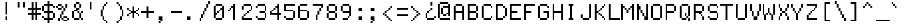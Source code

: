 SplineFontDB: 3.0
FontName: GohuFont-14
FullName: GohuFont
FamilyName: GohuFont
Weight: Medium
Copyright: Copyright by Hugo Chargois - Licensed under the WTFPL - Converted by Guilherme Maeda
UComments: "2015-1-21: Created." 
Version: 001.000
DefaultBaseFilename: gohufont-14
ItalicAngle: 0
UnderlinePosition: 1
UnderlineWidth: 102
Ascent: 1638
Descent: 410
LayerCount: 2
Layer: 0 0 "Back"  1
Layer: 1 0 "Fore"  0
XUID: [1021 509 1242700312 10748723]
OS2Version: 0
OS2_WeightWidthSlopeOnly: 0
OS2_UseTypoMetrics: 1
CreationTime: 1421861378
ModificationTime: 1421861642
OS2TypoAscent: 0
OS2TypoAOffset: 1
OS2TypoDescent: 0
OS2TypoDOffset: 1
OS2TypoLinegap: 0
OS2WinAscent: 0
OS2WinAOffset: 1
OS2WinDescent: 0
OS2WinDOffset: 1
HheadAscent: 0
HheadAOffset: 1
HheadDescent: 0
HheadDOffset: 1
OS2Vendor: 'PfEd'
MarkAttachClasses: 1
DEI: 91125
Encoding: ISO8859-1
UnicodeInterp: none
NameList: Adobe Glyph List
DisplaySize: 14
AntiAlias: 0
FitToEm: 1
WinInfo: 0 38 12
BeginPrivate: 0
EndPrivate
BeginChars: 256 256

StartChar: space
Encoding: 32 32 0
Width: 1170
VWidth: 0
Flags: W
LayerCount: 2
Back
Image: 8 14 0 1 2 0 0 1610 146.286 146.286 0
p&Fl=J:IV"zzz
EndImage
EndChar

StartChar: exclam
Encoding: 33 33 1
Width: 1170
VWidth: 0
Flags: W
HStem: 1 292<439 585> 1444 20G<439 585>
VStem: 439 146<1 293 439 1464>
LayerCount: 2
Back
Image: 8 14 0 1 2 0 0 1610 146.286 146.286 0
p&Fl=J:IV2&.fBa&.egQ&-)\1
EndImage
Fore
SplineSet
439 147 m 1
 439 293 l 1
 512 293 l 1
 585 293 l 1
 585 147 l 1
 585 1 l 1
 512 1 l 1
 439 1 l 1
 439 147 l 1
439 952 m 1
 439 1464 l 1
 512 1464 l 1
 585 1464 l 1
 585 952 l 1
 585 439 l 1
 512 439 l 1
 439 439 l 1
 439 952 l 1
EndSplineSet
EndChar

StartChar: quotedbl
Encoding: 34 34 2
Width: 1170
VWidth: 0
Flags: W
HStem: 1025 439<293 439 732 878>
VStem: 293 146<1025 1464> 732 146<1025 1464>
LayerCount: 2
Back
Image: 8 14 0 1 2 0 0 1610 146.286 146.286 0
p&Fl=J:IVF,U<?izz
EndImage
Fore
SplineSet
732 1244 m 1
 732 1464 l 1
 805 1464 l 1
 878 1464 l 1
 878 1244 l 1
 878 1025 l 1
 805 1025 l 1
 732 1025 l 1
 732 1244 l 1
293 1244 m 1
 293 1464 l 1
 366 1464 l 1
 439 1464 l 1
 439 1244 l 1
 439 1025 l 1
 366 1025 l 1
 293 1025 l 1
 293 1244 l 1
EndSplineSet
EndChar

StartChar: numbersign
Encoding: 35 35 3
Width: 1170
VWidth: 0
Flags: W
HStem: 1 21G<293 439 585 732> 439 147<0 293 439 585 732 1024> 878 147<0 293 439 585 732 1024> 1444 20G<293 439 585 732>
VStem: 293 146<1 439 586 878 1025 1464> 585 147<1 439 586 878 1025 1464>
LayerCount: 2
Back
Image: 8 14 0 1 2 0 0 1610 146.286 146.286 0
p&Fl=J:IVJ-n,'C./kVC-ia5I
EndImage
Fore
SplineSet
293 1244 m 1
 293 1464 l 1
 366 1464 l 1
 439 1464 l 1
 439 1244 l 1
 439 1025 l 1
 512 1025 l 1
 585 1025 l 1
 585 1244 l 1
 585 1464 l 1
 659 1464 l 1
 732 1464 l 1
 732 1244 l 1
 732 1025 l 1
 878 1025 l 1
 1024 1025 l 1
 1024 951 l 1
 1024 878 l 1
 878 878 l 1
 732 878 l 1
 732 732 l 1
 732 586 l 1
 878 586 l 1
 1024 586 l 1
 1024 513 l 1
 1024 439 l 1
 878 439 l 1
 732 439 l 1
 732 220 l 1
 732 1 l 1
 659 1 l 1
 585 1 l 1
 585 220 l 1
 585 439 l 1
 512 439 l 1
 439 439 l 1
 439 220 l 1
 439 1 l 1
 366 1 l 1
 293 1 l 1
 293 220 l 1
 293 439 l 1
 146 439 l 1
 0 439 l 1
 0 513 l 1
 0 586 l 1
 146 586 l 1
 293 586 l 1
 293 732 l 1
 293 878 l 1
 146 878 l 1
 0 878 l 1
 0 951 l 1
 0 1025 l 1
 146 1025 l 1
 293 1025 l 1
 293 1244 l 1
585 732 m 1
 585 878 l 1
 512 878 l 1
 439 878 l 1
 439 732 l 1
 439 586 l 1
 512 586 l 1
 585 586 l 1
 585 732 l 1
EndSplineSet
EndChar

StartChar: dollar
Encoding: 36 36 4
Width: 1170
VWidth: 0
Flags: W
HStem: 1 146<146 439 585 878> 147 146<0 146> 586 146<146 439 585 878> 1025 146<878 1024> 1171 146<146 439 585 878>
VStem: 0 146<147 293 732 1171> 439 146<-292 1 147 586 732 1171 1317 1610> 878 146<147 586 1025 1171>
CounterMasks: 1 07
LayerCount: 2
Back
Image: 8 14 0 1 2 0 0 1610 146.286 146.286 0
p&Fl=J:J1BI$0SQHkI'THk6hh
EndImage
Fore
SplineSet
439 1464 m 1xaf
 439 1610 l 1
 512 1610 l 1
 585 1610 l 1
 585 1464 l 1
 585 1317 l 1
 732 1317 l 1
 878 1317 l 1xaf
 878 1244 l 1
 878 1171 l 1
 951 1171 l 1
 1024 1171 l 1
 1024 1098 l 1
 1024 1025 l 1
 951 1025 l 1
 878 1025 l 1
 878 1098 l 1
 878 1171 l 1x37
 732 1171 l 1
 585 1171 l 1
 585 951 l 1
 585 732 l 1
 732 732 l 1
 878 732 l 1
 878 659 l 1
 878 586 l 1
 951 586 l 1
 1024 586 l 1
 1024 366 l 1
 1024 147 l 1
 951 147 l 1x6f
 878 147 l 1
 878 74 l 1
 878 1 l 1
 732 1 l 1
 585 1 l 1
 585 -145 l 1
 585 -292 l 1
 512 -292 l 1
 439 -292 l 1
 439 -145 l 1
 439 1 l 1
 293 1 l 1
 146 1 l 1
 146 74 l 1
 146 147 l 1xa7
 73 147 l 1
 0 147 l 1
 0 220 l 1
 0 293 l 1
 73 293 l 1
 146 293 l 1x67
 146 220 l 1
 146 147 l 1
 293 147 l 1
 439 147 l 1
 439 366 l 1
 439 586 l 1
 293 586 l 1
 146 586 l 1
 146 659 l 1
 146 732 l 1
 73 732 l 1
 0 732 l 1
 0 951 l 1
 0 1171 l 1
 73 1171 l 1
 146 1171 l 1
 146 1244 l 1
 146 1317 l 1
 293 1317 l 1
 439 1317 l 1
 439 1464 l 1xaf
439 951 m 1
 439 1171 l 1
 293 1171 l 1
 146 1171 l 1
 146 951 l 1
 146 732 l 1
 293 732 l 1
 439 732 l 1
 439 951 l 1
878 366 m 1
 878 586 l 1
 732 586 l 1
 585 586 l 1
 585 366 l 1
 585 147 l 1
 732 147 l 1
 878 147 l 1
 878 366 l 1
EndSplineSet
EndChar

StartChar: percent
Encoding: 37 37 5
Width: 1170
VWidth: 0
Flags: W
HStem: -145 146<585 878> 1 146<439 585 878 1024> 147 292<293 439> 147 146<585 878> 439 293<439 585> 732 293<585 732> 878 147<146 439> 1025 146<0 146 439 585> 1171 146<146 439>
VStem: 0 146<1025 1171> 146 147<-145 147> 293 146<147 439> 439 146<1 147 439 732 1025 1171> 585 147<732 1025> 732 146<1025 1317> 878 146<1 147>
LayerCount: 2
Back
Image: 8 14 0 1 2 0 0 1610 146.286 146.286 0
p&Fl=J:IV"A<^a5&.fs8;G7&j
EndImage
Fore
SplineSet
146 1244 m 1x0120
 146 1317 l 1x00a0
 293 1317 l 1x0090
 439 1317 l 1x0088
 439 1244 l 1
 439 1171 l 1
 512 1171 l 1
 585 1171 l 1x0108
 585 1098 l 1
 585 1025 l 1x0408
 659 1025 l 1
 732 1025 l 1x0404
 732 1171 l 1
 732 1317 l 1
 805 1317 l 1
 878 1317 l 1
 878 1171 l 1x0482
 878 1025 l 1
 805 1025 l 1x0102
 732 1025 l 1x0404
 732 878 l 1x0204
 732 732 l 1
 659 732 l 1x0404
 585 732 l 1
 585 586 l 1
 585 439 l 1
 512 439 l 1x0808
 439 439 l 1x2010
 439 293 l 1x1010
 439 147 l 1x4010
 512 147 l 1
 585 147 l 1x4008
 585 220 l 1
 585 293 l 1x1004
 732 293 l 1x1002
 878 293 l 1x1001
 878 220 l 1
 878 147 l 1
 951 147 l 1
 1024 147 l 1
 1024 74 l 1
 1024 1 l 1
 951 1 l 1x4001
 878 1 l 1
 878 -72 l 1
 878 -145 l 1x8001
 732 -145 l 1x8002
 585 -145 l 1
 585 -72 l 1x8004
 585 1 l 1x8008
 512 1 l 1
 439 1 l 1
 439 74 l 1x4008
 439 147 l 1x4010
 366 147 l 1
 293 147 l 1x2020
 293 1 l 1x4020
 293 -145 l 1
 219 -145 l 1
 146 -145 l 1x8020
 146 1 l 1x4020
 146 147 l 1
 219 147 l 1x1020
 293 147 l 1x2020
 293 293 l 1x1010
 293 439 l 1
 366 439 l 1
 439 439 l 1x2010
 439 586 l 1
 439 732 l 1
 512 732 l 1
 585 732 l 1x0808
 585 878 l 1x0a04
 585 1025 l 1x0408
 512 1025 l 1x0108
 439 1025 l 1
 439 951 l 1
 439 878 l 1x0208
 293 878 l 1x0210
 146 878 l 1
 146 951 l 1x0220
 146 1025 l 1x0240
 73 1025 l 1
 0 1025 l 1
 0 1098 l 1
 0 1171 l 1
 73 1171 l 1
 146 1171 l 1x0140
 146 1244 l 1x0120
439 1098 m 1x0208
 439 1171 l 1x0108
 293 1171 l 1x0090
 146 1171 l 1x0150
 146 1098 l 1
 146 1025 l 1
 293 1025 l 1x0250
 439 1025 l 1
 439 1098 l 1x0208
878 74 m 1x8001
 878 147 l 1x4001
 732 147 l 1x1002
 585 147 l 1x400a
 585 74 l 1
 585 1 l 1
 732 1 l 1x800a
 878 1 l 1
 878 74 l 1x8001
EndSplineSet
EndChar

StartChar: ampersand
Encoding: 38 38 6
Width: 1170
VWidth: 0
Flags: W
HStem: 1 146<293 732 878 1024> 586 146<585 732 878 1024> 732 146<293 439> 878 147<585 732> 1025 292<293 439 732 878> 1317 147<439 732>
VStem: 146 147<147 732> 293 292<732 878> 293 146<1025 1317> 439 293<878 1025 1317 1464> 585 147<586 732> 732 146<147 586 1025 1317> 878 146<1 147 586 732>
LayerCount: 2
Back
Image: 8 14 0 1 2 0 0 1610 146.286 146.286 0
p&Fl=J:IV:,U=3\8jl'83WK-[
EndImage
Fore
SplineSet
439 1391 m 1xa840
 439 1464 l 1x8440
 585 1464 l 1x8420
 732 1464 l 1x8440
 732 1391 l 1
 732 1317 l 1x8840
 805 1317 l 1
 878 1317 l 1
 878 1171 l 1
 878 1025 l 1
 805 1025 l 1x8810
 732 1025 l 1
 732 951 l 1
 732 878 l 1x9040
 659 878 l 1
 585 878 l 1
 585 805 l 1
 585 732 l 1xd1
 659 732 l 1
 732 732 l 1
 732 659 l 1
 732 586 l 1xd020
 805 586 l 1
 878 586 l 1xd010
 878 659 l 1
 878 732 l 1
 951 732 l 1
 1024 732 l 1
 1024 659 l 1
 1024 586 l 1xd008
 951 586 l 1
 878 586 l 1
 878 366 l 1
 878 147 l 1xd010
 951 147 l 1
 1024 147 l 1
 1024 74 l 1
 1024 1 l 1
 951 1 l 1
 878 1 l 1
 878 74 l 1xd008
 878 147 l 1
 805 147 l 1
 732 147 l 1
 732 74 l 1
 732 1 l 1
 512 1 l 1
 293 1 l 1
 293 74 l 1xd090
 293 147 l 1
 219 147 l 1
 146 147 l 1
 146 440 l 1
 146 732 l 1
 219 732 l 1
 293 732 l 1xa2
 293 805 l 1
 293 878 l 1xa1
 366 878 l 1
 439 878 l 1
 439 951 l 1xa040
 439 1025 l 1
 366 1025 l 1
 293 1025 l 1
 293 1171 l 1
 293 1317 l 1
 366 1317 l 1
 439 1317 l 1xa880
 439 1391 l 1xa840
732 1171 m 1x9010
 732 1317 l 1x8840
 585 1317 l 1x8420
 439 1317 l 1
 439 1171 l 1
 439 1025 l 1x88a0
 585 1025 l 1x90a0
 732 1025 l 1x9040
 732 1171 l 1x9010
585 659 m 1xc020
 585 732 l 1xc1
 439 732 l 1xa040
 293 732 l 1
 293 440 l 1
 293 147 l 1
 512 147 l 1
 732 147 l 1
 732 366 l 1xa210
 732 586 l 1
 659 586 l 1
 585 586 l 1
 585 659 l 1xc020
EndSplineSet
EndChar

StartChar: quotesingle
Encoding: 39 39 7
Width: 1170
VWidth: 0
Flags: W
HStem: 878 586<439 585>
VStem: 439 146<878 1464>
LayerCount: 2
Back
Image: 8 14 0 1 2 0 0 1610 146.286 146.286 0
p&Fl=J:IV2&.fBQzz
EndImage
Fore
SplineSet
439 1171 m 1
 439 1464 l 1
 512 1464 l 1
 585 1464 l 1
 585 1171 l 1
 585 878 l 1
 512 878 l 1
 439 878 l 1
 439 1171 l 1
EndSplineSet
EndChar

StartChar: parenleft
Encoding: 40 40 8
Width: 1170
VWidth: 0
Flags: W
HStem: -292 147<585 732> -145 146<439 585> 1 292<293 439> 878 293<293 439> 1171 146<439 585> 1317 147<585 732>
VStem: 146 147<293 878> 293 146<1 293 878 1171> 439 146<-145 1 1171 1317> 585 147<-292 -145 1317 1464>
LayerCount: 2
Back
Image: 8 14 0 1 2 0 0 1610 146.286 146.286 0
p&Fl=J:IV*&0N)\5X7RW+:neY
EndImage
Fore
SplineSet
585 1391 m 1x0840
 585 1464 l 1
 659 1464 l 1
 732 1464 l 1
 732 1391 l 1
 732 1317 l 1
 659 1317 l 1x0440
 585 1317 l 1
 585 1244 l 1
 585 1171 l 1
 512 1171 l 1x0880
 439 1171 l 1
 439 1025 l 1
 439 878 l 1x11
 366 878 l 1
 293 878 l 1
 293 586 l 1
 293 293 l 1x32
 366 293 l 1
 439 293 l 1x31
 439 147 l 1
 439 1 l 1x41
 512 1 l 1
 585 1 l 1x4080
 585 -72 l 1
 585 -145 l 1x8080
 659 -145 l 1
 732 -145 l 1
 732 -219 l 1
 732 -292 l 1
 659 -292 l 1
 585 -292 l 1
 585 -219 l 1x8040
 585 -145 l 1x8080
 512 -145 l 1
 439 -145 l 1
 439 -72 l 1x4080
 439 1 l 1x41
 366 1 l 1
 293 1 l 1
 293 147 l 1x21
 293 293 l 1
 219 293 l 1
 146 293 l 1
 146 586 l 1
 146 878 l 1
 219 878 l 1
 293 878 l 1x32
 293 1025 l 1
 293 1171 l 1
 366 1171 l 1
 439 1171 l 1x31
 439 1244 l 1
 439 1317 l 1
 512 1317 l 1
 585 1317 l 1x0880
 585 1391 l 1x0840
EndSplineSet
EndChar

StartChar: parenright
Encoding: 41 41 9
Width: 1170
VWidth: 0
Flags: W
HStem: -292 147<293 439> -145 146<439 585> 1 292<585 732> 878 293<585 732> 1171 146<439 585> 1317 147<293 439>
VStem: 293 146<-292 -145 1317 1464> 439 146<-145 1 1171 1317> 585 147<1 293 878 1171> 732 146<293 878>
LayerCount: 2
Back
Image: 8 14 0 1 2 0 0 1610 146.286 146.286 0
p&Fl=J:IVB&-rOE"9\i5#S8*Y
EndImage
Fore
SplineSet
293 1391 m 1x06
 293 1464 l 1
 366 1464 l 1
 439 1464 l 1x06
 439 1391 l 1
 439 1317 l 1x0a
 512 1317 l 1
 585 1317 l 1x09
 585 1244 l 1
 585 1171 l 1x11
 659 1171 l 1
 732 1171 l 1
 732 1025 l 1
 732 878 l 1x1080
 805 878 l 1
 878 878 l 1
 878 586 l 1
 878 293 l 1x3040
 805 293 l 1
 732 293 l 1
 732 147 l 1
 732 1 l 1
 659 1 l 1x3080
 585 1 l 1
 585 -72 l 1
 585 -145 l 1
 512 -145 l 1x41
 439 -145 l 1
 439 -219 l 1
 439 -292 l 1
 366 -292 l 1
 293 -292 l 1
 293 -219 l 1
 293 -145 l 1
 366 -145 l 1
 439 -145 l 1x82
 439 -72 l 1
 439 1 l 1
 512 1 l 1
 585 1 l 1x41
 585 147 l 1
 585 293 l 1
 659 293 l 1
 732 293 l 1x2080
 732 586 l 1x2040
 732 878 l 1
 659 878 l 1
 585 878 l 1
 585 1025 l 1x3080
 585 1171 l 1x31
 512 1171 l 1
 439 1171 l 1
 439 1244 l 1x09
 439 1317 l 1x0a
 366 1317 l 1
 293 1317 l 1
 293 1391 l 1x06
EndSplineSet
EndChar

StartChar: asterisk
Encoding: 42 42 10
Width: 1170
VWidth: 0
Flags: W
HStem: 293 146<0 146 878 1024> 439 147<146 293 732 878> 586 146<293 439 585 732> 732 146<146 293 732 878> 878 147<0 146 878 1024>
VStem: 0 146<293 439 878 1025> 146 147<439 586 732 878> 439 146<147 586 732 1171> 732 146<439 586 732 878> 878 146<293 439 878 1025>
LayerCount: 2
Back
Image: 8 14 0 1 2 0 0 1610 146.286 146.286 0
p&Fl=J:IV"!"b;m3)l%Pz
EndImage
Fore
SplineSet
439 951 m 1x23
 439 1171 l 1
 512 1171 l 1
 585 1171 l 1
 585 951 l 1
 585 732 l 1
 659 732 l 1
 732 732 l 1x2380
 732 805 l 1
 732 878 l 1
 805 878 l 1
 878 878 l 1x1380
 878 951 l 1
 878 1025 l 1
 951 1025 l 1
 1024 1025 l 1
 1024 951 l 1
 1024 878 l 1
 951 878 l 1x0940
 878 878 l 1
 878 805 l 1
 878 732 l 1
 805 732 l 1x1180
 732 732 l 1x2180
 732 659 l 1
 732 586 l 1
 805 586 l 1
 878 586 l 1x4180
 878 513 l 1
 878 439 l 1x8180
 951 439 l 1
 1024 439 l 1
 1024 366 l 1
 1024 293 l 1
 951 293 l 1
 878 293 l 1
 878 366 l 1x8140
 878 439 l 1x8180
 805 439 l 1
 732 439 l 1
 732 513 l 1
 732 586 l 1x4180
 659 586 l 1
 585 586 l 1
 585 366 l 1
 585 147 l 1
 512 147 l 1
 439 147 l 1
 439 366 l 1
 439 586 l 1
 366 586 l 1x2180
 293 586 l 1
 293 513 l 1
 293 439 l 1
 219 439 l 1x4380
 146 439 l 1
 146 366 l 1
 146 293 l 1
 73 293 l 1
 0 293 l 1
 0 366 l 1
 0 439 l 1
 73 439 l 1
 146 439 l 1x85
 146 513 l 1
 146 586 l 1
 219 586 l 1
 293 586 l 1x43
 293 659 l 1
 293 732 l 1x23
 219 732 l 1
 146 732 l 1
 146 805 l 1x13
 146 878 l 1x15
 73 878 l 1
 0 878 l 1
 0 951 l 1
 0 1025 l 1
 73 1025 l 1
 146 1025 l 1x0d
 146 951 l 1
 146 878 l 1x15
 219 878 l 1
 293 878 l 1x13
 293 805 l 1
 293 732 l 1
 366 732 l 1
 439 732 l 1
 439 951 l 1x23
EndSplineSet
EndChar

StartChar: plus
Encoding: 43 43 11
Width: 1170
VWidth: 0
Flags: W
HStem: 586 146<0 439 585 1024>
VStem: 439 146<147 586 732 1171>
LayerCount: 2
Back
Image: 8 14 0 1 2 0 0 1610 146.286 146.286 0
p&Fl=J:IV"!"]\QrX]VPz
EndImage
Fore
SplineSet
439 951 m 1
 439 1171 l 1
 512 1171 l 1
 585 1171 l 1
 585 951 l 1
 585 732 l 1
 805 732 l 1
 1024 732 l 1
 1024 659 l 1
 1024 586 l 1
 805 586 l 1
 585 586 l 1
 585 366 l 1
 585 147 l 1
 512 147 l 1
 439 147 l 1
 439 366 l 1
 439 586 l 1
 220 586 l 1
 0 586 l 1
 0 659 l 1
 0 732 l 1
 220 732 l 1
 439 732 l 1
 439 951 l 1
EndSplineSet
EndChar

StartChar: comma
Encoding: 44 44 12
Width: 1170
VWidth: 0
Flags: W
HStem: -292 147<293 439> 1 292<293 439>
VStem: 293 146<-292 -145> 439 146<-145 1>
LayerCount: 2
Back
Image: 8 14 0 1 2 0 0 1610 146.286 146.286 0
p&Fl=J:IV"z!!!!Q0G#?,
EndImage
Fore
SplineSet
293 147 m 1xe0
 293 293 l 1xe0
 439 293 l 1
 585 293 l 1
 585 74 l 1
 585 -145 l 1xd0
 512 -145 l 1
 439 -145 l 1
 439 -219 l 1
 439 -292 l 1
 366 -292 l 1
 293 -292 l 1
 293 -219 l 1
 293 -145 l 1
 366 -145 l 1
 439 -145 l 1xe0
 439 -72 l 1
 439 1 l 1xd0
 366 1 l 1
 293 1 l 1
 293 147 l 1xe0
EndSplineSet
EndChar

StartChar: hyphen
Encoding: 45 45 13
Width: 1170
VWidth: 0
Flags: W
HStem: 586 146<146 1024>
LayerCount: 2
Back
Image: 8 14 0 1 2 0 0 1610 146.286 146.286 0
p&Fl=J:IV"zIK0?Jz
EndImage
Fore
SplineSet
146 659 m 1
 146 732 l 1
 585 732 l 1
 1024 732 l 1
 1024 659 l 1
 1024 586 l 1
 585 586 l 1
 146 586 l 1
 146 659 l 1
EndSplineSet
EndChar

StartChar: period
Encoding: 46 46 14
Width: 1170
VWidth: 0
Flags: W
HStem: 1 292<293 585>
VStem: 293 292<1 293>
LayerCount: 2
Back
Image: 8 14 0 1 2 0 0 1610 146.286 146.286 0
p&Fl=J:IV"z!!!!Q0E;(Q
EndImage
Fore
SplineSet
293 147 m 1
 293 293 l 1
 439 293 l 1
 585 293 l 1
 585 147 l 1
 585 1 l 1
 439 1 l 1
 293 1 l 1
 293 147 l 1
EndSplineSet
EndChar

StartChar: slash
Encoding: 47 47 15
Width: 1170
VWidth: 0
Flags: W
HStem: -145 292<146 293> 147 292<293 439> 439 293<439 585> 732 293<585 732> 1025 292<732 878> 1317 293<878 1024>
VStem: 146 147<-145 147> 293 146<147 439> 439 146<439 732> 585 147<732 1025> 732 146<1025 1317> 878 146<1317 1610>
LayerCount: 2
Back
Image: 8 14 0 1 2 0 0 1610 146.286 146.286 0
p&Fl=J:I\&"9\u9&.fs,5X5;L
EndImage
Fore
SplineSet
878 1464 m 1x0810
 878 1610 l 1
 951 1610 l 1
 1024 1610 l 1
 1024 1464 l 1
 1024 1317 l 1
 951 1317 l 1x0410
 878 1317 l 1
 878 1171 l 1
 878 1025 l 1
 805 1025 l 1x0820
 732 1025 l 1
 732 878 l 1
 732 732 l 1
 659 732 l 1x1040
 585 732 l 1
 585 586 l 1
 585 439 l 1
 512 439 l 1x2080
 439 439 l 1
 439 293 l 1
 439 147 l 1
 366 147 l 1x41
 293 147 l 1
 293 1 l 1
 293 -145 l 1
 219 -145 l 1
 146 -145 l 1
 146 1 l 1
 146 147 l 1
 219 147 l 1
 293 147 l 1x82
 293 293 l 1
 293 439 l 1
 366 439 l 1
 439 439 l 1x41
 439 586 l 1
 439 732 l 1
 512 732 l 1
 585 732 l 1x2080
 585 878 l 1
 585 1025 l 1
 659 1025 l 1
 732 1025 l 1x1040
 732 1171 l 1
 732 1317 l 1
 805 1317 l 1
 878 1317 l 1x0820
 878 1464 l 1x0810
EndSplineSet
EndChar

StartChar: zero
Encoding: 48 48 16
Width: 1170
VWidth: 0
Flags: W
HStem: 1 146<293 878> 439 147<293 439> 586 146<439 585> 732 146<585 732> 878 147<732 878> 1171 146<293 878>
VStem: 146 293<439 586> 146 147<147 439 586 1171> 439 146<586 732> 585 147<732 878> 732 292<878 1025> 878 146<147 878 1025 1171>
LayerCount: 2
Back
Image: 8 14 0 1 2 0 0 1610 146.286 146.286 0
p&Fl=J:IV"4@2M0;IVsZ49,?]
EndImage
Fore
SplineSet
585 805 m 1xa440
 585 878 l 1
 659 878 l 1
 732 878 l 1
 732 805 l 1
 732 732 l 1
 659 732 l 1x9440
 585 732 l 1
 585 659 l 1
 585 586 l 1
 512 586 l 1xa480
 439 586 l 1xc6
 439 659 l 1
 439 732 l 1
 512 732 l 1
 585 732 l 1xa480
 585 805 l 1xa440
293 1244 m 1x8550
 293 1317 l 1
 585 1317 l 1
 878 1317 l 1
 878 1244 l 1
 878 1171 l 1
 951 1171 l 1
 1024 1171 l 1
 1024 659 l 1
 1024 147 l 1
 951 147 l 1
 878 147 l 1
 878 74 l 1
 878 1 l 1
 585 1 l 1
 293 1 l 1
 293 74 l 1
 293 147 l 1
 219 147 l 1
 146 147 l 1
 146 659 l 1
 146 1171 l 1
 219 1171 l 1
 293 1171 l 1
 293 1244 l 1x8550
878 1098 m 1
 878 1171 l 1
 585 1171 l 1
 293 1171 l 1
 293 878 l 1
 293 586 l 1xcd50
 366 586 l 1
 439 586 l 1
 439 513 l 1
 439 439 l 1xce
 366 439 l 1
 293 439 l 1
 293 293 l 1
 293 147 l 1
 585 147 l 1
 878 147 l 1
 878 513 l 1
 878 878 l 1
 805 878 l 1xcd50
 732 878 l 1x9550
 732 951 l 1
 732 1025 l 1x8c20
 805 1025 l 1
 878 1025 l 1x8c10
 878 1098 l 1
EndSplineSet
EndChar

StartChar: one
Encoding: 49 49 17
Width: 1170
VWidth: 0
Flags: W
HStem: 1 21G<585 732> 732 146<146 293> 878 147<293 439> 1025 146<439 585> 1297 20G<585 732>
VStem: 146 147<732 878> 293 146<878 1025> 439 293<1025 1171> 585 147<1 1025 1171 1317>
LayerCount: 2
Back
Image: 8 14 0 1 2 0 0 1610 146.286 146.286 0
p&Fl=J:IV"#T+s\#RC\A#QOi)
EndImage
Fore
SplineSet
585 1244 m 1x9880
 585 1317 l 1
 659 1317 l 1
 732 1317 l 1
 732 659 l 1
 732 1 l 1
 659 1 l 1
 585 1 l 1
 585 513 l 1
 585 1025 l 1
 512 1025 l 1x9880
 439 1025 l 1
 439 951 l 1
 439 878 l 1
 366 878 l 1xaa80
 293 878 l 1
 293 805 l 1
 293 732 l 1
 219 732 l 1
 146 732 l 1
 146 805 l 1
 146 878 l 1
 219 878 l 1
 293 878 l 1xcc
 293 951 l 1
 293 1025 l 1
 366 1025 l 1
 439 1025 l 1xaa
 439 1098 l 1
 439 1171 l 1x99
 512 1171 l 1
 585 1171 l 1
 585 1244 l 1x9880
EndSplineSet
EndChar

StartChar: two
Encoding: 50 50 18
Width: 1170
VWidth: 0
Flags: W
HStem: 1 292<146 293> 1 146<293 1024> 293 146<293 439> 439 147<439 585> 586 146<585 732> 732 146<732 878> 878 293<146 293 878 1024> 1171 146<293 878>
VStem: 146 147<147 293 878 1171> 293 146<293 439> 439 146<439 586> 585 147<586 732> 732 146<732 878> 878 146<878 1171>
LayerCount: 2
Back
Image: 8 14 0 1 2 0 0 1610 146.286 146.286 0
p&Fl=J:IV"4@2@;#S8+DIK0?J
EndImage
Fore
SplineSet
293 1244 m 1x0240
 293 1317 l 1
 585 1317 l 1
 878 1317 l 1x0154
 878 1244 l 1
 878 1171 l 1
 951 1171 l 1
 1024 1171 l 1
 1024 1025 l 1
 1024 878 l 1
 951 878 l 1x0254
 878 878 l 1
 878 805 l 1
 878 732 l 1
 805 732 l 1x0408
 732 732 l 1
 732 659 l 1
 732 586 l 1
 659 586 l 1x0810
 585 586 l 1
 585 513 l 1
 585 439 l 1
 512 439 l 1x1020
 439 439 l 1
 439 366 l 1
 439 293 l 1
 366 293 l 1x2040
 293 293 l 1x8080
 293 220 l 1
 293 147 l 1
 658 147 l 1
 1024 147 l 1
 1024 74 l 1
 1024 1 l 1
 585 1 l 1x4094
 146 1 l 1x8094
 146 147 l 1x4094
 146 293 l 1
 219 293 l 1
 293 293 l 1x8094
 293 366 l 1
 293 439 l 1
 366 439 l 1
 439 439 l 1x2040
 439 513 l 1
 439 586 l 1
 512 586 l 1
 585 586 l 1x1020
 585 659 l 1
 585 732 l 1
 659 732 l 1
 732 732 l 1x0810
 732 805 l 1
 732 878 l 1
 805 878 l 1
 878 878 l 1x0408
 878 1025 l 1
 878 1171 l 1x0204
 585 1171 l 1x0114
 293 1171 l 1
 293 1025 l 1
 293 878 l 1
 219 878 l 1
 146 878 l 1
 146 1025 l 1
 146 1171 l 1
 219 1171 l 1
 293 1171 l 1x0294
 293 1244 l 1x0240
EndSplineSet
EndChar

StartChar: three
Encoding: 51 51 19
Width: 1170
VWidth: 0
Flags: W
HStem: 1 146<293 878> 147 146<146 293> 586 146<439 878> 1025 146<146 293> 1171 146<293 878>
VStem: 146 147<147 293 1025 1171> 878 146<147 586 732 1171>
LayerCount: 2
Back
Image: 8 14 0 1 2 0 0 1610 146.286 146.286 0
p&Fl=J:IV"4@0)N*!-1.49,?]
EndImage
Fore
SplineSet
293 1244 m 1x36
 293 1317 l 1
 585 1317 l 1
 878 1317 l 1
 878 1244 l 1
 878 1171 l 1
 951 1171 l 1
 1024 1171 l 1
 1024 951 l 1
 1024 732 l 1
 951 732 l 1
 878 732 l 1
 878 659 l 1
 878 586 l 1
 951 586 l 1
 1024 586 l 1
 1024 366 l 1
 1024 147 l 1
 951 147 l 1x6e
 878 147 l 1
 878 74 l 1
 878 1 l 1
 585 1 l 1
 293 1 l 1
 293 74 l 1
 293 147 l 1xa6
 219 147 l 1
 146 147 l 1
 146 220 l 1
 146 293 l 1
 219 293 l 1
 293 293 l 1x66
 293 220 l 1
 293 147 l 1
 585 147 l 1
 878 147 l 1
 878 366 l 1
 878 586 l 1
 659 586 l 1
 439 586 l 1
 439 659 l 1
 439 732 l 1
 659 732 l 1
 878 732 l 1
 878 951 l 1
 878 1171 l 1
 585 1171 l 1xae
 293 1171 l 1
 293 1098 l 1
 293 1025 l 1
 219 1025 l 1
 146 1025 l 1
 146 1098 l 1
 146 1171 l 1
 219 1171 l 1
 293 1171 l 1
 293 1244 l 1x36
EndSplineSet
EndChar

StartChar: four
Encoding: 52 52 20
Width: 1170
VWidth: 0
Flags: W
HStem: 1 21G<732 878> 439 293<146 293> 439 147<293 732 878 1024> 732 146<293 439> 878 147<439 585> 1025 146<585 732> 1297 20G<732 878>
VStem: 146 147<586 732> 293 146<732 878> 439 146<878 1025> 585 293<1025 1171> 732 146<1 439 586 1025 1171 1317>
LayerCount: 2
Back
Image: 8 14 0 1 2 0 0 1610 146.286 146.286 0
p&Fl=J:IV"":Pti7",7A"98E%
EndImage
Fore
SplineSet
732 1244 m 1x8610
 732 1317 l 1
 805 1317 l 1
 878 1317 l 1
 878 952 l 1
 878 586 l 1
 951 586 l 1
 1024 586 l 1
 1024 513 l 1
 1024 439 l 1
 951 439 l 1
 878 439 l 1
 878 220 l 1
 878 1 l 1
 805 1 l 1
 732 1 l 1
 732 220 l 1
 732 439 l 1
 439 439 l 1xa650
 146 439 l 1xc350
 146 586 l 1xa350
 146 732 l 1
 219 732 l 1
 293 732 l 1xc350
 293 805 l 1
 293 878 l 1
 366 878 l 1
 439 878 l 1x9280
 439 951 l 1
 439 1025 l 1
 512 1025 l 1
 585 1025 l 1x8a40
 585 1098 l 1
 585 1171 l 1x8620
 659 1171 l 1
 732 1171 l 1
 732 1244 l 1x8610
732 805 m 1
 732 1025 l 1
 659 1025 l 1xa710
 585 1025 l 1
 585 951 l 1
 585 878 l 1
 512 878 l 1x8b50
 439 878 l 1
 439 805 l 1
 439 732 l 1
 366 732 l 1x9280
 293 732 l 1xc3
 293 659 l 1
 293 586 l 1xa3
 512 586 l 1
 732 586 l 1
 732 805 l 1
EndSplineSet
EndChar

StartChar: five
Encoding: 53 53 21
Width: 1170
VWidth: 0
Flags: W
HStem: 1 146<293 878> 147 146<146 293> 732 146<293 878> 1171 146<293 1024>
VStem: 146 147<147 293 878 1171> 878 146<147 732>
LayerCount: 2
Back
Image: 8 14 0 1 2 0 0 1610 146.286 146.286 0
p&Fl=J:IV"IR$/G!WiEi49,?]
EndImage
Fore
SplineSet
146 1025 m 1xbc
 146 1317 l 1
 585 1317 l 1
 1024 1317 l 1
 1024 1244 l 1
 1024 1171 l 1
 658 1171 l 1
 293 1171 l 1
 293 1025 l 1
 293 878 l 1
 585 878 l 1
 878 878 l 1
 878 805 l 1
 878 732 l 1
 951 732 l 1
 1024 732 l 1
 1024 440 l 1
 1024 147 l 1
 951 147 l 1x7c
 878 147 l 1
 878 74 l 1
 878 1 l 1
 585 1 l 1
 293 1 l 1
 293 74 l 1
 293 147 l 1xbc
 219 147 l 1
 146 147 l 1
 146 220 l 1
 146 293 l 1
 219 293 l 1
 293 293 l 1x7c
 293 220 l 1
 293 147 l 1
 585 147 l 1
 878 147 l 1
 878 440 l 1
 878 732 l 1
 512 732 l 1
 146 732 l 1
 146 1025 l 1xbc
EndSplineSet
EndChar

StartChar: six
Encoding: 54 54 22
Width: 1170
VWidth: 0
Flags: W
HStem: 1 146<293 878> 732 146<293 878> 1171 146<293 878>
VStem: 146 147<147 732 878 1171> 878 146<147 732>
LayerCount: 2
Back
Image: 8 14 0 1 2 0 0 1610 146.286 146.286 0
p&Fl=J:IV"4?u/Z6:+"*49,?]
EndImage
Fore
SplineSet
293 1244 m 1
 293 1317 l 1
 585 1317 l 1
 878 1317 l 1
 878 1244 l 1
 878 1171 l 1
 585 1171 l 1
 293 1171 l 1
 293 1025 l 1
 293 878 l 1
 585 878 l 1
 878 878 l 1
 878 805 l 1
 878 732 l 1
 951 732 l 1
 1024 732 l 1
 1024 440 l 1
 1024 147 l 1
 951 147 l 1
 878 147 l 1
 878 74 l 1
 878 1 l 1
 585 1 l 1
 293 1 l 1
 293 74 l 1
 293 147 l 1
 219 147 l 1
 146 147 l 1
 146 659 l 1
 146 1171 l 1
 219 1171 l 1
 293 1171 l 1
 293 1244 l 1
878 440 m 1
 878 732 l 1
 585 732 l 1
 293 732 l 1
 293 440 l 1
 293 147 l 1
 585 147 l 1
 878 147 l 1
 878 440 l 1
EndSplineSet
EndChar

StartChar: seven
Encoding: 55 55 23
Width: 1170
VWidth: 0
Flags: W
HStem: 1 21G<439 585> 439 293<585 732> 732 293<732 878> 1025 292<878 1024> 1171 146<146 878>
VStem: 439 146<1 439> 585 147<439 732> 732 146<732 1025> 878 146<1025 1171>
LayerCount: 2
Back
Image: 8 14 0 1 2 0 0 1610 146.286 146.286 0
p&Fl=J:IV"IKBWT#RCtQ&-)\1
EndImage
Fore
SplineSet
146 1244 m 1xa880
 146 1317 l 1
 585 1317 l 1xaa80
 1024 1317 l 1x9280
 1024 1171 l 1x8a80
 1024 1025 l 1
 951 1025 l 1x9280
 878 1025 l 1
 878 878 l 1
 878 732 l 1
 805 732 l 1xa1
 732 732 l 1
 732 586 l 1
 732 439 l 1xc2
 659 439 l 1
 585 439 l 1
 585 220 l 1
 585 1 l 1
 512 1 l 1
 439 1 l 1
 439 220 l 1
 439 439 l 1
 512 439 l 1
 585 439 l 1xc4
 585 586 l 1
 585 732 l 1
 659 732 l 1
 732 732 l 1xc2
 732 878 l 1
 732 1025 l 1
 805 1025 l 1
 878 1025 l 1xa1
 878 1098 l 1
 878 1171 l 1
 512 1171 l 1
 146 1171 l 1
 146 1244 l 1xa880
EndSplineSet
EndChar

StartChar: eight
Encoding: 56 56 24
Width: 1170
VWidth: 0
Flags: W
HStem: 1 146<293 878> 147 439<146 293 878 1024> 586 146<293 878> 732 439<146 293 878 1024> 1171 146<293 878>
VStem: 146 147<147 586 732 1171> 293 585<1 147 586 732 1171 1317> 878 146<147 586 732 1171>
LayerCount: 2
Back
Image: 8 14 0 1 2 0 0 1610 146.286 146.286 0
p&Fl=J:IV"4@2A$4@2A$49,?]
EndImage
Fore
SplineSet
293 1244 m 1x12
 293 1317 l 1
 585 1317 l 1
 878 1317 l 1x0a
 878 1244 l 1
 878 1171 l 1x12
 951 1171 l 1
 1024 1171 l 1
 1024 951 l 1
 1024 732 l 1
 951 732 l 1x11
 878 732 l 1x22
 878 659 l 1
 878 586 l 1x42
 951 586 l 1
 1024 586 l 1
 1024 366 l 1
 1024 147 l 1
 951 147 l 1x41
 878 147 l 1
 878 74 l 1
 878 1 l 1
 585 1 l 1
 293 1 l 1
 293 74 l 1x82
 293 147 l 1x84
 219 147 l 1
 146 147 l 1
 146 366 l 1
 146 586 l 1
 219 586 l 1
 293 586 l 1x44
 293 659 l 1x42
 293 732 l 1x24
 219 732 l 1
 146 732 l 1
 146 951 l 1
 146 1171 l 1
 219 1171 l 1
 293 1171 l 1x14
 293 1244 l 1x12
878 951 m 1x21
 878 1171 l 1x12
 585 1171 l 1x0a
 293 1171 l 1x14
 293 951 l 1
 293 732 l 1x24
 585 732 l 1
 878 732 l 1x22
 878 951 l 1x21
878 366 m 1x81
 878 586 l 1x42
 585 586 l 1x22
 293 586 l 1x44
 293 366 l 1
 293 147 l 1x84
 585 147 l 1
 878 147 l 1x82
 878 366 l 1x81
EndSplineSet
EndChar

StartChar: nine
Encoding: 57 57 25
Width: 1170
VWidth: 0
Flags: W
HStem: 1 146<293 732> 147 146<732 878> 586 146<293 878> 1171 146<293 878>
VStem: 146 147<732 1171> 732 146<147 293> 878 146<293 586 732 1171>
LayerCount: 2
Back
Image: 8 14 0 1 2 0 0 1610 146.286 146.286 0
p&Fl=J:IV"4@2A$4otcg2uipY
EndImage
Fore
SplineSet
293 1244 m 1x7a
 293 1317 l 1
 585 1317 l 1
 878 1317 l 1
 878 1244 l 1
 878 1171 l 1
 951 1171 l 1
 1024 1171 l 1
 1024 732 l 1
 1024 293 l 1x7a
 951 293 l 1
 878 293 l 1
 878 220 l 1
 878 147 l 1
 805 147 l 1x7c
 732 147 l 1
 732 74 l 1
 732 1 l 1
 512 1 l 1
 293 1 l 1
 293 74 l 1
 293 147 l 1
 512 147 l 1
 732 147 l 1xbc
 732 220 l 1
 732 293 l 1
 805 293 l 1
 878 293 l 1x7c
 878 439 l 1
 878 586 l 1
 585 586 l 1
 293 586 l 1
 293 659 l 1
 293 732 l 1
 219 732 l 1
 146 732 l 1
 146 951 l 1
 146 1171 l 1
 219 1171 l 1
 293 1171 l 1
 293 1244 l 1x7a
878 951 m 1
 878 1171 l 1
 585 1171 l 1
 293 1171 l 1
 293 951 l 1
 293 732 l 1
 585 732 l 1
 878 732 l 1
 878 951 l 1
EndSplineSet
EndChar

StartChar: colon
Encoding: 58 58 26
Width: 1170
VWidth: 0
Flags: W
HStem: 1 292<439 732> 732 293<439 732>
VStem: 439 293<1 293 732 1025>
LayerCount: 2
Back
Image: 8 14 0 1 2 0 0 1610 146.286 146.286 0
p&Fl=J:IV"!!!iQ!!!!9(]XO9
EndImage
Fore
SplineSet
439 147 m 1
 439 293 l 1
 585 293 l 1
 732 293 l 1
 732 147 l 1
 732 1 l 1
 585 1 l 1
 439 1 l 1
 439 147 l 1
439 878 m 1
 439 1025 l 1
 585 1025 l 1
 732 1025 l 1
 732 878 l 1
 732 732 l 1
 585 732 l 1
 439 732 l 1
 439 878 l 1
EndSplineSet
EndChar

StartChar: semicolon
Encoding: 59 59 27
Width: 1170
VWidth: 0
Flags: W
HStem: -292 147<293 439> 1 292<293 439> 732 293<293 585>
VStem: 293 146<-292 -145> 439 146<-145 1>
LayerCount: 2
Back
Image: 8 14 0 1 2 0 0 1610 146.286 146.286 0
p&Fl=J:IV"!!"],!!!!Q0G#?,
EndImage
Fore
SplineSet
293 147 m 1xf0
 293 293 l 1xf0
 439 293 l 1
 585 293 l 1
 585 74 l 1
 585 -145 l 1xe8
 512 -145 l 1
 439 -145 l 1
 439 -219 l 1
 439 -292 l 1
 366 -292 l 1
 293 -292 l 1
 293 -219 l 1
 293 -145 l 1
 366 -145 l 1
 439 -145 l 1xf0
 439 -72 l 1
 439 1 l 1xe8
 366 1 l 1
 293 1 l 1
 293 147 l 1xf0
293 878 m 1
 293 1025 l 1xf0
 439 1025 l 1
 585 1025 l 1
 585 878 l 1
 585 732 l 1
 439 732 l 1xe8
 293 732 l 1
 293 878 l 1
EndSplineSet
EndChar

StartChar: less
Encoding: 60 60 28
Width: 1170
VWidth: 0
Flags: W
HStem: -145 146<732 878> 1 146<585 732> 147 146<439 585> 293 146<293 439> 439 147<146 293> 586 146<293 439> 732 146<439 585> 878 147<585 732> 1025 146<732 878>
VStem: 146 147<439 586> 293 146<293 439 586 732> 439 146<147 293 732 878> 585 147<1 147 878 1025> 732 146<-145 1 1025 1171>
LayerCount: 2
Back
Image: 8 14 0 1 2 0 0 1610 146.286 146.286 0
p&Fl=J:IV"!!EQ=+@%%\#Qt,-
EndImage
Fore
SplineSet
732 1098 m 1x0104
 732 1171 l 1
 805 1171 l 1
 878 1171 l 1
 878 1098 l 1
 878 1025 l 1
 805 1025 l 1x0084
 732 1025 l 1
 732 951 l 1
 732 878 l 1
 659 878 l 1x0108
 585 878 l 1
 585 805 l 1
 585 732 l 1
 512 732 l 1x0210
 439 732 l 1
 439 659 l 1
 439 586 l 1
 366 586 l 1x0420
 293 586 l 1x0840
 293 513 l 1
 293 439 l 1x1040
 366 439 l 1
 439 439 l 1x1020
 439 366 l 1
 439 293 l 1x2020
 512 293 l 1
 585 293 l 1x2010
 585 220 l 1
 585 147 l 1x4010
 659 147 l 1
 732 147 l 1x4008
 732 74 l 1
 732 1 l 1x8008
 805 1 l 1
 878 1 l 1
 878 -72 l 1
 878 -145 l 1
 805 -145 l 1
 732 -145 l 1
 732 -72 l 1x8004
 732 1 l 1x8008
 659 1 l 1
 585 1 l 1
 585 74 l 1x4008
 585 147 l 1x4010
 512 147 l 1
 439 147 l 1
 439 220 l 1x2010
 439 293 l 1x2020
 366 293 l 1
 293 293 l 1
 293 366 l 1x1020
 293 439 l 1x1040
 219 439 l 1
 146 439 l 1
 146 513 l 1
 146 586 l 1
 219 586 l 1
 293 586 l 1x0840
 293 659 l 1
 293 732 l 1
 366 732 l 1
 439 732 l 1x0420
 439 805 l 1
 439 878 l 1
 512 878 l 1
 585 878 l 1x0210
 585 951 l 1
 585 1025 l 1
 659 1025 l 1
 732 1025 l 1x0108
 732 1098 l 1x0104
EndSplineSet
EndChar

StartChar: equal
Encoding: 61 61 29
Width: 1170
VWidth: 0
Flags: W
HStem: 293 146<146 1024> 878 147<146 1024>
LayerCount: 2
Back
Image: 8 14 0 1 2 0 0 1610 146.286 146.286 0
p&Fl=J:IV"!!%HJ!!%HJz
EndImage
Fore
SplineSet
146 366 m 1
 146 439 l 1
 585 439 l 1
 1024 439 l 1
 1024 366 l 1
 1024 293 l 1
 585 293 l 1
 146 293 l 1
 146 366 l 1
146 951 m 1
 146 1025 l 1
 585 1025 l 1
 1024 1025 l 1
 1024 951 l 1
 1024 878 l 1
 585 878 l 1
 146 878 l 1
 146 951 l 1
EndSplineSet
EndChar

StartChar: greater
Encoding: 62 62 30
Width: 1170
VWidth: 0
Flags: W
HStem: -145 146<146 293> 1 146<293 439> 147 146<439 585> 293 146<585 732> 439 147<732 878> 586 146<585 732> 732 146<439 585> 878 147<293 439> 1025 146<146 293>
VStem: 146 147<-145 1 1025 1171> 293 146<1 147 878 1025> 439 146<147 293 732 878> 585 147<293 439 586 732> 732 146<439 586>
LayerCount: 2
Back
Image: 8 14 0 1 2 0 0 1610 146.286 146.286 0
p&Fl=J:IV"!'hY<#QtDE+@#o,
EndImage
Fore
SplineSet
146 1098 m 1x00c0
 146 1171 l 1
 219 1171 l 1
 293 1171 l 1x00c0
 293 1098 l 1
 293 1025 l 1x0140
 366 1025 l 1
 439 1025 l 1x0120
 439 951 l 1
 439 878 l 1x0220
 512 878 l 1
 585 878 l 1x0210
 585 805 l 1
 585 732 l 1x0410
 659 732 l 1
 732 732 l 1x0408
 732 659 l 1
 732 586 l 1x0808
 805 586 l 1
 878 586 l 1
 878 513 l 1
 878 439 l 1
 805 439 l 1x0804
 732 439 l 1
 732 366 l 1
 732 293 l 1
 659 293 l 1x1008
 585 293 l 1
 585 220 l 1
 585 147 l 1
 512 147 l 1x2010
 439 147 l 1
 439 74 l 1
 439 1 l 1
 366 1 l 1x4020
 293 1 l 1
 293 -72 l 1
 293 -145 l 1
 219 -145 l 1
 146 -145 l 1
 146 -72 l 1
 146 1 l 1
 219 1 l 1
 293 1 l 1x8040
 293 74 l 1
 293 147 l 1
 366 147 l 1
 439 147 l 1x4020
 439 220 l 1
 439 293 l 1
 512 293 l 1
 585 293 l 1x2010
 585 366 l 1
 585 439 l 1
 659 439 l 1
 732 439 l 1x1008
 732 513 l 1x1004
 732 586 l 1x0808
 659 586 l 1
 585 586 l 1
 585 659 l 1x0408
 585 732 l 1x0410
 512 732 l 1
 439 732 l 1
 439 805 l 1x0210
 439 878 l 1x0220
 366 878 l 1
 293 878 l 1
 293 951 l 1x0120
 293 1025 l 1x0140
 219 1025 l 1
 146 1025 l 1
 146 1098 l 1x00c0
EndSplineSet
EndChar

StartChar: question
Encoding: 63 63 31
Width: 1170
VWidth: 0
Flags: W
HStem: 1 292<439 585> 439 147<439 585> 586 146<585 732> 732 146<732 878> 1171 146<146 293> 1317 147<293 878>
VStem: 146 147<1171 1317> 439 146<1 293 439 586> 585 147<586 732> 732 146<732 878> 878 146<878 1317>
LayerCount: 2
Back
Image: 8 14 0 1 2 0 0 1610 146.286 146.286 0
p&Fl=J:IV^6372k#S6tI&-)\1
EndImage
Fore
SplineSet
439 147 m 1x83
 439 293 l 1
 512 293 l 1
 585 293 l 1
 585 147 l 1
 585 1 l 1
 512 1 l 1
 439 1 l 1
 439 147 l 1x83
293 1391 m 1
 293 1464 l 1
 585 1464 l 1
 878 1464 l 1
 878 1391 l 1
 878 1317 l 1
 951 1317 l 1
 1024 1317 l 1
 1024 1098 l 1
 1024 878 l 1x96a0
 951 878 l 1
 878 878 l 1
 878 805 l 1
 878 732 l 1
 805 732 l 1x9640
 732 732 l 1
 732 659 l 1
 732 586 l 1
 659 586 l 1xa280
 585 586 l 1
 585 513 l 1
 585 439 l 1
 512 439 l 1
 439 439 l 1
 439 513 l 1
 439 586 l 1
 512 586 l 1
 585 586 l 1xc3
 585 659 l 1
 585 732 l 1
 659 732 l 1
 732 732 l 1xa280
 732 805 l 1
 732 878 l 1
 805 878 l 1
 878 878 l 1x9240
 878 1098 l 1
 878 1317 l 1
 585 1317 l 1x96a0
 293 1317 l 1
 293 1244 l 1
 293 1171 l 1
 219 1171 l 1
 146 1171 l 1
 146 1244 l 1
 146 1317 l 1
 219 1317 l 1
 293 1317 l 1x8aa0
 293 1391 l 1
EndSplineSet
EndChar

StartChar: at
Encoding: 64 64 32
Width: 1170
VWidth: 0
Flags: W
HStem: 1 146<146 1024> 293 146<439 732> 439 147<732 878> 1025 146<439 878> 1317 147<146 878>
VStem: 0 146<147 1317> 293 146<439 1025> 439 293<293 439> 732 292<439 586> 878 146<293 439 586 1025 1171 1317>
LayerCount: 2
Back
Image: 8 14 0 1 2 0 0 1610 146.286 146.286 0
p&Fl=J:IWIJtA^2U8FB0IK0?J
EndImage
Fore
SplineSet
146 1391 m 1xbd40
 146 1464 l 1
 512 1464 l 1
 878 1464 l 1
 878 1391 l 1
 878 1317 l 1
 951 1317 l 1
 1024 1317 l 1
 1024 805 l 1
 1024 293 l 1
 951 293 l 1
 878 293 l 1xdd40
 878 366 l 1
 878 439 l 1
 805 439 l 1xbd40
 732 439 l 1
 732 366 l 1
 732 293 l 1
 585 293 l 1
 439 293 l 1
 439 366 l 1xdd40
 439 439 l 1xde
 366 439 l 1
 293 439 l 1
 293 732 l 1
 293 1025 l 1
 366 1025 l 1
 439 1025 l 1xbe
 439 1098 l 1
 439 1171 l 1
 659 1171 l 1
 878 1171 l 1
 878 1244 l 1
 878 1317 l 1
 512 1317 l 1
 146 1317 l 1
 146 732 l 1
 146 147 l 1
 585 147 l 1
 1024 147 l 1
 1024 74 l 1
 1024 1 l 1
 585 1 l 1
 146 1 l 1
 146 74 l 1
 146 147 l 1
 73 147 l 1
 0 147 l 1
 0 732 l 1
 0 1317 l 1
 73 1317 l 1
 146 1317 l 1
 146 1391 l 1xbd40
878 805 m 1
 878 1025 l 1
 659 1025 l 1
 439 1025 l 1
 439 732 l 1
 439 439 l 1xde40
 585 439 l 1
 732 439 l 1xdd
 732 513 l 1
 732 586 l 1xbc80
 805 586 l 1
 878 586 l 1xbc40
 878 805 l 1
EndSplineSet
EndChar

StartChar: A
Encoding: 65 65 33
Width: 1170
VWidth: 0
Flags: W
HStem: 1 21G<146 293 878 1024> 586 146<293 878> 1171 146<293 878>
VStem: 146 147<1 586 732 1171> 878 146<1 586 732 1171>
LayerCount: 2
Back
Image: 8 14 0 1 2 0 0 1610 146.286 146.286 0
p&Fl=J:IV"4@2A$IR6@f63$uc
EndImage
Fore
SplineSet
293 1244 m 1
 293 1317 l 1
 585 1317 l 1
 878 1317 l 1
 878 1244 l 1
 878 1171 l 1
 951 1171 l 1
 1024 1171 l 1
 1024 586 l 1
 1024 1 l 1
 951 1 l 1
 878 1 l 1
 878 293 l 1
 878 586 l 1
 585 586 l 1
 293 586 l 1
 293 293 l 1
 293 1 l 1
 219 1 l 1
 146 1 l 1
 146 586 l 1
 146 1171 l 1
 219 1171 l 1
 293 1171 l 1
 293 1244 l 1
878 951 m 1
 878 1171 l 1
 585 1171 l 1
 293 1171 l 1
 293 951 l 1
 293 732 l 1
 585 732 l 1
 878 732 l 1
 878 951 l 1
EndSplineSet
EndChar

StartChar: B
Encoding: 66 66 34
Width: 1170
VWidth: 0
Flags: W
HStem: 1 146<293 878> 586 146<293 878> 1171 146<293 878>
VStem: 146 147<147 586 732 1171> 878 146<147 586 732 1171>
CounterMasks: 1 e0
LayerCount: 2
Back
Image: 8 14 0 1 2 0 0 1610 146.286 146.286 0
p&Fl=J:IV"HpU.dHpU.dHiO-H
EndImage
Fore
SplineSet
146 659 m 1
 146 1317 l 1
 512 1317 l 1
 878 1317 l 1
 878 1244 l 1
 878 1171 l 1
 951 1171 l 1
 1024 1171 l 1
 1024 951 l 1
 1024 732 l 1
 951 732 l 1
 878 732 l 1
 878 659 l 1
 878 586 l 1
 951 586 l 1
 1024 586 l 1
 1024 366 l 1
 1024 147 l 1
 951 147 l 1
 878 147 l 1
 878 74 l 1
 878 1 l 1
 512 1 l 1
 146 1 l 1
 146 659 l 1
878 951 m 1
 878 1171 l 1
 585 1171 l 1
 293 1171 l 1
 293 951 l 1
 293 732 l 1
 585 732 l 1
 878 732 l 1
 878 951 l 1
878 366 m 1
 878 586 l 1
 585 586 l 1
 293 586 l 1
 293 366 l 1
 293 147 l 1
 585 147 l 1
 878 147 l 1
 878 366 l 1
EndSplineSet
EndChar

StartChar: C
Encoding: 67 67 35
Width: 1170
VWidth: 0
Flags: W
HStem: 1 146<293 878> 147 146<878 1024> 1025 146<878 1024> 1171 146<293 878>
VStem: 146 147<147 1171> 878 146<147 293 1025 1171>
LayerCount: 2
Back
Image: 8 14 0 1 2 0 0 1610 146.286 146.286 0
p&Fl=J:IV"4@2:u5X7S$49,?]
EndImage
Fore
SplineSet
293 1244 m 1x5c
 293 1317 l 1
 585 1317 l 1
 878 1317 l 1x5c
 878 1244 l 1
 878 1171 l 1
 951 1171 l 1
 1024 1171 l 1
 1024 1098 l 1
 1024 1025 l 1
 951 1025 l 1
 878 1025 l 1
 878 1098 l 1
 878 1171 l 1x2c
 585 1171 l 1
 293 1171 l 1
 293 659 l 1
 293 147 l 1
 585 147 l 1
 878 147 l 1x9c
 878 220 l 1
 878 293 l 1
 951 293 l 1
 1024 293 l 1
 1024 220 l 1
 1024 147 l 1
 951 147 l 1x4c
 878 147 l 1
 878 74 l 1
 878 1 l 1
 585 1 l 1
 293 1 l 1
 293 74 l 1
 293 147 l 1x8c
 219 147 l 1
 146 147 l 1
 146 659 l 1
 146 1171 l 1
 219 1171 l 1
 293 1171 l 1
 293 1244 l 1x5c
EndSplineSet
EndChar

StartChar: D
Encoding: 68 68 36
Width: 1170
VWidth: 0
Flags: W
HStem: 1 146<293 732> 147 146<732 878> 1025 146<732 878> 1171 146<293 732>
VStem: 146 147<147 1171> 732 146<147 293 1025 1171> 878 146<293 1025>
LayerCount: 2
Back
Image: 8 14 0 1 2 0 0 1610 146.286 146.286 0
p&Fl=J:IV"GXOkb6:+",GQ7^D
EndImage
Fore
SplineSet
146 659 m 1x8c
 146 1317 l 1
 439 1317 l 1
 732 1317 l 1x9c
 732 1244 l 1
 732 1171 l 1
 805 1171 l 1
 878 1171 l 1
 878 1098 l 1
 878 1025 l 1x2c
 951 1025 l 1
 1024 1025 l 1
 1024 659 l 1
 1024 293 l 1x6a
 951 293 l 1
 878 293 l 1
 878 220 l 1
 878 147 l 1
 805 147 l 1x6c
 732 147 l 1
 732 74 l 1
 732 1 l 1
 439 1 l 1
 146 1 l 1
 146 659 l 1x8c
732 1098 m 1
 732 1171 l 1x6c
 512 1171 l 1
 293 1171 l 1
 293 659 l 1
 293 147 l 1
 512 147 l 1
 732 147 l 1x9c
 732 220 l 1
 732 293 l 1
 805 293 l 1
 878 293 l 1x4c
 878 659 l 1x4a
 878 1025 l 1
 805 1025 l 1
 732 1025 l 1x6c
 732 1098 l 1
EndSplineSet
EndChar

StartChar: E
Encoding: 69 69 37
Width: 1170
VWidth: 0
Flags: W
HStem: 1 146<293 1024> 586 146<293 732> 1171 146<293 1024>
VStem: 146 147<147 586 732 1171>
CounterMasks: 1 e0
LayerCount: 2
Back
Image: 8 14 0 1 2 0 0 1610 146.286 146.286 0
p&Fl=J:IV"IR$.`GX+MZIK0?J
EndImage
Fore
SplineSet
146 659 m 1
 146 1317 l 1
 585 1317 l 1
 1024 1317 l 1
 1024 1244 l 1
 1024 1171 l 1
 658 1171 l 1
 293 1171 l 1
 293 951 l 1
 293 732 l 1
 512 732 l 1
 732 732 l 1
 732 659 l 1
 732 586 l 1
 512 586 l 1
 293 586 l 1
 293 366 l 1
 293 147 l 1
 658 147 l 1
 1024 147 l 1
 1024 74 l 1
 1024 1 l 1
 585 1 l 1
 146 1 l 1
 146 659 l 1
EndSplineSet
EndChar

StartChar: F
Encoding: 70 70 38
Width: 1170
VWidth: 0
Flags: W
HStem: 1 21G<146 293> 586 146<293 732> 1171 146<293 1024>
VStem: 146 147<1 586 732 1171>
LayerCount: 2
Back
Image: 8 14 0 1 2 0 0 1610 146.286 146.286 0
p&Fl=J:IV"IR$.`GX+MZ5QCca
EndImage
Fore
SplineSet
146 659 m 1
 146 1317 l 1
 585 1317 l 1
 1024 1317 l 1
 1024 1244 l 1
 1024 1171 l 1
 658 1171 l 1
 293 1171 l 1
 293 951 l 1
 293 732 l 1
 512 732 l 1
 732 732 l 1
 732 659 l 1
 732 586 l 1
 512 586 l 1
 293 586 l 1
 293 293 l 1
 293 1 l 1
 219 1 l 1
 146 1 l 1
 146 659 l 1
EndSplineSet
EndChar

StartChar: G
Encoding: 71 71 39
Width: 1170
VWidth: 0
Flags: W
HStem: 1 146<293 878> 586 146<585 878> 1025 146<878 1024> 1171 146<293 878>
VStem: 146 147<147 1171> 878 146<147 586 1025 1171>
LayerCount: 2
Back
Image: 8 14 0 1 2 0 0 1610 146.286 146.286 0
p&Fl=J:IV"4@2:u:-q9649,?]
EndImage
Fore
SplineSet
293 1244 m 1xdc
 293 1317 l 1
 585 1317 l 1
 878 1317 l 1xdc
 878 1244 l 1
 878 1171 l 1
 951 1171 l 1
 1024 1171 l 1
 1024 1098 l 1
 1024 1025 l 1
 951 1025 l 1
 878 1025 l 1
 878 1098 l 1
 878 1171 l 1xec
 585 1171 l 1
 293 1171 l 1
 293 659 l 1
 293 147 l 1
 585 147 l 1
 878 147 l 1
 878 366 l 1
 878 586 l 1
 732 586 l 1
 585 586 l 1
 585 659 l 1
 585 732 l 1
 805 732 l 1
 1024 732 l 1
 1024 440 l 1
 1024 147 l 1
 951 147 l 1
 878 147 l 1
 878 74 l 1
 878 1 l 1
 585 1 l 1
 293 1 l 1
 293 74 l 1
 293 147 l 1
 219 147 l 1
 146 147 l 1
 146 659 l 1
 146 1171 l 1
 219 1171 l 1
 293 1171 l 1
 293 1244 l 1xdc
EndSplineSet
EndChar

StartChar: H
Encoding: 72 72 40
Width: 1170
VWidth: 0
Flags: W
HStem: 1 21G<146 293 878 1024> 586 146<293 878> 1297 20G<146 293 878 1024>
VStem: 146 147<1 586 732 1317> 878 146<1 586 732 1317>
LayerCount: 2
Back
Image: 8 14 0 1 2 0 0 1610 146.286 146.286 0
p&Fl=J:IV"6:+"*IR6@f63$uc
EndImage
Fore
SplineSet
146 659 m 1
 146 1317 l 1
 219 1317 l 1
 293 1317 l 1
 293 1025 l 1
 293 732 l 1
 585 732 l 1
 878 732 l 1
 878 1025 l 1
 878 1317 l 1
 951 1317 l 1
 1024 1317 l 1
 1024 659 l 1
 1024 1 l 1
 951 1 l 1
 878 1 l 1
 878 293 l 1
 878 586 l 1
 585 586 l 1
 293 586 l 1
 293 293 l 1
 293 1 l 1
 219 1 l 1
 146 1 l 1
 146 659 l 1
EndSplineSet
EndChar

StartChar: I
Encoding: 73 73 41
Width: 1170
VWidth: 0
Flags: W
HStem: 1 146<293 439 585 732> 1171 146<293 439 585 732>
VStem: 293 439<1 147 1171 1317> 439 146<147 1171>
LayerCount: 2
Back
Image: 8 14 0 1 2 0 0 1610 146.286 146.286 0
p&Fl=J:IV"3"QW4&.fBa2uipY
EndImage
Fore
SplineSet
293 1244 m 1xe0
 293 1317 l 1
 512 1317 l 1
 732 1317 l 1
 732 1244 l 1
 732 1171 l 1xe0
 659 1171 l 1
 585 1171 l 1
 585 659 l 1
 585 147 l 1xd0
 659 147 l 1
 732 147 l 1
 732 74 l 1
 732 1 l 1
 512 1 l 1
 293 1 l 1
 293 74 l 1
 293 147 l 1xe0
 366 147 l 1
 439 147 l 1
 439 659 l 1
 439 1171 l 1xd0
 366 1171 l 1
 293 1171 l 1
 293 1244 l 1xe0
EndSplineSet
EndChar

StartChar: J
Encoding: 74 74 42
Width: 1170
VWidth: 0
Flags: W
HStem: 1 146<293 878> 147 292<146 293> 1297 20G<878 1024>
VStem: 146 147<147 439> 878 146<147 1317>
LayerCount: 2
Back
Image: 8 14 0 1 2 0 0 1610 146.286 146.286 0
p&Fl=J:IV"!WiE)!Wk\T49,?]
EndImage
Fore
SplineSet
878 732 m 1xb8
 878 1317 l 1
 951 1317 l 1
 1024 1317 l 1
 1024 732 l 1
 1024 147 l 1
 951 147 l 1x78
 878 147 l 1
 878 74 l 1
 878 1 l 1
 585 1 l 1
 293 1 l 1
 293 74 l 1
 293 147 l 1xb8
 219 147 l 1
 146 147 l 1
 146 293 l 1
 146 439 l 1
 219 439 l 1
 293 439 l 1x78
 293 293 l 1
 293 147 l 1
 585 147 l 1
 878 147 l 1
 878 732 l 1xb8
EndSplineSet
EndChar

StartChar: K
Encoding: 75 75 43
Width: 1170
VWidth: 0
Flags: W
HStem: 1 146<878 1024> 147 146<732 878> 293 146<585 732> 439 147<439 585> 586 146<293 439> 732 146<439 585> 878 147<585 732> 1025 146<732 878> 1171 146<878 1024>
VStem: 146 293<586 732> 146 147<1 586 732 1317> 439 146<439 586 732 878> 585 147<293 439 878 1025> 732 146<147 293 1025 1171> 878 146<1 147 1171 1317>
LayerCount: 2
Back
Image: 8 14 0 1 2 0 0 1610 146.286 146.286 0
p&Fl=J:IV"6:=@@?r0B^63$uc
EndImage
Fore
SplineSet
146 659 m 1xa840
 146 1317 l 1
 219 1317 l 1
 293 1317 l 1xa8a0
 293 1025 l 1
 293 732 l 1x0920
 366 732 l 1
 439 732 l 1x0940
 439 805 l 1
 439 878 l 1
 512 878 l 1
 585 878 l 1x0410
 585 951 l 1
 585 1025 l 1
 659 1025 l 1
 732 1025 l 1x0208
 732 1098 l 1
 732 1171 l 1
 805 1171 l 1
 878 1171 l 1x0104
 878 1244 l 1
 878 1317 l 1
 951 1317 l 1
 1024 1317 l 1
 1024 1244 l 1
 1024 1171 l 1
 951 1171 l 1x0082
 878 1171 l 1
 878 1098 l 1
 878 1025 l 1
 805 1025 l 1x0104
 732 1025 l 1
 732 951 l 1
 732 878 l 1
 659 878 l 1x0208
 585 878 l 1
 585 805 l 1
 585 732 l 1
 512 732 l 1x0410
 439 732 l 1x0840
 439 659 l 1
 439 586 l 1x1040
 512 586 l 1
 585 586 l 1x1010
 585 513 l 1
 585 439 l 1x2010
 659 439 l 1
 732 439 l 1x2008
 732 366 l 1
 732 293 l 1x4008
 805 293 l 1
 878 293 l 1x4004
 878 220 l 1
 878 147 l 1x8004
 951 147 l 1
 1024 147 l 1
 1024 74 l 1
 1024 1 l 1
 951 1 l 1
 878 1 l 1
 878 74 l 1x8002
 878 147 l 1x8004
 805 147 l 1
 732 147 l 1
 732 220 l 1x4004
 732 293 l 1x4008
 659 293 l 1
 585 293 l 1
 585 366 l 1x2008
 585 439 l 1x2010
 512 439 l 1
 439 439 l 1
 439 513 l 1x1010
 439 586 l 1x1040
 366 586 l 1
 293 586 l 1
 293 293 l 1
 293 1 l 1
 219 1 l 1
 146 1 l 1xa820
 146 659 l 1xa840
EndSplineSet
EndChar

StartChar: L
Encoding: 76 76 44
Width: 1170
VWidth: 0
Flags: W
HStem: 1 146<293 1024> 1297 20G<146 293>
VStem: 146 147<147 1317>
LayerCount: 2
Back
Image: 8 14 0 1 2 0 0 1610 146.286 146.286 0
p&Fl=J:IV"5X7S"5X7S"IK0?J
EndImage
Fore
SplineSet
146 659 m 1
 146 1317 l 1
 219 1317 l 1
 293 1317 l 1
 293 732 l 1
 293 147 l 1
 658 147 l 1
 1024 147 l 1
 1024 74 l 1
 1024 1 l 1
 585 1 l 1
 146 1 l 1
 146 659 l 1
EndSplineSet
EndChar

StartChar: M
Encoding: 77 77 45
Width: 1170
VWidth: 0
Flags: W
HStem: 1 21G<0 146 878 1024> 586 292<439 585> 878 147<293 439 585 732> 1025 146<146 293 732 878> 1297 20G<0 146 878 1024>
VStem: 0 293<1025 1171> 0 146<1 1025 1171 1317> 293 146<878 1025> 439 146<586 878> 585 147<878 1025> 732 292<1025 1171> 878 146<1 1025 1171 1317>
LayerCount: 2
Back
Image: 8 14 0 1 2 0 0 1610 146.286 146.286 0
p&Fl=J:IV"K#XgRP(J:;JcGcN
EndImage
Fore
SplineSet
0 659 m 1x9a
 0 1317 l 1
 73 1317 l 1
 146 1317 l 1
 146 1244 l 1
 146 1171 l 1x9a
 219 1171 l 1
 293 1171 l 1x9c
 293 1098 l 1
 293 1025 l 1xac
 366 1025 l 1
 439 1025 l 1xa9
 439 951 l 1
 439 878 l 1xc9
 512 878 l 1
 585 878 l 1xc880
 585 951 l 1
 585 1025 l 1
 659 1025 l 1
 732 1025 l 1xa840
 732 1098 l 1
 732 1171 l 1x9820
 805 1171 l 1
 878 1171 l 1
 878 1244 l 1
 878 1317 l 1
 951 1317 l 1
 1024 1317 l 1
 1024 659 l 1
 1024 1 l 1
 951 1 l 1
 878 1 l 1
 878 513 l 1
 878 1025 l 1
 805 1025 l 1x9810
 732 1025 l 1
 732 951 l 1
 732 878 l 1
 659 878 l 1xa850
 585 878 l 1
 585 732 l 1
 585 586 l 1
 512 586 l 1
 439 586 l 1
 439 732 l 1xc880
 439 878 l 1xc9
 366 878 l 1
 293 878 l 1
 293 951 l 1xa9
 293 1025 l 1xac
 219 1025 l 1
 146 1025 l 1
 146 513 l 1
 146 1 l 1
 73 1 l 1
 0 1 l 1
 0 659 l 1x9a
EndSplineSet
EndChar

StartChar: N
Encoding: 78 78 46
Width: 1170
VWidth: 0
Flags: W
HStem: 1 292<732 878> 293 293<585 732> 586 292<439 585> 878 293<293 439> 1297 20G<146 293 878 1024>
VStem: 146 293<878 1171> 146 147<1 878 1171 1317> 439 146<586 878> 585 147<293 586> 732 292<1 293> 878 146<293 1317>
LayerCount: 2
Back
Image: 8 14 0 1 2 0 0 1610 146.286 146.286 0
p&Fl=J:IV"6=OD%;G'PN7K<Dg
EndImage
Fore
SplineSet
146 659 m 1x9a
 146 1317 l 1
 219 1317 l 1
 293 1317 l 1
 293 1244 l 1
 293 1171 l 1x9a
 366 1171 l 1
 439 1171 l 1x9c
 439 1025 l 1
 439 878 l 1x2c
 512 878 l 1
 585 878 l 1x29
 585 732 l 1
 585 586 l 1x49
 659 586 l 1
 732 586 l 1x4880
 732 439 l 1
 732 293 l 1
 805 293 l 1
 878 293 l 1
 878 805 l 1
 878 1317 l 1
 951 1317 l 1
 1024 1317 l 1
 1024 659 l 1x88a0
 1024 1 l 1x8840
 878 1 l 1x8820
 732 1 l 1
 732 147 l 1x8840
 732 293 l 1x8880
 659 293 l 1
 585 293 l 1
 585 439 l 1x4880
 585 586 l 1x49
 512 586 l 1
 439 586 l 1
 439 732 l 1x29
 439 878 l 1x2c
 366 878 l 1
 293 878 l 1
 293 440 l 1
 293 1 l 1
 219 1 l 1
 146 1 l 1
 146 659 l 1x9a
EndSplineSet
EndChar

StartChar: O
Encoding: 79 79 47
Width: 1170
VWidth: 0
Flags: W
HStem: 1 146<293 878> 1171 146<293 878>
VStem: 146 147<147 1171> 878 146<147 1171>
LayerCount: 2
Back
Image: 8 14 0 1 2 0 0 1610 146.286 146.286 0
p&Fl=J:IV"4@2A$6:+"*49,?]
EndImage
Fore
SplineSet
293 1244 m 1
 293 1317 l 1
 585 1317 l 1
 878 1317 l 1
 878 1244 l 1
 878 1171 l 1
 951 1171 l 1
 1024 1171 l 1
 1024 659 l 1
 1024 147 l 1
 951 147 l 1
 878 147 l 1
 878 74 l 1
 878 1 l 1
 585 1 l 1
 293 1 l 1
 293 74 l 1
 293 147 l 1
 219 147 l 1
 146 147 l 1
 146 659 l 1
 146 1171 l 1
 219 1171 l 1
 293 1171 l 1
 293 1244 l 1
878 659 m 1
 878 1171 l 1
 585 1171 l 1
 293 1171 l 1
 293 659 l 1
 293 147 l 1
 585 147 l 1
 878 147 l 1
 878 659 l 1
EndSplineSet
EndChar

StartChar: P
Encoding: 80 80 48
Width: 1170
VWidth: 0
Flags: W
HStem: 1 21G<146 293> 586 146<293 878> 1171 146<293 878>
VStem: 146 147<1 586 732 1171> 878 146<732 1171>
LayerCount: 2
Back
Image: 8 14 0 1 2 0 0 1610 146.286 146.286 0
p&Fl=J:IV"HpU.dHpBq^5QCca
EndImage
Fore
SplineSet
146 659 m 1
 146 1317 l 1
 512 1317 l 1
 878 1317 l 1
 878 1244 l 1
 878 1171 l 1
 951 1171 l 1
 1024 1171 l 1
 1024 951 l 1
 1024 732 l 1
 951 732 l 1
 878 732 l 1
 878 659 l 1
 878 586 l 1
 585 586 l 1
 293 586 l 1
 293 293 l 1
 293 1 l 1
 219 1 l 1
 146 1 l 1
 146 659 l 1
878 951 m 1
 878 1171 l 1
 585 1171 l 1
 293 1171 l 1
 293 951 l 1
 293 732 l 1
 585 732 l 1
 878 732 l 1
 878 951 l 1
EndSplineSet
EndChar

StartChar: Q
Encoding: 81 81 49
Width: 1170
VWidth: 0
Flags: W
HStem: -145 292<878 1024> 1 146<293 732> 147 146<732 878> 293 293<585 732> 1171 146<293 878>
VStem: 146 147<147 1171> 585 147<293 586> 732 146<147 293> 878 146<-145 147 293 1171>
LayerCount: 2
Back
Image: 8 14 0 1 2 0 0 1610 146.286 146.286 0
p&Fl=J:IV"4@2A$6:sj<3W]9]
EndImage
Fore
SplineSet
585 439 m 1x1e
 585 586 l 1
 659 586 l 1
 732 586 l 1x1e
 732 439 l 1
 732 293 l 1x2e
 659 293 l 1
 585 293 l 1
 585 439 l 1x1e
293 1244 m 1
 293 1317 l 1
 585 1317 l 1
 878 1317 l 1
 878 1244 l 1
 878 1171 l 1
 951 1171 l 1
 1024 1171 l 1
 1024 732 l 1
 1024 293 l 1
 951 293 l 1x1e80
 878 293 l 1x2d
 878 220 l 1
 878 147 l 1x8d
 951 147 l 1
 1024 147 l 1x8c80
 1024 1 l 1x4c80
 1024 -145 l 1
 951 -145 l 1
 878 -145 l 1x8c80
 878 1 l 1x4c80
 878 147 l 1x8d
 805 147 l 1x2d
 732 147 l 1
 732 74 l 1
 732 1 l 1
 512 1 l 1
 293 1 l 1
 293 74 l 1
 293 147 l 1x4d
 219 147 l 1
 146 147 l 1x2d
 146 659 l 1
 146 1171 l 1
 219 1171 l 1
 293 1171 l 1
 293 1244 l 1
878 732 m 1
 878 1171 l 1
 585 1171 l 1x2e80
 293 1171 l 1
 293 659 l 1
 293 147 l 1
 512 147 l 1
 732 147 l 1
 732 220 l 1x4d
 732 293 l 1x2e
 805 293 l 1
 878 293 l 1x2d
 878 732 l 1
EndSplineSet
EndChar

StartChar: R
Encoding: 82 82 50
Width: 1170
VWidth: 0
Flags: W
HStem: 1 292<878 1024> 293 146<732 878> 439 293<585 732> 586 146<293 585 732 878> 1171 146<293 878>
VStem: 146 147<1 586 732 1171> 585 147<439 586> 732 146<293 439> 878 146<1 293 732 1171>
LayerCount: 2
Back
Image: 8 14 0 1 2 0 0 1610 146.286 146.286 0
p&Fl=J:IV"HpU.dHq6Xl63$uc
EndImage
Fore
SplineSet
146 659 m 1x8e
 146 1317 l 1
 512 1317 l 1
 878 1317 l 1
 878 1244 l 1
 878 1171 l 1
 951 1171 l 1
 1024 1171 l 1
 1024 951 l 1
 1024 732 l 1
 951 732 l 1
 878 732 l 1
 878 659 l 1
 878 586 l 1
 805 586 l 1
 732 586 l 1
 732 513 l 1
 732 439 l 1x5e80
 805 439 l 1
 878 439 l 1x5d
 878 366 l 1
 878 293 l 1x8d
 951 293 l 1
 1024 293 l 1
 1024 147 l 1
 1024 1 l 1
 951 1 l 1
 878 1 l 1
 878 147 l 1x8c80
 878 293 l 1x8d
 805 293 l 1
 732 293 l 1
 732 366 l 1x4d
 732 439 l 1x4e
 659 439 l 1
 585 439 l 1x2e
 585 513 l 1
 585 586 l 1
 439 586 l 1
 293 586 l 1
 293 293 l 1x5e
 293 1 l 1
 219 1 l 1
 146 1 l 1
 146 659 l 1x8e
878 951 m 1
 878 1171 l 1
 585 1171 l 1
 293 1171 l 1
 293 951 l 1
 293 732 l 1x1e80
 585 732 l 1x2e80
 878 732 l 1
 878 951 l 1
EndSplineSet
EndChar

StartChar: S
Encoding: 83 83 51
Width: 1170
VWidth: 0
Flags: W
HStem: 1 146<293 878> 147 146<146 293> 586 146<293 878> 1025 146<878 1024> 1171 146<293 878>
VStem: 146 147<147 293 732 1171> 293 585<1 147 586 732 1171 1317> 878 146<147 586 1025 1171>
LayerCount: 2
Back
Image: 8 14 0 1 2 0 0 1610 146.286 146.286 0
p&Fl=J:IV"4@2:u49>RN49,?]
EndImage
Fore
SplineSet
293 1244 m 1xaa
 293 1317 l 1
 585 1317 l 1
 878 1317 l 1xaa
 878 1244 l 1
 878 1171 l 1x32
 951 1171 l 1
 1024 1171 l 1
 1024 1098 l 1
 1024 1025 l 1
 951 1025 l 1
 878 1025 l 1
 878 1098 l 1x31
 878 1171 l 1x32
 585 1171 l 1
 293 1171 l 1
 293 951 l 1
 293 732 l 1x2c
 585 732 l 1
 878 732 l 1
 878 659 l 1
 878 586 l 1x2a
 951 586 l 1
 1024 586 l 1
 1024 366 l 1
 1024 147 l 1
 951 147 l 1x69
 878 147 l 1
 878 74 l 1
 878 1 l 1
 585 1 l 1
 293 1 l 1
 293 74 l 1xa2
 293 147 l 1xa4
 219 147 l 1
 146 147 l 1
 146 220 l 1
 146 293 l 1
 219 293 l 1
 293 293 l 1x64
 293 220 l 1
 293 147 l 1xa4
 585 147 l 1
 878 147 l 1xa2
 878 366 l 1xa1
 878 586 l 1
 585 586 l 1
 293 586 l 1
 293 659 l 1xa2
 293 732 l 1
 219 732 l 1
 146 732 l 1
 146 951 l 1
 146 1171 l 1
 219 1171 l 1
 293 1171 l 1xac
 293 1244 l 1xaa
EndSplineSet
EndChar

StartChar: T
Encoding: 84 84 52
Width: 1170
VWidth: 0
Flags: W
HStem: 1 21G<439 585> 1171 146<0 439 585 1024>
VStem: 439 146<1 1171>
LayerCount: 2
Back
Image: 8 14 0 1 2 0 0 1610 146.286 146.286 0
p&Fl=J:IV"rX]VP&.fBa&-)\1
EndImage
Fore
SplineSet
0 1244 m 1
 0 1317 l 1
 512 1317 l 1
 1024 1317 l 1
 1024 1244 l 1
 1024 1171 l 1
 805 1171 l 1
 585 1171 l 1
 585 586 l 1
 585 1 l 1
 512 1 l 1
 439 1 l 1
 439 586 l 1
 439 1171 l 1
 220 1171 l 1
 0 1171 l 1
 0 1244 l 1
EndSplineSet
EndChar

StartChar: U
Encoding: 85 85 53
Width: 1170
VWidth: 0
Flags: W
HStem: 1 146<293 878> 1297 20G<146 293 878 1024>
VStem: 146 147<147 1317> 878 146<147 1317>
LayerCount: 2
Back
Image: 8 14 0 1 2 0 0 1610 146.286 146.286 0
p&Fl=J:IV"6:+"*6:+"*49,?]
EndImage
Fore
SplineSet
146 732 m 1
 146 1317 l 1
 219 1317 l 1
 293 1317 l 1
 293 732 l 1
 293 147 l 1
 585 147 l 1
 878 147 l 1
 878 732 l 1
 878 1317 l 1
 951 1317 l 1
 1024 1317 l 1
 1024 732 l 1
 1024 147 l 1
 951 147 l 1
 878 147 l 1
 878 74 l 1
 878 1 l 1
 585 1 l 1
 293 1 l 1
 293 74 l 1
 293 147 l 1
 219 147 l 1
 146 147 l 1
 146 732 l 1
EndSplineSet
EndChar

StartChar: V
Encoding: 86 86 54
Width: 1170
VWidth: 0
Flags: W
HStem: 1 292<439 732> 293 439<293 439 732 878> 1297 20G<146 293 878 1024>
VStem: 146 147<732 1317> 293 146<293 732> 439 293<1 293> 732 146<293 732> 878 146<732 1317>
LayerCount: 2
Back
Image: 8 14 0 1 2 0 0 1610 146.286 146.286 0
p&Fl=J:IV"6:+"*,U=WP(]XO9
EndImage
Fore
SplineSet
146 1025 m 1x70
 146 1317 l 1
 219 1317 l 1
 293 1317 l 1
 293 1025 l 1
 293 732 l 1x70
 366 732 l 1
 439 732 l 1x68
 439 513 l 1
 439 293 l 1xa8
 585 293 l 1
 732 293 l 1xa4
 732 513 l 1
 732 732 l 1
 805 732 l 1
 878 732 l 1x62
 878 1025 l 1
 878 1317 l 1
 951 1317 l 1
 1024 1317 l 1
 1024 1025 l 1
 1024 732 l 1x61
 951 732 l 1
 878 732 l 1
 878 513 l 1
 878 293 l 1
 805 293 l 1x62
 732 293 l 1
 732 147 l 1
 732 1 l 1
 585 1 l 1
 439 1 l 1
 439 147 l 1xa4
 439 293 l 1xa8
 366 293 l 1
 293 293 l 1
 293 513 l 1x68
 293 732 l 1
 219 732 l 1
 146 732 l 1
 146 1025 l 1x70
EndSplineSet
EndChar

StartChar: W
Encoding: 87 87 55
Width: 1170
VWidth: 0
Flags: W
HStem: 1 438<146 293 732 878> 439 147<293 439 585 732> 1005 20G<439 585> 1297 20G<0 146 878 1024>
VStem: 0 146<439 1317> 146 147<1 439> 293 146<439 586> 439 146<586 1025> 585 147<439 586> 732 146<1 439> 878 146<439 1317>
LayerCount: 2
Back
Image: 8 14 0 1 2 0 0 1610 146.286 146.286 0
p&Fl=J:IV"JqB/KP,^o<6i[2e
EndImage
Fore
SplineSet
0 878 m 1x78
 0 1317 l 1
 73 1317 l 1
 146 1317 l 1
 146 878 l 1
 146 439 l 1xb8
 219 439 l 1
 293 439 l 1xb4
 293 513 l 1
 293 586 l 1
 366 586 l 1
 439 586 l 1x72
 439 805 l 1
 439 1025 l 1
 512 1025 l 1
 585 1025 l 1
 585 805 l 1
 585 586 l 1x71
 659 586 l 1
 732 586 l 1x7080
 732 513 l 1
 732 439 l 1xb080
 805 439 l 1
 878 439 l 1xb040
 878 878 l 1
 878 1317 l 1
 951 1317 l 1
 1024 1317 l 1
 1024 878 l 1
 1024 439 l 1
 951 439 l 1x7020
 878 439 l 1
 878 220 l 1
 878 1 l 1
 805 1 l 1
 732 1 l 1
 732 220 l 1xb040
 732 439 l 1xb080
 659 439 l 1
 585 439 l 1
 585 513 l 1x7080
 585 586 l 1x71
 512 586 l 1
 439 586 l 1
 439 513 l 1
 439 439 l 1
 366 439 l 1x72
 293 439 l 1
 293 220 l 1
 293 1 l 1
 219 1 l 1
 146 1 l 1
 146 220 l 1xb4
 146 439 l 1xb8
 73 439 l 1
 0 439 l 1
 0 878 l 1x78
EndSplineSet
EndChar

StartChar: X
Encoding: 88 88 56
Width: 1170
VWidth: 0
Flags: W
HStem: 1 292<146 293 878 1024> 293 293<293 439 732 878> 586 146<439 732> 732 293<293 439 732 878> 1025 292<146 293 878 1024>
VStem: 146 147<1 293 1025 1317> 293 146<293 586 732 1025> 439 293<586 732> 732 146<293 586 732 1025> 878 146<1 293 1025 1317>
LayerCount: 2
Back
Image: 8 14 0 1 2 0 0 1610 146.286 146.286 0
p&Fl=J:IV"6:)qC(aL@n63$uc
EndImage
Fore
SplineSet
146 1171 m 1x0c
 146 1317 l 1
 219 1317 l 1
 293 1317 l 1x0c
 293 1171 l 1
 293 1025 l 1x14
 366 1025 l 1
 439 1025 l 1x12
 439 878 l 1
 439 732 l 1x22
 585 732 l 1
 732 732 l 1x21
 732 878 l 1
 732 1025 l 1
 805 1025 l 1
 878 1025 l 1x1080
 878 1171 l 1
 878 1317 l 1
 951 1317 l 1
 1024 1317 l 1
 1024 1171 l 1
 1024 1025 l 1
 951 1025 l 1x0840
 878 1025 l 1
 878 878 l 1
 878 732 l 1
 805 732 l 1x1080
 732 732 l 1x21
 732 659 l 1
 732 586 l 1x41
 805 586 l 1
 878 586 l 1x4080
 878 439 l 1
 878 293 l 1x8080
 951 293 l 1
 1024 293 l 1
 1024 147 l 1
 1024 1 l 1
 951 1 l 1
 878 1 l 1
 878 147 l 1x8040
 878 293 l 1x8080
 805 293 l 1
 732 293 l 1
 732 439 l 1x4080
 732 586 l 1x41
 585 586 l 1x21
 439 586 l 1
 439 439 l 1
 439 293 l 1
 366 293 l 1x42
 293 293 l 1
 293 147 l 1
 293 1 l 1
 219 1 l 1
 146 1 l 1
 146 147 l 1
 146 293 l 1
 219 293 l 1
 293 293 l 1x84
 293 439 l 1
 293 586 l 1
 366 586 l 1
 439 586 l 1x42
 439 659 l 1x41
 439 732 l 1x22
 366 732 l 1
 293 732 l 1
 293 878 l 1x12
 293 1025 l 1x14
 219 1025 l 1
 146 1025 l 1
 146 1171 l 1x0c
EndSplineSet
EndChar

StartChar: Y
Encoding: 89 89 57
Width: 1170
VWidth: 0
Flags: W
HStem: 1 21G<439 585> 586 146<293 439 585 732> 732 293<146 293 732 878> 1025 292<0 146 878 1024>
VStem: 0 146<1025 1317> 146 147<732 1025> 293 146<586 732> 439 146<1 586> 585 147<586 732> 732 146<732 1025> 878 146<1025 1317>
LayerCount: 2
Back
Image: 8 14 0 1 2 0 0 1610 146.286 146.286 0
p&Fl=J:IV"Jq?BY-kHq$&-)\1
EndImage
Fore
SplineSet
0 1171 m 1x98
 0 1317 l 1
 73 1317 l 1
 146 1317 l 1x98
 146 1171 l 1
 146 1025 l 1xa8
 219 1025 l 1
 293 1025 l 1xa4
 293 878 l 1
 293 732 l 1xc4
 366 732 l 1
 439 732 l 1
 439 659 l 1
 439 586 l 1xc2
 512 586 l 1
 585 586 l 1xc1
 585 659 l 1
 585 732 l 1
 659 732 l 1
 732 732 l 1xc080
 732 878 l 1
 732 1025 l 1
 805 1025 l 1
 878 1025 l 1xa040
 878 1171 l 1
 878 1317 l 1
 951 1317 l 1
 1024 1317 l 1
 1024 1171 l 1
 1024 1025 l 1
 951 1025 l 1x9020
 878 1025 l 1
 878 878 l 1
 878 732 l 1
 805 732 l 1xa040
 732 732 l 1
 732 659 l 1
 732 586 l 1xc080
 659 586 l 1
 585 586 l 1
 585 293 l 1
 585 1 l 1
 512 1 l 1
 439 1 l 1
 439 293 l 1xc1
 439 586 l 1
 366 586 l 1
 293 586 l 1
 293 659 l 1xc2
 293 732 l 1xc4
 219 732 l 1
 146 732 l 1
 146 878 l 1xa4
 146 1025 l 1xa8
 73 1025 l 1
 0 1025 l 1
 0 1171 l 1x98
EndSplineSet
EndChar

StartChar: Z
Encoding: 90 90 58
Width: 1170
VWidth: 0
Flags: W
HStem: 1 146<293 1024> 439 147<293 439> 586 146<439 585> 732 146<585 732> 878 147<732 878> 1025 292<878 1024> 1171 146<146 878>
VStem: 146 147<147 439> 293 146<439 586> 439 146<586 732> 585 147<732 878> 732 146<878 1025> 878 146<1025 1171>
LayerCount: 2
Back
Image: 8 14 0 1 2 0 0 1610 146.286 146.286 0
p&Fl=J:IV"IKBWX&0O5'IK0?J
EndImage
Fore
SplineSet
146 1244 m 1x8b08
 146 1317 l 1
 585 1317 l 1x8b28
 1024 1317 l 1x8528
 1024 1171 l 1x8328
 1024 1025 l 1
 951 1025 l 1x8528
 878 1025 l 1
 878 951 l 1
 878 878 l 1
 805 878 l 1x8810
 732 878 l 1
 732 805 l 1
 732 732 l 1
 659 732 l 1x9020
 585 732 l 1
 585 659 l 1
 585 586 l 1
 512 586 l 1xa040
 439 586 l 1
 439 513 l 1
 439 439 l 1xc080
 366 439 l 1
 293 439 l 1
 293 293 l 1
 293 147 l 1
 658 147 l 1
 1024 147 l 1
 1024 74 l 1
 1024 1 l 1
 585 1 l 1
 146 1 l 1
 146 220 l 1
 146 439 l 1
 219 439 l 1
 293 439 l 1xc128
 293 513 l 1
 293 586 l 1
 366 586 l 1
 439 586 l 1xc080
 439 659 l 1
 439 732 l 1
 512 732 l 1
 585 732 l 1xa040
 585 805 l 1
 585 878 l 1
 659 878 l 1
 732 878 l 1x9020
 732 951 l 1
 732 1025 l 1
 805 1025 l 1
 878 1025 l 1x8810
 878 1098 l 1
 878 1171 l 1
 512 1171 l 1
 146 1171 l 1
 146 1244 l 1x8b08
EndSplineSet
EndChar

StartChar: bracketleft
Encoding: 91 91 59
Width: 1170
VWidth: 0
Flags: W
HStem: -145 146<585 878> 1317 147<585 878>
VStem: 439 439<-145 1 1317 1464> 439 146<1 1317>
LayerCount: 2
Back
Image: 8 14 0 1 2 0 0 1610 146.286 146.286 0
p&Fl=J:IV>&.fBa&.fBa&0(ZM
EndImage
Fore
SplineSet
439 659 m 1xd0
 439 1464 l 1
 659 1464 l 1
 878 1464 l 1
 878 1391 l 1
 878 1317 l 1xe0
 732 1317 l 1
 585 1317 l 1
 585 659 l 1
 585 1 l 1xd0
 732 1 l 1
 878 1 l 1
 878 -72 l 1
 878 -145 l 1
 659 -145 l 1
 439 -145 l 1xe0
 439 659 l 1xd0
EndSplineSet
EndChar

StartChar: backslash
Encoding: 92 92 60
Width: 1170
VWidth: 0
Flags: W
HStem: -145 292<878 1024> 147 292<732 878> 439 293<585 732> 732 293<439 585> 1025 292<293 439> 1317 293<146 293>
VStem: 146 147<1317 1610> 293 146<1025 1317> 439 146<732 1025> 585 147<439 732> 732 146<147 439> 878 146<-145 147>
LayerCount: 2
Back
Image: 8 14 0 1 2 0 0 1610 146.286 146.286 0
p&Fl=J:KmM+<V4,#RCP9!Wi?%
EndImage
Fore
SplineSet
146 1464 m 1x06
 146 1610 l 1
 219 1610 l 1
 293 1610 l 1x06
 293 1464 l 1
 293 1317 l 1x0a
 366 1317 l 1
 439 1317 l 1x09
 439 1171 l 1
 439 1025 l 1x11
 512 1025 l 1
 585 1025 l 1x1080
 585 878 l 1
 585 732 l 1x2080
 659 732 l 1
 732 732 l 1x2040
 732 586 l 1
 732 439 l 1x4040
 805 439 l 1
 878 439 l 1x4020
 878 293 l 1
 878 147 l 1x8020
 951 147 l 1
 1024 147 l 1
 1024 1 l 1
 1024 -145 l 1
 951 -145 l 1
 878 -145 l 1
 878 1 l 1x8010
 878 147 l 1x8020
 805 147 l 1
 732 147 l 1
 732 293 l 1x4020
 732 439 l 1x4040
 659 439 l 1
 585 439 l 1
 585 586 l 1x2040
 585 732 l 1x2080
 512 732 l 1
 439 732 l 1
 439 878 l 1x1080
 439 1025 l 1x11
 366 1025 l 1
 293 1025 l 1
 293 1171 l 1x09
 293 1317 l 1x0a
 219 1317 l 1
 146 1317 l 1
 146 1464 l 1x06
EndSplineSet
EndChar

StartChar: bracketright
Encoding: 93 93 61
Width: 1170
VWidth: 0
Flags: W
HStem: -145 146<293 585> 1317 147<293 585>
VStem: 293 439<-145 1 1317 1464> 585 147<1 1317>
LayerCount: 2
Back
Image: 8 14 0 1 2 0 0 1610 146.286 146.286 0
p&Fl=J:IVZ#RC\A#RC\A#WMea
EndImage
Fore
SplineSet
293 1391 m 1xe0
 293 1464 l 1
 512 1464 l 1
 732 1464 l 1xe0
 732 659 l 1xd0
 732 -145 l 1
 512 -145 l 1
 293 -145 l 1
 293 -72 l 1
 293 1 l 1xe0
 439 1 l 1
 585 1 l 1
 585 659 l 1
 585 1317 l 1xd0
 439 1317 l 1
 293 1317 l 1
 293 1391 l 1xe0
EndSplineSet
EndChar

StartChar: asciicircum
Encoding: 94 94 62
Width: 1170
VWidth: 0
Flags: W
HStem: 1025 146<146 293 732 878> 1171 146<293 439 585 732> 1317 147<439 585>
VStem: 146 147<1025 1171> 293 146<1171 1317> 439 146<1317 1464> 585 147<1171 1317> 732 146<1025 1171>
LayerCount: 2
Back
Image: 8 14 0 1 2 0 0 1610 146.286 146.286 0
p&Fl=J:IV2-q"%8zz
EndImage
Fore
SplineSet
439 1391 m 1x44
 439 1464 l 1
 512 1464 l 1
 585 1464 l 1x24
 585 1391 l 1
 585 1317 l 1x44
 659 1317 l 1
 732 1317 l 1x42
 732 1244 l 1
 732 1171 l 1x82
 805 1171 l 1
 878 1171 l 1
 878 1098 l 1
 878 1025 l 1
 805 1025 l 1
 732 1025 l 1
 732 1098 l 1x81
 732 1171 l 1x82
 659 1171 l 1
 585 1171 l 1
 585 1244 l 1x42
 585 1317 l 1x44
 512 1317 l 1x24
 439 1317 l 1
 439 1244 l 1
 439 1171 l 1
 366 1171 l 1x48
 293 1171 l 1
 293 1098 l 1
 293 1025 l 1
 219 1025 l 1
 146 1025 l 1
 146 1098 l 1
 146 1171 l 1
 219 1171 l 1
 293 1171 l 1x90
 293 1244 l 1
 293 1317 l 1
 366 1317 l 1
 439 1317 l 1x48
 439 1391 l 1x44
EndSplineSet
EndChar

StartChar: underscore
Encoding: 95 95 63
Width: 1170
VWidth: 0
Flags: W
HStem: -145 146<0 1170>
LayerCount: 2
Back
Image: 8 14 0 1 2 0 0 1610 146.286 146.286 0
p&Fl=J:IV"zz!<3$!
EndImage
Fore
SplineSet
0 -72 m 1
 0 1 l 1
 585 1 l 1
 1170 1 l 1
 1170 -72 l 1
 1170 -145 l 1
 585 -145 l 1
 0 -145 l 1
 0 -72 l 1
EndSplineSet
EndChar

StartChar: grave
Encoding: 96 96 64
Width: 1170
VWidth: 0
Flags: W
HStem: 1025 146<439 585> 1171 146<293 439> 1317 147<146 293>
VStem: 146 147<1317 1464> 293 146<1171 1317> 439 146<1025 1171>
LayerCount: 2
Back
Image: 8 14 0 1 2 0 0 1610 146.286 146.286 0
p&Fl=J:IVb+:nMQzz
EndImage
Fore
SplineSet
146 1391 m 1x30
 146 1464 l 1
 219 1464 l 1
 293 1464 l 1x30
 293 1391 l 1
 293 1317 l 1x50
 366 1317 l 1
 439 1317 l 1x48
 439 1244 l 1
 439 1171 l 1x88
 512 1171 l 1
 585 1171 l 1
 585 1098 l 1
 585 1025 l 1
 512 1025 l 1
 439 1025 l 1
 439 1098 l 1x84
 439 1171 l 1x88
 366 1171 l 1
 293 1171 l 1
 293 1244 l 1x48
 293 1317 l 1x50
 219 1317 l 1
 146 1317 l 1
 146 1391 l 1x30
EndSplineSet
EndChar

StartChar: a
Encoding: 97 97 65
Width: 1170
VWidth: 0
Flags: W
HStem: 1 146<293 732> 147 146<732 878> 586 146<293 878> 878 147<293 878>
VStem: 146 147<147 586> 732 292<147 293> 878 146<1 147 293 586 732 878>
LayerCount: 2
Back
Image: 8 14 0 1 2 0 0 1610 146.286 146.286 0
p&Fl=J:IV"!!#+_5!hS*3WK-[
EndImage
Fore
SplineSet
293 951 m 1x7a
 293 1025 l 1
 585 1025 l 1
 878 1025 l 1
 878 951 l 1
 878 878 l 1
 951 878 l 1
 1024 878 l 1
 1024 440 l 1
 1024 1 l 1
 951 1 l 1
 878 1 l 1xba
 878 74 l 1
 878 147 l 1
 805 147 l 1x7a
 732 147 l 1
 732 74 l 1
 732 1 l 1
 512 1 l 1
 293 1 l 1
 293 74 l 1
 293 147 l 1xbc
 219 147 l 1
 146 147 l 1
 146 366 l 1
 146 586 l 1
 219 586 l 1
 293 586 l 1
 293 659 l 1
 293 732 l 1
 585 732 l 1
 878 732 l 1
 878 805 l 1
 878 878 l 1
 585 878 l 1
 293 878 l 1
 293 951 l 1x7a
878 439 m 1
 878 586 l 1x7a
 585 586 l 1
 293 586 l 1
 293 366 l 1
 293 147 l 1
 512 147 l 1
 732 147 l 1xbc
 732 220 l 1
 732 293 l 1x7c
 805 293 l 1
 878 293 l 1x7a
 878 439 l 1
EndSplineSet
EndChar

StartChar: b
Encoding: 98 98 66
Width: 1170
VWidth: 0
Flags: W
HStem: 1 146<293 878> 732 146<293 439> 878 147<439 878> 1444 20G<146 293>
VStem: 146 293<732 878> 146 147<147 732 878 1464> 878 146<147 878>
LayerCount: 2
Back
Image: 8 14 0 1 2 0 0 1610 146.286 146.286 0
p&Fl=J:IVb5X8R`6:+"*HiO-H
EndImage
Fore
SplineSet
146 732 m 1xda
 146 1464 l 1
 219 1464 l 1
 293 1464 l 1
 293 1171 l 1
 293 878 l 1xd6
 366 878 l 1
 439 878 l 1xda
 439 951 l 1
 439 1025 l 1xba
 659 1025 l 1
 878 1025 l 1
 878 951 l 1
 878 878 l 1
 951 878 l 1
 1024 878 l 1
 1024 513 l 1
 1024 147 l 1
 951 147 l 1
 878 147 l 1
 878 74 l 1
 878 1 l 1
 512 1 l 1
 146 1 l 1xb6
 146 732 l 1xda
878 513 m 1
 878 878 l 1
 659 878 l 1xb6
 439 878 l 1
 439 805 l 1
 439 732 l 1xda
 366 732 l 1
 293 732 l 1
 293 440 l 1
 293 147 l 1
 585 147 l 1
 878 147 l 1
 878 513 l 1
EndSplineSet
EndChar

StartChar: c
Encoding: 99 99 67
Width: 1170
VWidth: 0
Flags: W
HStem: 1 146<293 878> 147 146<878 1024> 732 146<878 1024> 878 147<293 878>
VStem: 146 147<147 878> 878 146<147 293 732 878>
LayerCount: 2
Back
Image: 8 14 0 1 2 0 0 1610 146.286 146.286 0
p&Fl=J:IV"!!#,J5X7S$49,?]
EndImage
Fore
SplineSet
293 951 m 1x5c
 293 1025 l 1
 585 1025 l 1
 878 1025 l 1x5c
 878 951 l 1
 878 878 l 1
 951 878 l 1
 1024 878 l 1
 1024 805 l 1
 1024 732 l 1
 951 732 l 1
 878 732 l 1
 878 805 l 1
 878 878 l 1x2c
 585 878 l 1
 293 878 l 1
 293 513 l 1
 293 147 l 1
 585 147 l 1
 878 147 l 1x9c
 878 220 l 1
 878 293 l 1
 951 293 l 1
 1024 293 l 1
 1024 220 l 1
 1024 147 l 1
 951 147 l 1x4c
 878 147 l 1
 878 74 l 1
 878 1 l 1
 585 1 l 1
 293 1 l 1
 293 74 l 1
 293 147 l 1x8c
 219 147 l 1
 146 147 l 1
 146 513 l 1
 146 878 l 1
 219 878 l 1
 293 878 l 1
 293 951 l 1x5c
EndSplineSet
EndChar

StartChar: d
Encoding: 100 100 68
Width: 1170
VWidth: 0
Flags: W
HStem: 1 146<293 732> 147 146<732 878> 878 147<293 878> 1444 20G<878 1024>
VStem: 146 147<147 878> 732 292<147 293> 878 146<1 147 293 878 1025 1464>
LayerCount: 2
Back
Image: 8 14 0 1 2 0 0 1610 146.286 146.286 0
p&Fl=J:IV$!WkPP6:+".3WK-[
EndImage
Fore
SplineSet
878 1244 m 1x7a
 878 1464 l 1
 951 1464 l 1
 1024 1464 l 1
 1024 732 l 1
 1024 1 l 1
 951 1 l 1
 878 1 l 1xba
 878 74 l 1
 878 147 l 1
 805 147 l 1x7a
 732 147 l 1
 732 74 l 1
 732 1 l 1
 512 1 l 1
 293 1 l 1
 293 74 l 1
 293 147 l 1xbc
 219 147 l 1
 146 147 l 1
 146 513 l 1
 146 878 l 1
 219 878 l 1
 293 878 l 1
 293 951 l 1
 293 1025 l 1
 585 1025 l 1
 878 1025 l 1
 878 1244 l 1x7a
878 586 m 1
 878 878 l 1x7a
 585 878 l 1
 293 878 l 1
 293 513 l 1
 293 147 l 1
 512 147 l 1
 732 147 l 1xbc
 732 220 l 1
 732 293 l 1x7c
 805 293 l 1
 878 293 l 1x7a
 878 586 l 1
EndSplineSet
EndChar

StartChar: e
Encoding: 101 101 69
Width: 1170
VWidth: 0
Flags: W
HStem: 1 146<293 1024> 439 147<293 878> 878 147<293 878>
VStem: 146 147<147 439 586 878> 878 146<586 878>
LayerCount: 2
Back
Image: 8 14 0 1 2 0 0 1610 146.286 146.286 0
p&Fl=J:IV"!!#,J6@M0b4obQ_
EndImage
Fore
SplineSet
293 951 m 1
 293 1025 l 1
 585 1025 l 1
 878 1025 l 1
 878 951 l 1
 878 878 l 1
 951 878 l 1
 1024 878 l 1
 1024 659 l 1
 1024 439 l 1
 658 439 l 1
 293 439 l 1
 293 293 l 1
 293 147 l 1
 658 147 l 1
 1024 147 l 1
 1024 74 l 1
 1024 1 l 1
 658 1 l 1
 293 1 l 1
 293 74 l 1
 293 147 l 1
 219 147 l 1
 146 147 l 1
 146 513 l 1
 146 878 l 1
 219 878 l 1
 293 878 l 1
 293 951 l 1
878 732 m 1
 878 878 l 1
 585 878 l 1
 293 878 l 1
 293 732 l 1
 293 586 l 1
 585 586 l 1
 878 586 l 1
 878 732 l 1
EndSplineSet
EndChar

StartChar: f
Encoding: 102 102 70
Width: 1170
VWidth: 0
Flags: W
HStem: 1 21G<293 439> 732 146<439 878> 1317 147<439 878>
VStem: 293 146<1 732 878 1317>
LayerCount: 2
Back
Image: 8 14 0 1 2 0 0 1610 146.286 146.286 0
p&Fl=J:IV>+<Vdh+<VdL+92BA
EndImage
Fore
SplineSet
439 1391 m 1
 439 1464 l 1
 659 1464 l 1
 878 1464 l 1
 878 1391 l 1
 878 1317 l 1
 659 1317 l 1
 439 1317 l 1
 439 1098 l 1
 439 878 l 1
 659 878 l 1
 878 878 l 1
 878 805 l 1
 878 732 l 1
 659 732 l 1
 439 732 l 1
 439 366 l 1
 439 1 l 1
 366 1 l 1
 293 1 l 1
 293 659 l 1
 293 1317 l 1
 366 1317 l 1
 439 1317 l 1
 439 1391 l 1
EndSplineSet
EndChar

StartChar: g
Encoding: 103 103 71
Width: 1170
VWidth: 0
Flags: W
HStem: -438 146<293 878> 1 146<293 732> 147 146<732 878> 878 147<293 878>
VStem: 146 147<147 878> 732 292<147 293> 878 146<-292 147 293 878>
LayerCount: 2
Back
Image: 8 14 0 1 2 0 0 1610 146.286 146.286 0
p&Fl=J:IV"!!#2L6:+".3W]@F
EndImage
Fore
SplineSet
293 951 m 1xbc
 293 1025 l 1
 658 1025 l 1
 1024 1025 l 1
 1024 366 l 1
 1024 -292 l 1
 951 -292 l 1
 878 -292 l 1
 878 -365 l 1
 878 -438 l 1
 585 -438 l 1
 293 -438 l 1
 293 -365 l 1
 293 -292 l 1
 585 -292 l 1
 878 -292 l 1
 878 -72 l 1
 878 147 l 1
 805 147 l 1xba
 732 147 l 1
 732 74 l 1
 732 1 l 1
 512 1 l 1
 293 1 l 1
 293 74 l 1
 293 147 l 1xdc
 219 147 l 1
 146 147 l 1
 146 513 l 1
 146 878 l 1
 219 878 l 1
 293 878 l 1
 293 951 l 1xbc
878 586 m 1
 878 878 l 1xba
 585 878 l 1
 293 878 l 1
 293 513 l 1
 293 147 l 1
 512 147 l 1
 732 147 l 1xdc
 732 220 l 1
 732 293 l 1xbc
 805 293 l 1
 878 293 l 1
 878 586 l 1
EndSplineSet
EndChar

StartChar: h
Encoding: 104 104 72
Width: 1170
VWidth: 0
Flags: W
HStem: 1 21G<146 293 878 1024> 732 146<293 439> 878 147<439 878> 1444 20G<146 293>
VStem: 146 293<732 878> 146 147<1 732 878 1464> 878 146<1 878>
LayerCount: 2
Back
Image: 8 14 0 1 2 0 0 1610 146.286 146.286 0
p&Fl=J:IVb5X8R`6:+"*63$uc
EndImage
Fore
SplineSet
146 732 m 1xda
 146 1464 l 1
 219 1464 l 1
 293 1464 l 1
 293 1171 l 1
 293 878 l 1xd6
 366 878 l 1
 439 878 l 1xda
 439 951 l 1
 439 1025 l 1
 659 1025 l 1
 878 1025 l 1
 878 951 l 1
 878 878 l 1
 951 878 l 1
 1024 878 l 1
 1024 440 l 1
 1024 1 l 1
 951 1 l 1
 878 1 l 1
 878 440 l 1
 878 878 l 1
 659 878 l 1xba
 439 878 l 1
 439 805 l 1
 439 732 l 1xda
 366 732 l 1
 293 732 l 1
 293 366 l 1
 293 1 l 1
 219 1 l 1
 146 1 l 1xd6
 146 732 l 1xda
EndSplineSet
EndChar

StartChar: i
Encoding: 105 105 73
Width: 1170
VWidth: 0
Flags: W
HStem: 1 146<585 878> 878 147<146 439> 1171 293<439 585>
VStem: 439 146<147 878 1171 1464>
LayerCount: 2
Back
Image: 8 14 0 1 2 0 0 1610 146.286 146.286 0
p&Fl=J:IV2&--Y\&.fBa)uos=
EndImage
Fore
SplineSet
146 951 m 1
 146 1025 l 1
 366 1025 l 1
 585 1025 l 1
 585 586 l 1
 585 147 l 1
 732 147 l 1
 878 147 l 1
 878 74 l 1
 878 1 l 1
 659 1 l 1
 439 1 l 1
 439 440 l 1
 439 878 l 1
 293 878 l 1
 146 878 l 1
 146 951 l 1
439 1317 m 1
 439 1464 l 1
 512 1464 l 1
 585 1464 l 1
 585 1317 l 1
 585 1171 l 1
 512 1171 l 1
 439 1171 l 1
 439 1317 l 1
EndSplineSet
EndChar

StartChar: j
Encoding: 106 106 74
Width: 1170
VWidth: 0
Flags: W
HStem: -438 146<146 585> 878 147<439 585> 1171 293<585 732>
VStem: 439 293<878 1025> 585 147<-292 878 1171 1464>
LayerCount: 2
Back
Image: 8 14 0 1 2 0 0 1610 146.286 146.286 0
p&Fl=J:IV*#QP\I#RC\A#RC]T
EndImage
Fore
SplineSet
439 951 m 1xf0
 439 1025 l 1xf0
 585 1025 l 1xe8
 732 1025 l 1xf0
 732 366 l 1
 732 -292 l 1
 659 -292 l 1
 585 -292 l 1
 585 -365 l 1
 585 -438 l 1
 366 -438 l 1
 146 -438 l 1
 146 -365 l 1
 146 -292 l 1
 366 -292 l 1
 585 -292 l 1
 585 293 l 1
 585 878 l 1xe8
 512 878 l 1
 439 878 l 1
 439 951 l 1xf0
585 1317 m 1xe8
 585 1464 l 1
 659 1464 l 1
 732 1464 l 1
 732 1317 l 1
 732 1171 l 1
 659 1171 l 1
 585 1171 l 1
 585 1317 l 1xe8
EndSplineSet
EndChar

StartChar: k
Encoding: 107 107 75
Width: 1170
VWidth: 0
Flags: W
HStem: 1 146<878 1024> 147 146<732 878> 293 146<585 732> 439 147<293 585> 586 146<585 732> 732 146<732 878> 1444 20G<146 293>
VStem: 146 147<1 439 586 1464> 585 147<293 439 586 732> 732 146<147 293 732 878> 878 146<1 147>
LayerCount: 2
Back
Image: 8 14 0 1 2 0 0 1610 146.286 146.286 0
p&Fl=J:IVb5X7S&88q*f63$uc
EndImage
Fore
SplineSet
146 732 m 1x9780
 146 1464 l 1
 219 1464 l 1
 293 1464 l 1
 293 1025 l 1
 293 586 l 1
 439 586 l 1
 585 586 l 1x9780
 585 659 l 1
 585 732 l 1
 659 732 l 1
 732 732 l 1x0b80
 732 805 l 1
 732 878 l 1
 805 878 l 1
 878 878 l 1
 878 805 l 1
 878 732 l 1
 805 732 l 1x0740
 732 732 l 1
 732 659 l 1
 732 586 l 1
 659 586 l 1x0b80
 585 586 l 1x1380
 585 513 l 1
 585 439 l 1
 659 439 l 1
 732 439 l 1x2380
 732 366 l 1
 732 293 l 1x4380
 805 293 l 1
 878 293 l 1x4340
 878 220 l 1
 878 147 l 1x8340
 951 147 l 1
 1024 147 l 1
 1024 74 l 1
 1024 1 l 1
 951 1 l 1
 878 1 l 1
 878 74 l 1x8320
 878 147 l 1x8340
 805 147 l 1
 732 147 l 1
 732 220 l 1x4340
 732 293 l 1x4380
 659 293 l 1
 585 293 l 1
 585 366 l 1
 585 439 l 1x2380
 439 439 l 1
 293 439 l 1
 293 220 l 1
 293 1 l 1
 219 1 l 1
 146 1 l 1
 146 732 l 1x9780
EndSplineSet
EndChar

StartChar: l
Encoding: 108 108 76
Width: 1170
VWidth: 0
Flags: W
HStem: 1 146<585 1024> 1317 147<293 439>
VStem: 293 292<1317 1464> 439 146<147 1317>
LayerCount: 2
Back
Image: 8 14 0 1 2 0 0 1610 146.286 146.286 0
p&Fl=J:IVR&.fBa&.fBa%KHJ/
EndImage
Fore
SplineSet
293 1391 m 1xe0
 293 1464 l 1xe0
 439 1464 l 1xd0
 585 1464 l 1xe0
 585 805 l 1
 585 147 l 1
 805 147 l 1
 1024 147 l 1
 1024 74 l 1
 1024 1 l 1
 805 1 l 1
 585 1 l 1
 585 74 l 1
 585 147 l 1
 512 147 l 1
 439 147 l 1
 439 732 l 1
 439 1317 l 1xd0
 366 1317 l 1
 293 1317 l 1
 293 1391 l 1xe0
EndSplineSet
EndChar

StartChar: m
Encoding: 109 109 77
Width: 1170
VWidth: 0
Flags: W
HStem: 1 21G<0 146 439 585 878 1024> 878 147<146 439 585 878>
VStem: 0 146<1 878> 439 146<1 878> 878 146<1 878>
CounterMasks: 1 38
LayerCount: 2
Back
Image: 8 14 0 1 2 0 0 1610 146.286 146.286 0
p&Fl=J:IV"!!)q[P*1ukOoPI^
EndImage
Fore
SplineSet
0 513 m 1
 0 1025 l 1
 439 1025 l 1
 878 1025 l 1
 878 951 l 1
 878 878 l 1
 951 878 l 1
 1024 878 l 1
 1024 440 l 1
 1024 1 l 1
 951 1 l 1
 878 1 l 1
 878 440 l 1
 878 878 l 1
 732 878 l 1
 585 878 l 1
 585 440 l 1
 585 1 l 1
 512 1 l 1
 439 1 l 1
 439 440 l 1
 439 878 l 1
 293 878 l 1
 146 878 l 1
 146 440 l 1
 146 1 l 1
 73 1 l 1
 0 1 l 1
 0 513 l 1
EndSplineSet
EndChar

StartChar: n
Encoding: 110 110 78
Width: 1170
VWidth: 0
Flags: W
HStem: 1 21G<146 293 878 1024> 878 147<293 878>
VStem: 146 147<1 878> 878 146<1 878>
LayerCount: 2
Back
Image: 8 14 0 1 2 0 0 1610 146.286 146.286 0
p&Fl=J:IV"!!%C56:+"*63$uc
EndImage
Fore
SplineSet
146 513 m 1
 146 1025 l 1
 512 1025 l 1
 878 1025 l 1
 878 951 l 1
 878 878 l 1
 951 878 l 1
 1024 878 l 1
 1024 440 l 1
 1024 1 l 1
 951 1 l 1
 878 1 l 1
 878 440 l 1
 878 878 l 1
 585 878 l 1
 293 878 l 1
 293 440 l 1
 293 1 l 1
 219 1 l 1
 146 1 l 1
 146 513 l 1
EndSplineSet
EndChar

StartChar: o
Encoding: 111 111 79
Width: 1170
VWidth: 0
Flags: W
HStem: 1 146<293 878> 878 147<293 878>
VStem: 146 147<147 878> 878 146<147 878>
LayerCount: 2
Back
Image: 8 14 0 1 2 0 0 1610 146.286 146.286 0
p&Fl=J:IV"!!#,J6:+"*49,?]
EndImage
Fore
SplineSet
293 951 m 1
 293 1025 l 1
 585 1025 l 1
 878 1025 l 1
 878 951 l 1
 878 878 l 1
 951 878 l 1
 1024 878 l 1
 1024 513 l 1
 1024 147 l 1
 951 147 l 1
 878 147 l 1
 878 74 l 1
 878 1 l 1
 585 1 l 1
 293 1 l 1
 293 74 l 1
 293 147 l 1
 219 147 l 1
 146 147 l 1
 146 513 l 1
 146 878 l 1
 219 878 l 1
 293 878 l 1
 293 951 l 1
878 513 m 1
 878 878 l 1
 585 878 l 1
 293 878 l 1
 293 513 l 1
 293 147 l 1
 585 147 l 1
 878 147 l 1
 878 513 l 1
EndSplineSet
EndChar

StartChar: p
Encoding: 112 112 80
Width: 1170
VWidth: 0
Flags: W
HStem: -438 21G<146 293> 1 146<293 878> 732 146<293 439> 878 147<439 878>
VStem: 146 293<732 878> 146 147<-438 1 147 732 878 1025> 878 146<147 878>
LayerCount: 2
Back
Image: 8 14 0 1 2 0 0 1610 146.286 146.286 0
p&Fl=J:IV"!!$856:+"*HpBq^
EndImage
Fore
SplineSet
146 293 m 1xd6
 146 1025 l 1
 219 1025 l 1
 293 1025 l 1xd6
 293 951 l 1
 293 878 l 1xe6
 366 878 l 1
 439 878 l 1xea
 439 951 l 1
 439 1025 l 1xda
 659 1025 l 1
 878 1025 l 1
 878 951 l 1
 878 878 l 1
 951 878 l 1
 1024 878 l 1
 1024 513 l 1
 1024 147 l 1
 951 147 l 1
 878 147 l 1
 878 74 l 1
 878 1 l 1
 585 1 l 1
 293 1 l 1
 293 -219 l 1
 293 -438 l 1
 219 -438 l 1
 146 -438 l 1
 146 293 l 1xd6
878 513 m 1
 878 878 l 1
 659 878 l 1xd6
 439 878 l 1
 439 805 l 1
 439 732 l 1xea
 366 732 l 1
 293 732 l 1xe6
 293 440 l 1
 293 147 l 1
 585 147 l 1
 878 147 l 1
 878 513 l 1
EndSplineSet
EndChar

StartChar: q
Encoding: 113 113 81
Width: 1170
VWidth: 0
Flags: W
HStem: -438 21G<878 1024> 1 146<293 732> 147 146<732 878> 878 147<293 878>
VStem: 146 147<147 878> 732 292<147 293> 878 146<-438 147 293 878>
LayerCount: 2
Back
Image: 8 14 0 1 2 0 0 1610 146.286 146.286 0
p&Fl=J:IV"!!#2L6:+".3W]?a
EndImage
Fore
SplineSet
293 951 m 1xbc
 293 1025 l 1
 658 1025 l 1
 1024 1025 l 1xba
 1024 293 l 1xbc
 1024 -438 l 1
 951 -438 l 1
 878 -438 l 1
 878 -145 l 1
 878 147 l 1
 805 147 l 1xba
 732 147 l 1
 732 74 l 1
 732 1 l 1
 512 1 l 1
 293 1 l 1
 293 74 l 1
 293 147 l 1xdc
 219 147 l 1
 146 147 l 1
 146 513 l 1
 146 878 l 1
 219 878 l 1
 293 878 l 1
 293 951 l 1xbc
878 586 m 1
 878 878 l 1xba
 585 878 l 1
 293 878 l 1
 293 513 l 1
 293 147 l 1
 512 147 l 1
 732 147 l 1xdc
 732 220 l 1
 732 293 l 1xbc
 805 293 l 1
 878 293 l 1
 878 586 l 1
EndSplineSet
EndChar

StartChar: r
Encoding: 114 114 82
Width: 1170
VWidth: 0
Flags: W
HStem: 1 21G<146 293> 732 146<293 439 878 1024> 878 147<439 878>
VStem: 146 293<732 878> 146 147<1 732 878 1025> 878 146<732 878>
LayerCount: 2
Back
Image: 8 14 0 1 2 0 0 1610 146.286 146.286 0
p&Fl=J:IV"!!$855X7S"5QCca
EndImage
Fore
SplineSet
146 513 m 1xcc
 146 1025 l 1
 219 1025 l 1
 293 1025 l 1xac
 293 951 l 1
 293 878 l 1xcc
 366 878 l 1
 439 878 l 1xd4
 439 951 l 1
 439 1025 l 1
 659 1025 l 1
 878 1025 l 1xb4
 878 951 l 1
 878 878 l 1
 951 878 l 1
 1024 878 l 1
 1024 805 l 1
 1024 732 l 1
 951 732 l 1
 878 732 l 1
 878 805 l 1
 878 878 l 1xd4
 659 878 l 1xb4
 439 878 l 1
 439 805 l 1
 439 732 l 1xd4
 366 732 l 1
 293 732 l 1
 293 366 l 1
 293 1 l 1
 219 1 l 1
 146 1 l 1
 146 513 l 1xcc
EndSplineSet
EndChar

StartChar: s
Encoding: 115 115 83
Width: 1170
VWidth: 0
Flags: W
HStem: 1 146<146 878> 147 292<878 1024> 439 147<293 878> 586 292<146 293> 878 147<293 878>
VStem: 146 147<586 878> 878 146<147 439>
LayerCount: 2
Back
Image: 8 14 0 1 2 0 0 1610 146.286 146.286 0
p&Fl=J:IV"!!#,H5Wf)LHiO-H
EndImage
Fore
SplineSet
293 951 m 1x16
 293 1025 l 1
 585 1025 l 1
 878 1025 l 1
 878 951 l 1
 878 878 l 1
 585 878 l 1x0e
 293 878 l 1x16
 293 732 l 1
 293 586 l 1
 585 586 l 1
 878 586 l 1x26
 878 513 l 1
 878 439 l 1
 951 439 l 1
 1024 439 l 1
 1024 293 l 1
 1024 147 l 1
 951 147 l 1x46
 878 147 l 1
 878 74 l 1
 878 1 l 1
 512 1 l 1
 146 1 l 1
 146 74 l 1
 146 147 l 1
 512 147 l 1
 878 147 l 1x86
 878 293 l 1
 878 439 l 1x46
 585 439 l 1
 293 439 l 1
 293 513 l 1
 293 586 l 1x26
 219 586 l 1
 146 586 l 1
 146 732 l 1
 146 878 l 1
 219 878 l 1
 293 878 l 1
 293 951 l 1x16
EndSplineSet
EndChar

StartChar: t
Encoding: 116 116 84
Width: 1170
VWidth: 0
Flags: W
HStem: 1 146<585 878> 878 147<293 439 585 878> 1444 20G<439 585>
VStem: 439 146<147 878 1025 1464> 585 293<1 147>
LayerCount: 2
Back
Image: 8 14 0 1 2 0 0 1610 146.286 146.286 0
p&Fl=J:IV2&.gr8&.fBa$ig8-
EndImage
Fore
SplineSet
439 1244 m 1xf0
 439 1464 l 1
 512 1464 l 1
 585 1464 l 1
 585 1244 l 1
 585 1025 l 1xf0
 732 1025 l 1
 878 1025 l 1
 878 951 l 1
 878 878 l 1xe8
 732 878 l 1
 585 878 l 1
 585 513 l 1
 585 147 l 1xf0
 732 147 l 1
 878 147 l 1
 878 74 l 1
 878 1 l 1
 732 1 l 1
 585 1 l 1
 585 74 l 1xe8
 585 147 l 1
 512 147 l 1
 439 147 l 1
 439 513 l 1
 439 878 l 1
 366 878 l 1
 293 878 l 1
 293 951 l 1
 293 1025 l 1
 366 1025 l 1
 439 1025 l 1
 439 1244 l 1xf0
EndSplineSet
EndChar

StartChar: u
Encoding: 117 117 85
Width: 1170
VWidth: 0
Flags: W
HStem: 1 146<293 732> 147 146<732 878> 1005 20G<146 293 878 1024>
VStem: 146 147<147 1025> 732 292<147 293> 878 146<1 147 293 1025>
LayerCount: 2
Back
Image: 8 14 0 1 2 0 0 1610 146.286 146.286 0
p&Fl=J:IV"!!#>P6:+".3WK-[
EndImage
Fore
SplineSet
146 586 m 1x78
 146 1025 l 1
 219 1025 l 1
 293 1025 l 1
 293 586 l 1
 293 147 l 1
 512 147 l 1
 732 147 l 1xb8
 732 220 l 1
 732 293 l 1x78
 805 293 l 1
 878 293 l 1x74
 878 659 l 1
 878 1025 l 1
 951 1025 l 1
 1024 1025 l 1
 1024 513 l 1
 1024 1 l 1
 951 1 l 1
 878 1 l 1xb4
 878 74 l 1
 878 147 l 1
 805 147 l 1x74
 732 147 l 1
 732 74 l 1
 732 1 l 1
 512 1 l 1
 293 1 l 1
 293 74 l 1
 293 147 l 1xb8
 219 147 l 1
 146 147 l 1
 146 586 l 1x78
EndSplineSet
EndChar

StartChar: v
Encoding: 118 118 86
Width: 1170
VWidth: 0
Flags: W
HStem: 1 292<439 732> 293 293<293 439 732 878> 586 439<146 293 878 1024>
VStem: 146 147<586 1025> 293 146<293 586> 439 293<1 293> 732 146<293 586> 878 146<586 1025>
LayerCount: 2
Back
Image: 8 14 0 1 2 0 0 1610 146.286 146.286 0
p&Fl=J:IV"!!#>P66mfn(]XO9
EndImage
Fore
SplineSet
146 805 m 1x30
 146 1025 l 1
 219 1025 l 1
 293 1025 l 1x30
 293 805 l 1
 293 586 l 1x50
 366 586 l 1
 439 586 l 1x48
 439 439 l 1
 439 293 l 1x88
 585 293 l 1
 732 293 l 1x84
 732 439 l 1
 732 586 l 1
 805 586 l 1
 878 586 l 1x42
 878 805 l 1
 878 1025 l 1
 951 1025 l 1
 1024 1025 l 1
 1024 805 l 1
 1024 586 l 1
 951 586 l 1x21
 878 586 l 1
 878 439 l 1
 878 293 l 1
 805 293 l 1x42
 732 293 l 1
 732 147 l 1
 732 1 l 1
 585 1 l 1
 439 1 l 1
 439 147 l 1x84
 439 293 l 1x88
 366 293 l 1
 293 293 l 1
 293 439 l 1x48
 293 586 l 1x50
 219 586 l 1
 146 586 l 1
 146 805 l 1x30
EndSplineSet
EndChar

StartChar: w
Encoding: 119 119 87
Width: 1170
VWidth: 0
Flags: W
HStem: 1 292<146 293 732 878> 293 146<293 439 585 732> 439 293<439 585> 1005 20G<0 146 878 1024>
VStem: 0 146<293 1025> 146 147<1 293> 293 146<293 439> 439 146<439 732> 585 147<293 439> 732 146<1 293> 878 146<293 1025>
LayerCount: 2
Back
Image: 8 14 0 1 2 0 0 1610 146.286 146.286 0
p&Fl=J:IV"!!%V&P*2h56i[2e
EndImage
Fore
SplineSet
0 659 m 1x58
 0 1025 l 1
 73 1025 l 1
 146 1025 l 1
 146 659 l 1
 146 293 l 1x98
 219 293 l 1
 293 293 l 1x94
 293 366 l 1
 293 439 l 1
 366 439 l 1
 439 439 l 1x52
 439 586 l 1
 439 732 l 1
 512 732 l 1
 585 732 l 1x31
 585 586 l 1
 585 439 l 1x51
 659 439 l 1
 732 439 l 1x5080
 732 366 l 1
 732 293 l 1x9080
 805 293 l 1
 878 293 l 1x9040
 878 659 l 1
 878 1025 l 1
 951 1025 l 1
 1024 1025 l 1
 1024 659 l 1
 1024 293 l 1
 951 293 l 1x5020
 878 293 l 1
 878 147 l 1
 878 1 l 1
 805 1 l 1
 732 1 l 1
 732 147 l 1x9040
 732 293 l 1x9080
 659 293 l 1
 585 293 l 1
 585 366 l 1x5080
 585 439 l 1x51
 512 439 l 1x31
 439 439 l 1
 439 366 l 1
 439 293 l 1
 366 293 l 1x52
 293 293 l 1
 293 147 l 1
 293 1 l 1
 219 1 l 1
 146 1 l 1
 146 147 l 1x94
 146 293 l 1x98
 73 293 l 1
 0 293 l 1
 0 659 l 1x58
EndSplineSet
EndChar

StartChar: x
Encoding: 120 120 88
Width: 1170
VWidth: 0
Flags: W
HStem: 1 292<146 293 878 1024> 293 146<293 439 732 878> 439 147<439 732> 586 146<293 439 732 878> 732 293<146 293 878 1024>
VStem: 146 147<1 293 732 1025> 293 146<293 439 586 732> 439 293<439 586> 732 146<293 439 586 732> 878 146<1 293 732 1025>
LayerCount: 2
Back
Image: 8 14 0 1 2 0 0 1610 146.286 146.286 0
p&Fl=J:IV"!!#>P,T%dn63$uc
EndImage
Fore
SplineSet
146 878 m 1x0c
 146 1025 l 1
 219 1025 l 1
 293 1025 l 1x0c
 293 878 l 1
 293 732 l 1x14
 366 732 l 1
 439 732 l 1x12
 439 659 l 1
 439 586 l 1x22
 585 586 l 1
 732 586 l 1x21
 732 659 l 1
 732 732 l 1
 805 732 l 1
 878 732 l 1x1080
 878 878 l 1
 878 1025 l 1
 951 1025 l 1
 1024 1025 l 1
 1024 878 l 1
 1024 732 l 1
 951 732 l 1x0840
 878 732 l 1
 878 659 l 1
 878 586 l 1
 805 586 l 1x1080
 732 586 l 1x21
 732 513 l 1
 732 439 l 1x41
 805 439 l 1
 878 439 l 1x4080
 878 366 l 1
 878 293 l 1x8080
 951 293 l 1
 1024 293 l 1
 1024 147 l 1
 1024 1 l 1
 951 1 l 1
 878 1 l 1
 878 147 l 1x8040
 878 293 l 1x8080
 805 293 l 1
 732 293 l 1
 732 366 l 1x4080
 732 439 l 1x41
 585 439 l 1x21
 439 439 l 1
 439 366 l 1
 439 293 l 1
 366 293 l 1x42
 293 293 l 1
 293 147 l 1
 293 1 l 1
 219 1 l 1
 146 1 l 1
 146 147 l 1
 146 293 l 1
 219 293 l 1
 293 293 l 1x84
 293 366 l 1
 293 439 l 1
 366 439 l 1
 439 439 l 1x42
 439 513 l 1x41
 439 586 l 1x22
 366 586 l 1
 293 586 l 1
 293 659 l 1x12
 293 732 l 1x14
 219 732 l 1
 146 732 l 1
 146 878 l 1x0c
EndSplineSet
EndChar

StartChar: y
Encoding: 121 121 89
Width: 1170
VWidth: 0
Flags: W
HStem: -438 146<293 878> 1 146<293 732> 147 146<732 878> 1005 20G<146 293 878 1024>
VStem: 146 147<147 1025> 732 292<147 293> 878 146<-292 147 293 1025>
LayerCount: 2
Back
Image: 8 14 0 1 2 0 0 1610 146.286 146.286 0
p&Fl=J:IV"!!#>P6:+".3W]@F
EndImage
Fore
SplineSet
146 586 m 1xbc
 146 1025 l 1
 219 1025 l 1
 293 1025 l 1
 293 586 l 1
 293 147 l 1
 512 147 l 1
 732 147 l 1xdc
 732 220 l 1
 732 293 l 1xbc
 805 293 l 1
 878 293 l 1
 878 659 l 1
 878 1025 l 1
 951 1025 l 1
 1024 1025 l 1
 1024 366 l 1
 1024 -292 l 1
 951 -292 l 1
 878 -292 l 1
 878 -365 l 1
 878 -438 l 1
 585 -438 l 1
 293 -438 l 1
 293 -365 l 1
 293 -292 l 1
 585 -292 l 1
 878 -292 l 1
 878 -72 l 1
 878 147 l 1
 805 147 l 1xba
 732 147 l 1
 732 74 l 1
 732 1 l 1
 512 1 l 1
 293 1 l 1
 293 74 l 1
 293 147 l 1xdc
 219 147 l 1
 146 147 l 1
 146 586 l 1xbc
EndSplineSet
EndChar

StartChar: z
Encoding: 122 122 90
Width: 1170
VWidth: 0
Flags: W
HStem: 1 292<146 293> 1 146<293 1024> 293 146<293 439> 439 147<439 585> 586 146<585 732> 732 293<732 878> 878 147<146 732 878 1024>
VStem: 146 147<147 293> 293 146<293 439> 439 146<439 586> 585 147<586 732> 732 146<732 878>
LayerCount: 2
Back
Image: 8 14 0 1 2 0 0 1610 146.286 146.286 0
p&Fl=J:IV"!!%HN#S8+DIK0?J
EndImage
Fore
SplineSet
146 951 m 1x0b50
 146 1025 l 1
 585 1025 l 1x0b20
 1024 1025 l 1
 1024 951 l 1
 1024 878 l 1
 951 878 l 1
 878 878 l 1x0a10
 878 805 l 1
 878 732 l 1
 805 732 l 1x0410
 732 732 l 1
 732 659 l 1
 732 586 l 1
 659 586 l 1x0820
 585 586 l 1
 585 513 l 1
 585 439 l 1
 512 439 l 1x1040
 439 439 l 1
 439 366 l 1
 439 293 l 1
 366 293 l 1x2080
 293 293 l 1x81
 293 220 l 1
 293 147 l 1
 658 147 l 1
 1024 147 l 1
 1024 74 l 1
 1024 1 l 1
 585 1 l 1x4120
 146 1 l 1x8120
 146 147 l 1x4120
 146 293 l 1
 219 293 l 1
 293 293 l 1x8120
 293 366 l 1
 293 439 l 1
 366 439 l 1
 439 439 l 1x2080
 439 513 l 1
 439 586 l 1
 512 586 l 1
 585 586 l 1x1040
 585 659 l 1
 585 732 l 1
 659 732 l 1
 732 732 l 1x0820
 732 805 l 1
 732 878 l 1
 439 878 l 1
 146 878 l 1
 146 951 l 1x0b50
EndSplineSet
EndChar

StartChar: braceleft
Encoding: 123 123 91
Width: 1170
VWidth: 0
Flags: W
HStem: -292 147<585 1024> 439 147<0 439> 1317 147<585 1024>
VStem: 439 146<-145 439 586 1317> 585 439<-292 -145 1317 1464>
LayerCount: 2
Back
Image: 8 14 0 1 2 0 0 1610 146.286 146.286 0
p&Fl=J:IV0&.fBa&E"*2&.f<O
EndImage
Fore
SplineSet
585 1391 m 1xe8
 585 1464 l 1
 805 1464 l 1
 1024 1464 l 1
 1024 1391 l 1
 1024 1317 l 1xe8
 805 1317 l 1
 585 1317 l 1
 585 952 l 1
 585 586 l 1
 512 586 l 1
 439 586 l 1
 439 513 l 1
 439 439 l 1
 512 439 l 1
 585 439 l 1
 585 147 l 1
 585 -145 l 1xf0
 805 -145 l 1
 1024 -145 l 1
 1024 -219 l 1
 1024 -292 l 1
 805 -292 l 1
 585 -292 l 1
 585 -219 l 1xe8
 585 -145 l 1
 512 -145 l 1
 439 -145 l 1
 439 147 l 1
 439 439 l 1
 220 439 l 1
 0 439 l 1
 0 513 l 1
 0 586 l 1
 220 586 l 1
 439 586 l 1
 439 952 l 1
 439 1317 l 1
 512 1317 l 1
 585 1317 l 1xf0
 585 1391 l 1xe8
EndSplineSet
EndChar

StartChar: bar
Encoding: 124 124 92
Width: 1170
VWidth: 0
Flags: W
HStem: 1444 20G<439 585>
VStem: 439 146<-292 1464>
LayerCount: 2
Back
Image: 8 14 0 1 2 0 0 1610 146.286 146.286 0
p&Fl=J:IV2&.fBa&.fBa&.fBQ
EndImage
Fore
SplineSet
439 586 m 1
 439 1464 l 1
 512 1464 l 1
 585 1464 l 1
 585 586 l 1
 585 -292 l 1
 512 -292 l 1
 439 -292 l 1
 439 586 l 1
EndSplineSet
EndChar

StartChar: braceright
Encoding: 125 125 93
Width: 1170
VWidth: 0
Flags: W
HStem: -292 147<146 585> 439 147<732 1170> 1317 147<146 585>
VStem: 146 439<-292 -145 1317 1464> 585 147<-145 439 586 1317>
LayerCount: 2
Back
Image: 8 14 0 1 2 0 0 1610 146.286 146.286 0
p&Fl=J:IW=#RC\A#R:V@#RGAL
EndImage
Fore
SplineSet
146 1391 m 1xf0
 146 1464 l 1
 366 1464 l 1
 585 1464 l 1
 585 1391 l 1
 585 1317 l 1xf0
 659 1317 l 1
 732 1317 l 1
 732 952 l 1
 732 586 l 1
 951 586 l 1
 1170 586 l 1
 1170 513 l 1
 1170 439 l 1
 951 439 l 1
 732 439 l 1
 732 147 l 1
 732 -145 l 1xe8
 659 -145 l 1
 585 -145 l 1
 585 -219 l 1
 585 -292 l 1
 366 -292 l 1
 146 -292 l 1
 146 -219 l 1
 146 -145 l 1
 366 -145 l 1
 585 -145 l 1xf0
 585 147 l 1
 585 439 l 1
 659 439 l 1
 732 439 l 1
 732 513 l 1
 732 586 l 1
 659 586 l 1
 585 586 l 1
 585 952 l 1xe8
 585 1317 l 1
 366 1317 l 1
 146 1317 l 1
 146 1391 l 1xf0
EndSplineSet
EndChar

StartChar: asciitilde
Encoding: 126 126 94
Width: 1170
VWidth: 0
Flags: W
HStem: 439 147<585 878> 586 146<439 585> 732 146<146 439>
VStem: 0 146<439 732> 146 293<732 878> 439 146<586 732> 585 293<439 586> 878 146<586 878>
LayerCount: 2
Back
Image: 8 14 0 1 2 0 0 1610 146.286 146.286 0
p&Fl=J:IV"!!!".P)KA@z
EndImage
Fore
SplineSet
146 805 m 1x28
 146 878 l 1
 293 878 l 1
 439 878 l 1x28
 439 805 l 1
 439 732 l 1x48
 512 732 l 1
 585 732 l 1x44
 585 659 l 1
 585 586 l 1x84
 732 586 l 1
 878 586 l 1x82
 878 732 l 1
 878 878 l 1
 951 878 l 1
 1024 878 l 1
 1024 732 l 1xa1
 1024 586 l 1
 951 586 l 1x41
 878 586 l 1
 878 513 l 1
 878 439 l 1
 732 439 l 1
 585 439 l 1
 585 513 l 1x82
 585 586 l 1x84
 512 586 l 1
 439 586 l 1
 439 659 l 1x44
 439 732 l 1x48
 293 732 l 1
 146 732 l 1x30
 146 586 l 1x50
 146 439 l 1
 73 439 l 1
 0 439 l 1x90
 0 586 l 1x50
 0 732 l 1
 73 732 l 1
 146 732 l 1x30
 146 805 l 1x28
EndSplineSet
EndChar

StartChar: nbspace
Encoding: 160 160 95
Width: 1170
VWidth: 0
Flags: W
LayerCount: 2
Back
Image: 8 14 0 1 2 0 0 1610 146.286 146.286 0
p&Fl=J:IV"zzz
EndImage
EndChar

StartChar: exclamdown
Encoding: 161 161 96
Width: 1170
VWidth: 0
Flags: W
HStem: 1 21G<439 585> 1005 20G<439 585> 1171 293<439 585>
VStem: 439 146<1 1025 1171 1464>
LayerCount: 2
Back
Image: 8 14 0 1 2 0 0 1610 146.286 146.286 0
p&Fl=J:IV2&-*7Q&.fBa&-)\1
EndImage
Fore
SplineSet
439 513 m 1
 439 1025 l 1
 512 1025 l 1
 585 1025 l 1
 585 513 l 1
 585 1 l 1
 512 1 l 1
 439 1 l 1
 439 513 l 1
439 1317 m 1
 439 1464 l 1
 512 1464 l 1
 585 1464 l 1
 585 1317 l 1
 585 1171 l 1
 512 1171 l 1
 439 1171 l 1
 439 1317 l 1
EndSplineSet
EndChar

StartChar: cent
Encoding: 162 162 97
Width: 1170
VWidth: 0
Flags: W
HStem: 1 146<146 439 585 878> 147 146<878 1024> 732 146<878 1024> 878 147<146 439 585 878> 1297 20G<439 585>
VStem: 0 146<147 878> 439 146<-292 1 147 878 1025 1317> 878 146<147 293 732 878>
CounterMasks: 1 07
LayerCount: 2
Back
Image: 8 14 0 1 2 0 0 1610 146.286 146.286 0
p&Fl=J:IV"&.j5POH>QeHk6hh
EndImage
Fore
SplineSet
439 1171 m 1x5f
 439 1317 l 1
 512 1317 l 1
 585 1317 l 1
 585 1171 l 1
 585 1025 l 1
 732 1025 l 1
 878 1025 l 1x5f
 878 951 l 1
 878 878 l 1
 951 878 l 1
 1024 878 l 1
 1024 805 l 1
 1024 732 l 1
 951 732 l 1
 878 732 l 1
 878 805 l 1
 878 878 l 1x2f
 732 878 l 1
 585 878 l 1
 585 513 l 1
 585 147 l 1
 732 147 l 1
 878 147 l 1x9f
 878 220 l 1
 878 293 l 1
 951 293 l 1
 1024 293 l 1
 1024 220 l 1
 1024 147 l 1
 951 147 l 1x4f
 878 147 l 1
 878 74 l 1
 878 1 l 1
 732 1 l 1
 585 1 l 1
 585 -145 l 1
 585 -292 l 1
 512 -292 l 1
 439 -292 l 1
 439 -145 l 1
 439 1 l 1
 293 1 l 1
 146 1 l 1
 146 74 l 1
 146 147 l 1x8f
 73 147 l 1
 0 147 l 1
 0 513 l 1
 0 878 l 1
 73 878 l 1
 146 878 l 1
 146 951 l 1
 146 1025 l 1
 293 1025 l 1
 439 1025 l 1
 439 1171 l 1x5f
439 513 m 1
 439 878 l 1
 293 878 l 1
 146 878 l 1
 146 513 l 1
 146 147 l 1
 293 147 l 1
 439 147 l 1x9f
 439 513 l 1
EndSplineSet
EndChar

StartChar: sterling
Encoding: 163 163 98
Width: 1170
VWidth: 0
Flags: W
HStem: 1 146<146 293 439 878> 147 146<878 1024> 732 146<146 293 439 732> 1171 146<732 878> 1317 147<439 732>
VStem: 146 147<1 147> 293 146<147 732 878 1317> 439 293<1317 1464> 732 146<1171 1317> 878 146<147 293>
LayerCount: 2
Back
Image: 8 14 0 1 2 0 0 1610 146.286 146.286 0
p&Fl=J:IV:,Tn4S+<VdN>Q=a(
EndImage
Fore
SplineSet
439 1391 m 1xa9
 439 1464 l 1
 585 1464 l 1
 732 1464 l 1xa9
 732 1391 l 1
 732 1317 l 1x31
 805 1317 l 1
 878 1317 l 1
 878 1244 l 1
 878 1171 l 1
 805 1171 l 1
 732 1171 l 1
 732 1244 l 1x3080
 732 1317 l 1x31
 585 1317 l 1
 439 1317 l 1
 439 1098 l 1
 439 878 l 1
 585 878 l 1
 732 878 l 1
 732 805 l 1
 732 732 l 1x2a80
 585 732 l 1
 439 732 l 1
 439 440 l 1
 439 147 l 1
 659 147 l 1
 878 147 l 1xaa40
 878 220 l 1
 878 293 l 1
 951 293 l 1
 1024 293 l 1
 1024 220 l 1
 1024 147 l 1
 951 147 l 1x6240
 878 147 l 1
 878 74 l 1
 878 1 l 1
 659 1 l 1
 439 1 l 1
 439 74 l 1xa140
 439 147 l 1xa2
 366 147 l 1x62
 293 147 l 1
 293 74 l 1
 293 1 l 1
 219 1 l 1
 146 1 l 1
 146 74 l 1
 146 147 l 1
 219 147 l 1
 293 147 l 1xa4
 293 440 l 1
 293 732 l 1xa2
 219 732 l 1
 146 732 l 1
 146 805 l 1
 146 878 l 1xa4
 219 878 l 1
 293 878 l 1
 293 1098 l 1
 293 1317 l 1
 366 1317 l 1
 439 1317 l 1xaa
 439 1391 l 1xa9
EndSplineSet
EndChar

StartChar: currency
Encoding: 164 164 99
Width: 1170
VWidth: 0
Flags: W
HStem: 1 146<0 146 878 1024> 147 146<293 732> 732 146<293 732> 878 147<0 146 878 1024>
VStem: 0 146<1 147 878 1025> 146 147<293 732> 732 146<293 732> 878 146<1 147 878 1025>
LayerCount: 2
Back
Image: 8 14 0 1 2 0 0 1610 146.286 146.286 0
p&Fl=J:IV"!!%Uu6psFjJcGcN
EndImage
Fore
SplineSet
0 951 m 1x98
 0 1025 l 1
 73 1025 l 1
 146 1025 l 1
 146 951 l 1
 146 878 l 1x98
 512 878 l 1x28
 878 878 l 1
 878 951 l 1
 878 1025 l 1
 951 1025 l 1
 1024 1025 l 1
 1024 951 l 1
 1024 878 l 1
 951 878 l 1
 878 878 l 1x19
 878 513 l 1x12
 878 147 l 1
 951 147 l 1
 1024 147 l 1
 1024 74 l 1
 1024 1 l 1
 951 1 l 1
 878 1 l 1
 878 74 l 1
 878 147 l 1x91
 512 147 l 1x41
 146 147 l 1
 146 74 l 1
 146 1 l 1
 73 1 l 1
 0 1 l 1
 0 74 l 1
 0 147 l 1
 73 147 l 1
 146 147 l 1x89
 146 513 l 1x84
 146 878 l 1
 73 878 l 1
 0 878 l 1
 0 951 l 1x98
732 513 m 1x66
 732 732 l 1
 512 732 l 1
 293 732 l 1
 293 513 l 1
 293 293 l 1
 512 293 l 1
 732 293 l 1
 732 513 l 1x66
EndSplineSet
EndChar

StartChar: yen
Encoding: 165 165 100
Width: 1170
VWidth: 0
Flags: W
HStem: 1 21G<439 585> 293 146<146 439 585 878> 586 146<146 439 585 878> 878 147<293 439 585 732> 1025 146<146 293 732 878> 1171 293<0 146 878 1024>
VStem: 0 146<1171 1464> 146 147<1025 1171> 293 146<878 1025> 439 146<1 293 439 586 732 878> 585 147<878 1025> 732 146<1025 1171> 878 146<1171 1464>
LayerCount: 2
Back
Image: 8 14 0 1 2 0 0 1610 146.286 146.286 0
p&Fl=J:IWOJj_!uHk:Z:&-)\1
EndImage
Fore
SplineSet
0 1317 m 1xe6
 0 1464 l 1
 73 1464 l 1
 146 1464 l 1xe6
 146 1317 l 1
 146 1171 l 1xea
 219 1171 l 1
 293 1171 l 1xe9
 293 1098 l 1
 293 1025 l 1xf1
 366 1025 l 1
 439 1025 l 1
 439 951 l 1
 439 878 l 1xf080
 512 878 l 1
 585 878 l 1xf040
 585 951 l 1
 585 1025 l 1
 659 1025 l 1
 732 1025 l 1xf020
 732 1098 l 1
 732 1171 l 1
 805 1171 l 1
 878 1171 l 1xe810
 878 1317 l 1
 878 1464 l 1
 951 1464 l 1
 1024 1464 l 1
 1024 1317 l 1
 1024 1171 l 1
 951 1171 l 1xe408
 878 1171 l 1
 878 1098 l 1
 878 1025 l 1
 805 1025 l 1xe810
 732 1025 l 1
 732 951 l 1
 732 878 l 1xf020
 659 878 l 1
 585 878 l 1
 585 805 l 1
 585 732 l 1
 732 732 l 1xf050
 878 732 l 1
 878 659 l 1
 878 586 l 1xf008
 732 586 l 1
 585 586 l 1
 585 513 l 1
 585 439 l 1
 732 439 l 1xf050
 878 439 l 1
 878 366 l 1
 878 293 l 1xf008
 732 293 l 1
 585 293 l 1
 585 147 l 1
 585 1 l 1
 512 1 l 1
 439 1 l 1
 439 147 l 1
 439 293 l 1xf050
 293 293 l 1xf080
 146 293 l 1
 146 366 l 1
 146 439 l 1xf1
 293 439 l 1xf080
 439 439 l 1
 439 513 l 1
 439 586 l 1xf040
 293 586 l 1xf080
 146 586 l 1
 146 659 l 1
 146 732 l 1xf1
 293 732 l 1xf080
 439 732 l 1
 439 805 l 1xf040
 439 878 l 1
 366 878 l 1
 293 878 l 1
 293 951 l 1xf080
 293 1025 l 1xf1
 219 1025 l 1
 146 1025 l 1
 146 1098 l 1xe9
 146 1171 l 1xea
 73 1171 l 1
 0 1171 l 1
 0 1317 l 1xe6
EndSplineSet
EndChar

StartChar: brokenbar
Encoding: 166 166 101
Width: 1170
VWidth: 0
Flags: W
HStem: 1444 20G<439 585>
VStem: 439 146<-292 439 732 1464>
LayerCount: 2
Back
Image: 8 14 0 1 2 0 0 1610 146.286 146.286 0
p&Fl=J:IV2&.fBa!!!QA&.fBQ
EndImage
Fore
SplineSet
439 74 m 1
 439 439 l 1
 512 439 l 1
 585 439 l 1
 585 74 l 1
 585 -292 l 1
 512 -292 l 1
 439 -292 l 1
 439 74 l 1
439 1098 m 1
 439 1464 l 1
 512 1464 l 1
 585 1464 l 1
 585 1098 l 1
 585 732 l 1
 512 732 l 1
 439 732 l 1
 439 1098 l 1
EndSplineSet
EndChar

StartChar: section
Encoding: 167 167 102
Width: 1170
VWidth: 0
Flags: W
HStem: -292 147<293 732> -145 292<732 878> -145 146<146 293> 147 146<439 732> 293 146<293 439> 732 146<585 732> 878 147<293 585> 1025 292<146 293> 1171 146<732 878> 1317 147<293 732>
VStem: 146 147<-145 1 439 878 1025 1317> 293 292<878 1025> 293 146<293 439> 439 293<147 293> 585 147<732 878> 732 146<-145 147 293 732 1171 1317>
LayerCount: 2
Back
Image: 8 14 0 1 2 0 0 1610 146.286 146.286 0
p&Fl=J:IVZ6pNFs6pr:;"@P3L
EndImage
Fore
SplineSet
293 1391 m 1x0108
 293 1464 l 1
 512 1464 l 1
 732 1464 l 1x0049
 732 1391 l 1
 732 1317 l 1
 805 1317 l 1
 878 1317 l 1
 878 1244 l 1
 878 1171 l 1
 805 1171 l 1
 732 1171 l 1
 732 1244 l 1
 732 1317 l 1x0089
 512 1317 l 1x0049
 293 1317 l 1x0121
 293 1171 l 1
 293 1025 l 1
 439 1025 l 1x02a4
 585 1025 l 1x0290
 585 951 l 1
 585 878 l 1x0410
 659 878 l 1
 732 878 l 1
 732 805 l 1
 732 732 l 1x0402
 805 732 l 1
 878 732 l 1
 878 513 l 1
 878 293 l 1
 805 293 l 1x0c01
 732 293 l 1x1004
 732 220 l 1
 732 147 l 1x4004
 805 147 l 1
 878 147 l 1x4001
 878 1 l 1x2001
 878 -145 l 1
 805 -145 l 1x4001
 732 -145 l 1
 732 -219 l 1
 732 -292 l 1
 512 -292 l 1
 293 -292 l 1
 293 -219 l 1x8009
 293 -145 l 1x8020
 219 -145 l 1
 146 -145 l 1
 146 -72 l 1
 146 1 l 1
 219 1 l 1
 293 1 l 1x2020
 293 -72 l 1
 293 -145 l 1
 512 -145 l 1
 732 -145 l 1x8021
 732 1 l 1x2021
 732 147 l 1x4004
 585 147 l 1x1002
 439 147 l 1
 439 220 l 1x1004
 439 293 l 1x1008
 366 293 l 1
 293 293 l 1
 293 366 l 1x0808
 293 439 l 1
 219 439 l 1
 146 439 l 1
 146 659 l 1
 146 878 l 1
 219 878 l 1
 293 878 l 1x0a20
 293 951 l 1x0a10
 293 1025 l 1x0a20
 219 1025 l 1
 146 1025 l 1x0120
 146 1171 l 1x00a0
 146 1317 l 1
 219 1317 l 1
 293 1317 l 1x0120
 293 1391 l 1x0108
585 805 m 1x1402
 585 878 l 1x1410
 439 878 l 1
 293 878 l 1
 293 659 l 1
 293 439 l 1x0a24
 366 439 l 1
 439 439 l 1x0a08
 439 366 l 1
 439 293 l 1
 585 293 l 1x100a
 732 293 l 1x1004
 732 513 l 1x1001
 732 732 l 1
 659 732 l 1
 585 732 l 1
 585 805 l 1x1402
EndSplineSet
EndChar

StartChar: dieresis
Encoding: 168 168 103
Width: 1170
VWidth: 0
Flags: W
HStem: 1171 293<293 439 732 878>
VStem: 293 146<1171 1464> 732 146<1171 1464>
LayerCount: 2
Back
Image: 8 14 0 1 2 0 0 1610 146.286 146.286 0
p&Fl=J:IVF,QIfEzz
EndImage
Fore
SplineSet
732 1317 m 1
 732 1464 l 1
 805 1464 l 1
 878 1464 l 1
 878 1317 l 1
 878 1171 l 1
 805 1171 l 1
 732 1171 l 1
 732 1317 l 1
293 1317 m 1
 293 1464 l 1
 366 1464 l 1
 439 1464 l 1
 439 1317 l 1
 439 1171 l 1
 366 1171 l 1
 293 1171 l 1
 293 1317 l 1
EndSplineSet
EndChar

StartChar: copyright
Encoding: 169 169 104
Width: 1170
VWidth: 0
Flags: W
HStem: 1 146<293 878> 147 146<146 293 878 1024> 293 146<439 732> 439 147<732 878> 732 146<732 878> 878 147<439 732> 1025 146<146 293 878 1024> 1171 146<293 878>
VStem: 0 146<293 1025> 146 147<147 293 1025 1171> 293 146<439 878> 439 293<293 439 878 1025> 732 146<439 586 732 878> 878 146<147 293 1025 1171> 1024 146<293 1025>
LayerCount: 2
Back
Image: 8 14 0 1 2 0 0 1610 146.286 146.286 0
p&Fl=J:IV"4@5I4Tr"/D49,?]
EndImage
Fore
SplineSet
439 951 m 1x1410
 439 1025 l 1
 585 1025 l 1
 732 1025 l 1x1410
 732 951 l 1
 732 878 l 1x0810
 805 878 l 1
 878 878 l 1
 878 805 l 1
 878 732 l 1
 805 732 l 1
 732 732 l 1
 732 805 l 1x0808
 732 878 l 1x0810
 585 878 l 1
 439 878 l 1
 439 659 l 1
 439 439 l 1x2420
 585 439 l 1
 732 439 l 1x2410
 732 513 l 1
 732 586 l 1
 805 586 l 1
 878 586 l 1
 878 513 l 1
 878 439 l 1
 805 439 l 1x1008
 732 439 l 1
 732 366 l 1
 732 293 l 1
 585 293 l 1
 439 293 l 1
 439 366 l 1x2010
 439 439 l 1x2020
 366 439 l 1
 293 439 l 1
 293 659 l 1
 293 878 l 1
 366 878 l 1
 439 878 l 1x1420
 439 951 l 1x1410
293 1244 m 1x2220
 293 1317 l 1
 585 1317 l 1
 878 1317 l 1x0124
 878 1244 l 1
 878 1171 l 1
 951 1171 l 1
 1024 1171 l 1
 1024 1098 l 1
 1024 1025 l 1x0224
 1097 1025 l 1
 1170 1025 l 1
 1170 659 l 1
 1170 293 l 1
 1097 293 l 1x2202
 1024 293 l 1
 1024 220 l 1
 1024 147 l 1
 951 147 l 1x4004
 878 147 l 1
 878 74 l 1
 878 1 l 1
 585 1 l 1
 293 1 l 1
 293 74 l 1x8024
 293 147 l 1x8040
 219 147 l 1
 146 147 l 1
 146 220 l 1x4040
 146 293 l 1x4080
 73 293 l 1
 0 293 l 1
 0 659 l 1
 0 1025 l 1
 73 1025 l 1
 146 1025 l 1x2280
 146 1098 l 1
 146 1171 l 1
 219 1171 l 1
 293 1171 l 1x2240
 293 1244 l 1x2220
878 1098 m 1
 878 1171 l 1x4204
 585 1171 l 1x0104
 293 1171 l 1
 293 1098 l 1
 293 1025 l 1x0244
 219 1025 l 1
 146 1025 l 1
 146 659 l 1
 146 293 l 1x4280
 219 293 l 1
 293 293 l 1x4240
 293 220 l 1
 293 147 l 1
 585 147 l 1
 878 147 l 1x8044
 878 220 l 1
 878 293 l 1
 951 293 l 1
 1024 293 l 1x4044
 1024 659 l 1x4002
 1024 1025 l 1
 951 1025 l 1
 878 1025 l 1x4204
 878 1098 l 1
EndSplineSet
EndChar

StartChar: ordfeminine
Encoding: 170 170 105
Width: 1170
VWidth: 0
Flags: W
HStem: 439 147<146 878> 732 146<293 732> 878 147<146 293> 1025 146<293 732> 1317 147<293 732>
VStem: 146 147<878 1025> 732 146<878 1025 1171 1317>
LayerCount: 2
Back
Image: 8 14 0 1 2 0 0 1610 146.286 146.286 0
p&Fl=J:IVZ"?](7!.4bHz
EndImage
Fore
SplineSet
146 513 m 1x8e
 146 586 l 1
 512 586 l 1
 878 586 l 1
 878 513 l 1
 878 439 l 1
 512 439 l 1
 146 439 l 1
 146 513 l 1x8e
293 1391 m 1
 293 1464 l 1
 512 1464 l 1
 732 1464 l 1
 732 1391 l 1
 732 1317 l 1
 805 1317 l 1
 878 1317 l 1
 878 1025 l 1
 878 732 l 1
 585 732 l 1
 293 732 l 1
 293 805 l 1
 293 878 l 1xde
 219 878 l 1
 146 878 l 1
 146 951 l 1
 146 1025 l 1
 219 1025 l 1
 293 1025 l 1xae
 293 1098 l 1
 293 1171 l 1
 512 1171 l 1
 732 1171 l 1x9e
 732 1244 l 1
 732 1317 l 1
 512 1317 l 1
 293 1317 l 1
 293 1391 l 1
732 951 m 1
 732 1025 l 1
 512 1025 l 1xde
 293 1025 l 1xae
 293 951 l 1
 293 878 l 1
 512 878 l 1
 732 878 l 1
 732 951 l 1
EndSplineSet
EndChar

StartChar: guillemotleft
Encoding: 171 171 106
Width: 1170
VWidth: 0
Flags: W
HStem: 1 146<439 585 878 1024> 147 146<293 439 732 878> 293 146<146 293 585 732> 439 147<0 146 439 585> 586 146<146 293 585 732> 732 146<293 439 732 878> 878 147<439 585 878 1024>
VStem: 0 146<439 586> 146 147<293 439 586 732> 293 146<147 293 732 878> 439 146<1 147 439 586 878 1025> 585 147<293 439 586 732> 732 146<147 293 732 878> 878 146<1 147 878 1025>
LayerCount: 2
Back
Image: 8 14 0 1 2 0 0 1610 146.286 146.286 0
p&Fl=J:IV"!!!WW8<?@f&c_n3
EndImage
Fore
SplineSet
878 951 m 1x0404
 878 1025 l 1
 951 1025 l 1
 1024 1025 l 1
 1024 951 l 1
 1024 878 l 1
 951 878 l 1x0204
 878 878 l 1
 878 805 l 1
 878 732 l 1
 805 732 l 1x0408
 732 732 l 1
 732 659 l 1
 732 586 l 1
 659 586 l 1x0810
 585 586 l 1x1020
 585 513 l 1
 585 439 l 1x2020
 659 439 l 1
 732 439 l 1x2010
 732 366 l 1
 732 293 l 1x4010
 805 293 l 1
 878 293 l 1x4008
 878 220 l 1
 878 147 l 1x8008
 951 147 l 1
 1024 147 l 1
 1024 74 l 1
 1024 1 l 1
 951 1 l 1
 878 1 l 1
 878 74 l 1x8004
 878 147 l 1x8008
 805 147 l 1
 732 147 l 1
 732 220 l 1x4008
 732 293 l 1x4010
 659 293 l 1
 585 293 l 1
 585 366 l 1x2010
 585 439 l 1x2020
 512 439 l 1
 439 439 l 1
 439 513 l 1
 439 586 l 1
 512 586 l 1
 585 586 l 1x1020
 585 659 l 1
 585 732 l 1
 659 732 l 1
 732 732 l 1x0810
 732 805 l 1
 732 878 l 1
 805 878 l 1
 878 878 l 1x0408
 878 951 l 1x0404
439 951 m 1x0420
 439 1025 l 1
 512 1025 l 1
 585 1025 l 1
 585 951 l 1
 585 878 l 1
 512 878 l 1x0220
 439 878 l 1
 439 805 l 1
 439 732 l 1
 366 732 l 1x0440
 293 732 l 1
 293 659 l 1
 293 586 l 1
 219 586 l 1x0880
 146 586 l 1x11
 146 513 l 1
 146 439 l 1x21
 219 439 l 1
 293 439 l 1x2080
 293 366 l 1
 293 293 l 1x4080
 366 293 l 1
 439 293 l 1x4040
 439 220 l 1
 439 147 l 1x8040
 512 147 l 1
 585 147 l 1
 585 74 l 1
 585 1 l 1
 512 1 l 1
 439 1 l 1
 439 74 l 1x8020
 439 147 l 1x8040
 366 147 l 1
 293 147 l 1
 293 220 l 1x4040
 293 293 l 1x4080
 219 293 l 1
 146 293 l 1
 146 366 l 1x2080
 146 439 l 1x21
 73 439 l 1
 0 439 l 1
 0 513 l 1
 0 586 l 1
 73 586 l 1
 146 586 l 1x11
 146 659 l 1
 146 732 l 1
 219 732 l 1
 293 732 l 1x0880
 293 805 l 1
 293 878 l 1
 366 878 l 1
 439 878 l 1x0440
 439 951 l 1x0420
EndSplineSet
EndChar

StartChar: logicalnot
Encoding: 172 172 107
Width: 1170
VWidth: 0
Flags: W
HStem: 732 146<146 878>
VStem: 878 146<293 732>
LayerCount: 2
Back
Image: 8 14 0 1 2 0 0 1610 146.286 146.286 0
p&Fl=J:IV"!!!"J!WiE'z
EndImage
Fore
SplineSet
146 805 m 1
 146 878 l 1
 585 878 l 1
 1024 878 l 1
 1024 586 l 1
 1024 293 l 1
 951 293 l 1
 878 293 l 1
 878 513 l 1
 878 732 l 1
 512 732 l 1
 146 732 l 1
 146 805 l 1
EndSplineSet
EndChar

StartChar: softhyphen
Encoding: 173 173 108
Width: 1170
VWidth: 0
Flags: W
HStem: 439 147<293 878>
VStem: 293 585<439 586>
LayerCount: 2
Back
Image: 8 14 0 1 2 0 0 1610 146.286 146.286 0
p&Fl=J:IV"z!'C5]z
EndImage
Fore
SplineSet
293 513 m 1
 293 586 l 1
 585 586 l 1
 878 586 l 1
 878 513 l 1
 878 439 l 1
 585 439 l 1
 293 439 l 1
 293 513 l 1
EndSplineSet
EndChar

StartChar: registered
Encoding: 174 174 109
Width: 1170
VWidth: 0
Flags: W
HStem: 1 146<293 878> 147 146<146 293 878 1024> 293 146<732 878> 439 293<585 732> 586 146<439 585> 732 146<732 878> 878 147<439 732> 1025 146<146 293 878 1024> 1171 146<293 878>
VStem: 0 146<293 1025> 146 147<147 293 1025 1171> 293 146<293 586 732 878> 585 147<439 586> 732 146<293 439 732 878> 878 146<147 293 1025 1171> 1024 146<293 1025>
LayerCount: 2
Back
Image: 8 14 0 1 2 0 0 1610 146.286 146.286 0
p&Fl=J:IV"4@6TT\Z)Dl49,?]
EndImage
Fore
SplineSet
293 659 m 1x4010
 293 1025 l 1x4120
 512 1025 l 1
 732 1025 l 1x0224
 732 951 l 1
 732 878 l 1
 805 878 l 1
 878 878 l 1
 878 805 l 1
 878 732 l 1
 805 732 l 1x0424
 732 732 l 1x1024
 732 586 l 1
 732 439 l 1x2808
 805 439 l 1
 878 439 l 1x2804
 878 366 l 1
 878 293 l 1x4004
 805 293 l 1
 732 293 l 1
 732 366 l 1x2004
 732 439 l 1x2008
 659 439 l 1
 585 439 l 1x1008
 585 513 l 1
 585 586 l 1
 512 586 l 1
 439 586 l 1x0818
 439 439 l 1x1018
 439 293 l 1
 366 293 l 1x2018
 293 293 l 1x4020
 293 659 l 1x4010
732 805 m 1x1004
 732 878 l 1x0404
 585 878 l 1
 439 878 l 1
 439 805 l 1
 439 732 l 1x0a18
 585 732 l 1x1018
 732 732 l 1
 732 805 l 1x1004
293 1244 m 1x2110
 293 1317 l 1
 585 1317 l 1
 878 1317 l 1x009a
 878 1244 l 1
 878 1171 l 1
 951 1171 l 1
 1024 1171 l 1
 1024 1098 l 1
 1024 1025 l 1x011a
 1097 1025 l 1
 1170 1025 l 1
 1170 659 l 1
 1170 293 l 1
 1097 293 l 1x2101
 1024 293 l 1
 1024 220 l 1
 1024 147 l 1
 951 147 l 1x4002
 878 147 l 1
 878 74 l 1
 878 1 l 1
 585 1 l 1
 293 1 l 1
 293 74 l 1x801a
 293 147 l 1x8020
 219 147 l 1
 146 147 l 1
 146 220 l 1x4020
 146 293 l 1x4040
 73 293 l 1
 0 293 l 1
 0 659 l 1
 0 1025 l 1
 73 1025 l 1
 146 1025 l 1x2140
 146 1098 l 1
 146 1171 l 1
 219 1171 l 1
 293 1171 l 1x2120
 293 1244 l 1x2110
878 1098 m 1
 878 1171 l 1x4102
 585 1171 l 1x008a
 293 1171 l 1
 293 1098 l 1
 293 1025 l 1x012a
 219 1025 l 1
 146 1025 l 1
 146 659 l 1
 146 293 l 1x4140
 219 293 l 1
 293 293 l 1x4120
 293 220 l 1
 293 147 l 1
 585 147 l 1
 878 147 l 1
 878 220 l 1x802a
 878 293 l 1x4004
 951 293 l 1
 1024 293 l 1x4002
 1024 659 l 1x4001
 1024 1025 l 1
 951 1025 l 1
 878 1025 l 1x4102
 878 1098 l 1
EndSplineSet
EndChar

StartChar: macron
Encoding: 175 175 110
Width: 1170
VWidth: 0
Flags: W
HStem: 1317 147<146 1024>
LayerCount: 2
Back
Image: 8 14 0 1 2 0 0 1610 146.286 146.286 0
p&Fl=J:IWKzzz
EndImage
Fore
SplineSet
146 1391 m 1
 146 1464 l 1
 585 1464 l 1
 1024 1464 l 1
 1024 1391 l 1
 1024 1317 l 1
 585 1317 l 1
 146 1317 l 1
 146 1391 l 1
EndSplineSet
EndChar

StartChar: degree
Encoding: 176 176 111
Width: 1170
VWidth: 0
Flags: W
HStem: 878 147<439 732> 1025 292<293 439 732 878> 1317 147<439 732>
VStem: 293 146<1025 1317> 439 293<878 1025 1317 1464> 732 146<1025 1317>
LayerCount: 2
Back
Image: 8 14 0 1 2 0 0 1610 146.286 146.286 0
p&Fl=J:IV:,U=3,zz
EndImage
Fore
SplineSet
439 1391 m 1x48
 439 1464 l 1
 585 1464 l 1
 732 1464 l 1x28
 732 1391 l 1
 732 1317 l 1x48
 805 1317 l 1
 878 1317 l 1
 878 1171 l 1
 878 1025 l 1
 805 1025 l 1x44
 732 1025 l 1
 732 951 l 1
 732 878 l 1
 585 878 l 1
 439 878 l 1
 439 951 l 1x88
 439 1025 l 1x90
 366 1025 l 1
 293 1025 l 1
 293 1171 l 1
 293 1317 l 1
 366 1317 l 1
 439 1317 l 1x50
 439 1391 l 1x48
732 1171 m 1x84
 732 1317 l 1x48
 585 1317 l 1x28
 439 1317 l 1x50
 439 1171 l 1
 439 1025 l 1x90
 585 1025 l 1
 732 1025 l 1x88
 732 1171 l 1x84
EndSplineSet
EndChar

StartChar: plusminus
Encoding: 177 177 112
Width: 1170
VWidth: 0
Flags: W
HStem: 1 146<146 878> 586 146<146 439 585 878> 1005 20G<439 585>
VStem: 439 146<293 586 732 1025>
LayerCount: 2
Back
Image: 8 14 0 1 2 0 0 1610 146.286 146.286 0
p&Fl=J:IV"!!!QAHk6hhHiO-H
EndImage
Fore
SplineSet
146 74 m 1
 146 147 l 1
 512 147 l 1
 878 147 l 1
 878 74 l 1
 878 1 l 1
 512 1 l 1
 146 1 l 1
 146 74 l 1
439 878 m 1
 439 1025 l 1
 512 1025 l 1
 585 1025 l 1
 585 878 l 1
 585 732 l 1
 732 732 l 1
 878 732 l 1
 878 659 l 1
 878 586 l 1
 732 586 l 1
 585 586 l 1
 585 439 l 1
 585 293 l 1
 512 293 l 1
 439 293 l 1
 439 439 l 1
 439 586 l 1
 293 586 l 1
 146 586 l 1
 146 659 l 1
 146 732 l 1
 293 732 l 1
 439 732 l 1
 439 878 l 1
EndSplineSet
EndChar

StartChar: twosuperior
Encoding: 178 178 113
Width: 1170
VWidth: 0
Flags: W
HStem: 732 293<439 585> 732 146<293 439 585 878> 1025 146<585 732> 1171 146<293 439 732 878> 1317 147<439 732>
VStem: 293 146<1171 1317> 439 146<878 1025> 585 147<1025 1171> 732 146<1171 1317>
LayerCount: 2
Back
Image: 8 14 0 1 2 0 0 1610 146.286 146.286 0
p&Fl=J:IV:,R=rDzz
EndImage
Fore
SplineSet
439 1391 m 1x12
 439 1464 l 1x0a
 585 1464 l 1x09
 732 1464 l 1x0880
 732 1391 l 1
 732 1317 l 1
 805 1317 l 1
 878 1317 l 1
 878 1244 l 1
 878 1171 l 1
 805 1171 l 1x1080
 732 1171 l 1
 732 1098 l 1
 732 1025 l 1
 659 1025 l 1x21
 585 1025 l 1x82
 585 951 l 1
 585 878 l 1
 732 878 l 1
 878 878 l 1
 878 805 l 1
 878 732 l 1x4280
 585 732 l 1x81
 293 732 l 1
 293 805 l 1
 293 878 l 1x45
 366 878 l 1
 439 878 l 1x42
 439 951 l 1
 439 1025 l 1
 512 1025 l 1
 585 1025 l 1x82
 585 1098 l 1
 585 1171 l 1
 659 1171 l 1
 732 1171 l 1x21
 732 1244 l 1
 732 1317 l 1x1080
 585 1317 l 1x09
 439 1317 l 1
 439 1244 l 1
 439 1171 l 1
 366 1171 l 1
 293 1171 l 1
 293 1244 l 1
 293 1317 l 1
 366 1317 l 1
 439 1317 l 1x15
 439 1391 l 1x12
EndSplineSet
EndChar

StartChar: threesuperior
Encoding: 179 179 114
Width: 1170
VWidth: 0
Flags: W
HStem: 732 146<293 732> 878 147<732 878> 1025 146<439 732> 1171 146<732 878> 1317 147<293 732>
VStem: 293 439<732 878 1317 1464> 439 293<1025 1171> 732 146<878 1025 1171 1317>
LayerCount: 2
Back
Image: 8 14 0 1 2 0 0 1610 146.286 146.286 0
p&Fl=J:IVZ";h8$zz
EndImage
Fore
SplineSet
293 1391 m 1x0c
 293 1464 l 1
 512 1464 l 1
 732 1464 l 1x0c
 732 1391 l 1
 732 1317 l 1x14
 805 1317 l 1
 878 1317 l 1
 878 1244 l 1
 878 1171 l 1
 805 1171 l 1x11
 732 1171 l 1x22
 732 1098 l 1
 732 1025 l 1x42
 805 1025 l 1
 878 1025 l 1
 878 951 l 1
 878 878 l 1
 805 878 l 1x41
 732 878 l 1
 732 805 l 1
 732 732 l 1
 512 732 l 1
 293 732 l 1
 293 805 l 1
 293 878 l 1
 512 878 l 1
 732 878 l 1x84
 732 951 l 1x81
 732 1025 l 1x42
 585 1025 l 1
 439 1025 l 1
 439 1098 l 1
 439 1171 l 1
 585 1171 l 1
 732 1171 l 1x22
 732 1244 l 1x21
 732 1317 l 1x14
 512 1317 l 1
 293 1317 l 1
 293 1391 l 1x0c
EndSplineSet
EndChar

StartChar: acute
Encoding: 180 180 115
Width: 1170
VWidth: 0
Flags: W
HStem: 1317 147<439 585> 1464 146<585 732>
VStem: 439 146<1317 1464> 585 147<1464 1610>
LayerCount: 2
Back
Image: 8 14 0 1 2 0 0 1610 146.286 146.286 0
p&Fl=J:In:zzz
EndImage
Fore
SplineSet
585 1537 m 1x90
 585 1610 l 1
 659 1610 l 1
 732 1610 l 1
 732 1537 l 1
 732 1464 l 1
 659 1464 l 1x50
 585 1464 l 1
 585 1391 l 1
 585 1317 l 1
 512 1317 l 1
 439 1317 l 1
 439 1391 l 1
 439 1464 l 1
 512 1464 l 1
 585 1464 l 1xa0
 585 1537 l 1x90
EndSplineSet
EndChar

StartChar: mu
Encoding: 181 956 116
Width: 1170
VWidth: 0
Flags: W
HStem: -438 21G<146 293> 1 146<293 732> 147 146<732 878> 1005 20G<146 293 878 1024>
VStem: 146 147<-438 1 147 1025> 732 292<147 293> 878 146<1 147 293 1025>
LayerCount: 2
Back
Image: 8 14 0 1 2 0 0 1610 146.286 146.286 0
p&Fl=J:IV"!!#>P6:+".H9a_\
EndImage
Fore
SplineSet
146 293 m 1xbc
 146 1025 l 1
 219 1025 l 1
 293 1025 l 1
 293 586 l 1
 293 147 l 1
 512 147 l 1
 732 147 l 1xdc
 732 220 l 1
 732 293 l 1xbc
 805 293 l 1
 878 293 l 1xba
 878 659 l 1
 878 1025 l 1
 951 1025 l 1
 1024 1025 l 1
 1024 513 l 1
 1024 1 l 1
 951 1 l 1
 878 1 l 1xda
 878 74 l 1
 878 147 l 1
 805 147 l 1xba
 732 147 l 1
 732 74 l 1
 732 1 l 1
 512 1 l 1
 293 1 l 1xdc
 293 -219 l 1
 293 -438 l 1
 219 -438 l 1
 146 -438 l 1
 146 293 l 1xbc
EndSplineSet
EndChar

StartChar: paragraph
Encoding: 182 182 117
Width: 1170
VWidth: 0
Flags: W
HStem: 1 21G<439 585 878 1024> 1317 147<585 878>
VStem: 0 585<732 1317> 439 146<1 586> 878 146<1 1317>
LayerCount: 2
Back
Image: 8 14 0 1 2 0 0 1610 146.286 146.286 0
p&Fl=J:IWKo()ABEY8ut&c_n3
EndImage
Fore
SplineSet
146 1391 m 1xe8
 146 1464 l 1
 585 1464 l 1xd8
 1024 1464 l 1
 1024 732 l 1
 1024 1 l 1
 951 1 l 1
 878 1 l 1
 878 659 l 1
 878 1317 l 1
 732 1317 l 1
 585 1317 l 1xe8
 585 659 l 1
 585 1 l 1
 512 1 l 1
 439 1 l 1
 439 293 l 1
 439 586 l 1xd8
 293 586 l 1
 146 586 l 1
 146 659 l 1
 146 732 l 1
 73 732 l 1
 0 732 l 1
 0 1025 l 1
 0 1317 l 1
 73 1317 l 1
 146 1317 l 1
 146 1391 l 1xe8
EndSplineSet
EndChar

StartChar: periodcentered
Encoding: 183 183 118
Width: 1170
VWidth: 0
Flags: W
HStem: 439 293<293 585>
VStem: 293 292<439 732>
LayerCount: 2
Back
Image: 8 14 0 1 2 0 0 1610 146.286 146.286 0
p&Fl=J:IV"z0JEJ,z
EndImage
Fore
SplineSet
293 586 m 1
 293 732 l 1
 439 732 l 1
 585 732 l 1
 585 586 l 1
 585 439 l 1
 439 439 l 1
 293 439 l 1
 293 586 l 1
EndSplineSet
EndChar

StartChar: cedilla
Encoding: 184 184 119
Width: 1170
VWidth: 0
Flags: W
HStem: -438 146<293 439> -292 293<439 585>
VStem: 293 146<-438 -292> 439 146<-292 1>
LayerCount: 2
Back
Image: 8 14 0 1 2 0 0 1610 146.286 146.286 0
p&Fl=J:IV"zz!"]\a
EndImage
Fore
SplineSet
439 -145 m 1x90
 439 1 l 1
 512 1 l 1
 585 1 l 1
 585 -145 l 1
 585 -292 l 1
 512 -292 l 1x50
 439 -292 l 1
 439 -365 l 1
 439 -438 l 1
 366 -438 l 1
 293 -438 l 1
 293 -365 l 1
 293 -292 l 1
 366 -292 l 1
 439 -292 l 1xa0
 439 -145 l 1x90
EndSplineSet
EndChar

StartChar: onesuperior
Encoding: 185 185 120
Width: 1170
VWidth: 0
Flags: W
HStem: 732 146<293 439 585 732> 1171 146<293 439> 1444 20G<439 585>
VStem: 293 292<1171 1317> 439 146<878 1171 1317 1464>
LayerCount: 2
Back
Image: 8 14 0 1 2 0 0 1610 146.286 146.286 0
p&Fl=J:IV20G"dTzz
EndImage
Fore
SplineSet
439 1391 m 1xe8
 439 1464 l 1
 512 1464 l 1
 585 1464 l 1xe8
 585 1171 l 1xf0
 585 878 l 1xe8
 659 878 l 1
 732 878 l 1
 732 805 l 1
 732 732 l 1
 512 732 l 1
 293 732 l 1
 293 805 l 1
 293 878 l 1xf0
 366 878 l 1
 439 878 l 1
 439 1025 l 1
 439 1171 l 1xe8
 366 1171 l 1
 293 1171 l 1
 293 1244 l 1
 293 1317 l 1xf0
 366 1317 l 1
 439 1317 l 1
 439 1391 l 1xe8
EndSplineSet
EndChar

StartChar: ordmasculine
Encoding: 186 186 121
Width: 1170
VWidth: 0
Flags: W
HStem: 439 147<146 878> 732 146<293 732> 878 439<146 293 732 878> 1317 147<293 732>
VStem: 146 147<878 1317> 293 439<732 878 1317 1464> 732 146<878 1317>
LayerCount: 2
Back
Image: 8 14 0 1 2 0 0 1610 146.286 146.286 0
p&Fl=J:IVZ6psF&!.4bHz
EndImage
Fore
SplineSet
146 513 m 1x8a
 146 586 l 1
 512 586 l 1
 878 586 l 1
 878 513 l 1
 878 439 l 1
 512 439 l 1
 146 439 l 1
 146 513 l 1x8a
293 1391 m 1xa4
 293 1464 l 1
 512 1464 l 1
 732 1464 l 1x94
 732 1391 l 1
 732 1317 l 1xa4
 805 1317 l 1
 878 1317 l 1
 878 1098 l 1
 878 878 l 1
 805 878 l 1xa2
 732 878 l 1
 732 805 l 1
 732 732 l 1
 512 732 l 1
 293 732 l 1
 293 805 l 1xc4
 293 878 l 1xc8
 219 878 l 1
 146 878 l 1
 146 1098 l 1
 146 1317 l 1
 219 1317 l 1
 293 1317 l 1xa8
 293 1391 l 1xa4
732 1098 m 1xc2
 732 1317 l 1xa4
 512 1317 l 1x94
 293 1317 l 1xa8
 293 1098 l 1
 293 878 l 1xc8
 512 878 l 1
 732 878 l 1xc4
 732 1098 l 1xc2
EndSplineSet
EndChar

StartChar: guillemotright
Encoding: 187 187 122
Width: 1170
VWidth: 0
Flags: W
HStem: 1 146<0 146 439 585> 147 146<146 293 585 732> 293 146<293 439 732 878> 439 147<439 585 878 1024> 586 146<293 439 732 878> 732 146<146 293 585 732> 878 147<0 146 439 585>
VStem: 0 146<1 147 878 1025> 146 147<147 293 732 878> 293 146<293 439 586 732> 439 146<1 147 439 586 878 1025> 585 147<147 293 732 878> 732 146<293 439 586 732> 878 146<439 586>
LayerCount: 2
Back
Image: 8 14 0 1 2 0 0 1610 146.286 146.286 0
p&Fl=J:IV"!!&*O,SD@nO8o7\
EndImage
Fore
SplineSet
439 951 m 1x0220
 439 1025 l 1
 512 1025 l 1
 585 1025 l 1x0220
 585 951 l 1
 585 878 l 1x0420
 659 878 l 1
 732 878 l 1x0410
 732 805 l 1
 732 732 l 1x0810
 805 732 l 1
 878 732 l 1x0808
 878 659 l 1
 878 586 l 1x1008
 951 586 l 1
 1024 586 l 1
 1024 513 l 1
 1024 439 l 1
 951 439 l 1x1004
 878 439 l 1
 878 366 l 1
 878 293 l 1
 805 293 l 1x2008
 732 293 l 1
 732 220 l 1
 732 147 l 1
 659 147 l 1x4010
 585 147 l 1
 585 74 l 1
 585 1 l 1
 512 1 l 1
 439 1 l 1
 439 74 l 1
 439 147 l 1
 512 147 l 1
 585 147 l 1x8020
 585 220 l 1
 585 293 l 1
 659 293 l 1
 732 293 l 1x4010
 732 366 l 1
 732 439 l 1
 805 439 l 1
 878 439 l 1x2008
 878 513 l 1x2004
 878 586 l 1x1008
 805 586 l 1
 732 586 l 1
 732 659 l 1x0808
 732 732 l 1x0810
 659 732 l 1
 585 732 l 1
 585 805 l 1x0410
 585 878 l 1x0420
 512 878 l 1
 439 878 l 1
 439 951 l 1x0220
0 951 m 1x03
 0 1025 l 1
 73 1025 l 1
 146 1025 l 1x03
 146 951 l 1
 146 878 l 1x05
 219 878 l 1
 293 878 l 1x0480
 293 805 l 1
 293 732 l 1x0880
 366 732 l 1
 439 732 l 1x0840
 439 659 l 1
 439 586 l 1x1040
 512 586 l 1
 585 586 l 1
 585 513 l 1
 585 439 l 1
 512 439 l 1x1020
 439 439 l 1
 439 366 l 1
 439 293 l 1
 366 293 l 1x2040
 293 293 l 1
 293 220 l 1
 293 147 l 1
 219 147 l 1x4080
 146 147 l 1
 146 74 l 1
 146 1 l 1
 73 1 l 1
 0 1 l 1
 0 74 l 1
 0 147 l 1
 73 147 l 1
 146 147 l 1x81
 146 220 l 1
 146 293 l 1
 219 293 l 1
 293 293 l 1x4080
 293 366 l 1
 293 439 l 1
 366 439 l 1
 439 439 l 1x2040
 439 513 l 1x2020
 439 586 l 1x1040
 366 586 l 1
 293 586 l 1
 293 659 l 1x0840
 293 732 l 1x0880
 219 732 l 1
 146 732 l 1
 146 805 l 1x0480
 146 878 l 1x05
 73 878 l 1
 0 878 l 1
 0 951 l 1x03
EndSplineSet
EndChar

StartChar: onequarter
Encoding: 188 188 123
Width: 1170
VWidth: 0
Flags: W
HStem: 1 146<439 585 732 878> 147 146<0 146> 293 146<146 293 732 878> 439 147<293 439> 586 146<439 585> 732 146<585 732> 878 147<732 878> 1025 146<878 1024> 1317 147<146 293>
VStem: 0 146<147 293> 146 147<293 439> 293 146<439 586 878 1317 1464 1610> 439 146<586 732> 585 147<147 293 732 878> 732 146<878 1025> 878 146<-292 1 147 293 439 586 1025 1171>
LayerCount: 2
Back
Image: 8 14 0 1 2 0 0 1610 146.286 146.286 0
p&Fl=J:JbM+<i':&0aT$*WcBC
EndImage
Fore
SplineSet
878 513 m 1xa081
 878 586 l 1
 951 586 l 1
 1024 586 l 1
 1024 147 l 1x4881
 1024 -292 l 1
 951 -292 l 1
 878 -292 l 1
 878 -145 l 1
 878 1 l 1
 659 1 l 1
 439 1 l 1
 439 74 l 1
 439 147 l 1x8089
 512 147 l 1
 585 147 l 1
 585 220 l 1
 585 293 l 1
 659 293 l 1
 732 293 l 1xa084
 732 366 l 1
 732 439 l 1xa082
 805 439 l 1
 878 439 l 1
 878 513 l 1xa081
878 220 m 1
 878 293 l 1
 805 293 l 1
 732 293 l 1
 732 220 l 1
 732 147 l 1
 805 147 l 1
 878 147 l 1xa085
 878 220 l 1
878 1098 m 1
 878 1171 l 1
 951 1171 l 1
 1024 1171 l 1
 1024 1098 l 1
 1024 1025 l 1
 951 1025 l 1x0181
 878 1025 l 1
 878 951 l 1
 878 878 l 1
 805 878 l 1x0282
 732 878 l 1
 732 805 l 1
 732 732 l 1
 659 732 l 1x0484
 585 732 l 1
 585 659 l 1
 585 586 l 1
 512 586 l 1x0888
 439 586 l 1
 439 513 l 1
 439 439 l 1
 366 439 l 1x1090
 293 439 l 1
 293 366 l 1
 293 293 l 1
 219 293 l 1x20a0
 146 293 l 1
 146 220 l 1
 146 147 l 1
 73 147 l 1
 0 147 l 1
 0 220 l 1
 0 293 l 1
 73 293 l 1
 146 293 l 1x40c0
 146 366 l 1
 146 439 l 1
 219 439 l 1
 293 439 l 1x20a0
 293 513 l 1
 293 586 l 1
 366 586 l 1
 439 586 l 1x1090
 439 659 l 1
 439 732 l 1
 512 732 l 1
 585 732 l 1x0888
 585 805 l 1
 585 878 l 1
 659 878 l 1
 732 878 l 1x0484
 732 951 l 1
 732 1025 l 1
 805 1025 l 1
 878 1025 l 1x0282
 878 1098 l 1
293 1537 m 1x0290
 293 1610 l 1
 366 1610 l 1
 439 1610 l 1
 439 1244 l 1
 439 878 l 1
 366 878 l 1
 293 878 l 1
 293 1098 l 1
 293 1317 l 1x0290
 219 1317 l 1
 146 1317 l 1
 146 1391 l 1
 146 1464 l 1x02a0
 219 1464 l 1
 293 1464 l 1
 293 1537 l 1x0290
EndSplineSet
EndChar

StartChar: onehalf
Encoding: 189 189 124
Width: 1170
VWidth: 0
Flags: W
HStem: -292 293<585 732> -292 147<439 585 732 1024> 1 146<732 878> 147 146<0 146 439 585 878 1024> 293 146<146 293 585 878> 439 147<293 439> 586 146<439 585> 732 146<585 732> 878 147<732 878> 1025 146<878 1024> 1317 147<146 293>
VStem: 0 146<147 293> 146 147<293 439> 293 146<439 586 878 1317 1464 1610> 439 146<147 293 586 732> 585 147<-145 1 732 878> 732 146<1 147 878 1025> 878 146<147 293 1025 1171>
LayerCount: 2
Back
Image: 8 14 0 1 2 0 0 1610 146.286 146.286 0
p&Fl=J:JbM+<i':&0OZ0":-%K
EndImage
Fore
SplineSet
585 366 m 1x1021
 585 439 l 1x0821
 732 439 l 1x082080
 878 439 l 1x082040
 878 366 l 1
 878 293 l 1
 951 293 l 1
 1024 293 l 1
 1024 220 l 1
 1024 147 l 1
 951 147 l 1x102040
 878 147 l 1
 878 74 l 1
 878 1 l 1
 805 1 l 1x202080
 732 1 l 1x8021
 732 -72 l 1
 732 -145 l 1
 878 -145 l 1
 1024 -145 l 1
 1024 -219 l 1
 1024 -292 l 1x402140
 732 -292 l 1x802080
 439 -292 l 1
 439 -219 l 1
 439 -145 l 1x402280
 512 -145 l 1
 585 -145 l 1x4021
 585 -72 l 1
 585 1 l 1
 659 1 l 1
 732 1 l 1x8021
 732 74 l 1
 732 147 l 1
 805 147 l 1
 878 147 l 1x202080
 878 220 l 1
 878 293 l 1x102040
 732 293 l 1x082080
 585 293 l 1
 585 220 l 1
 585 147 l 1
 512 147 l 1
 439 147 l 1
 439 220 l 1
 439 293 l 1
 512 293 l 1
 585 293 l 1x102280
 585 366 l 1x1021
878 1098 m 1x00a040
 878 1171 l 1
 951 1171 l 1
 1024 1171 l 1
 1024 1098 l 1
 1024 1025 l 1
 951 1025 l 1x006040
 878 1025 l 1
 878 951 l 1
 878 878 l 1
 805 878 l 1x00a080
 732 878 l 1
 732 805 l 1
 732 732 l 1
 659 732 l 1x0121
 585 732 l 1
 585 659 l 1
 585 586 l 1
 512 586 l 1x0222
 439 586 l 1
 439 513 l 1
 439 439 l 1
 366 439 l 1x0424
 293 439 l 1
 293 366 l 1
 293 293 l 1
 219 293 l 1x0828
 146 293 l 1
 146 220 l 1
 146 147 l 1
 73 147 l 1
 0 147 l 1
 0 220 l 1
 0 293 l 1
 73 293 l 1
 146 293 l 1x1030
 146 366 l 1
 146 439 l 1
 219 439 l 1
 293 439 l 1x0828
 293 513 l 1
 293 586 l 1
 366 586 l 1
 439 586 l 1x0424
 439 659 l 1
 439 732 l 1
 512 732 l 1
 585 732 l 1x0222
 585 805 l 1
 585 878 l 1
 659 878 l 1
 732 878 l 1x0121
 732 951 l 1
 732 1025 l 1
 805 1025 l 1
 878 1025 l 1x00a080
 878 1098 l 1x00a040
293 1537 m 1x00a4
 293 1610 l 1
 366 1610 l 1
 439 1610 l 1
 439 1244 l 1
 439 878 l 1
 366 878 l 1
 293 878 l 1
 293 1098 l 1
 293 1317 l 1x00a4
 219 1317 l 1
 146 1317 l 1
 146 1391 l 1
 146 1464 l 1x00a8
 219 1464 l 1
 293 1464 l 1
 293 1537 l 1x00a4
EndSplineSet
EndChar

StartChar: threequarters
Encoding: 190 190 125
Width: 1170
VWidth: 0
Flags: W
HStem: 1 146<439 585 732 878> 147 146<0 146> 293 146<146 293 732 878> 439 147<293 439> 586 146<439 585> 732 146<585 732> 878 147<0 439 732 878> 1025 146<439 585 878 1024> 1171 146<146 439> 1317 147<439 585> 1464 146<0 439>
VStem: 0 146<147 293> 146 147<293 439> 293 146<439 586> 439 146<586 732 1025 1171 1317 1464> 585 147<147 293 732 878> 732 146<878 1025> 878 146<-292 1 147 293 439 586 1025 1171>
LayerCount: 2
Back
Image: 8 14 0 1 2 0 0 1610 146.286 146.286 0
p&Fl=J:QPh?kVN+&0aT$*WcBC
EndImage
Fore
SplineSet
878 513 m 1xa00040
 878 586 l 1
 951 586 l 1
 1024 586 l 1
 1024 147 l 1x480040
 1024 -292 l 1
 951 -292 l 1
 878 -292 l 1
 878 -145 l 1
 878 1 l 1
 659 1 l 1
 439 1 l 1
 439 74 l 1
 439 147 l 1x800240
 512 147 l 1
 585 147 l 1
 585 220 l 1
 585 293 l 1
 659 293 l 1
 732 293 l 1xa001
 732 366 l 1
 732 439 l 1xa00080
 805 439 l 1
 878 439 l 1
 878 513 l 1xa00040
878 220 m 1
 878 293 l 1
 805 293 l 1
 732 293 l 1
 732 220 l 1
 732 147 l 1
 805 147 l 1
 878 147 l 1xa00140
 878 220 l 1
878 1098 m 1
 878 1171 l 1
 951 1171 l 1
 1024 1171 l 1
 1024 1098 l 1
 1024 1025 l 1
 951 1025 l 1x010040
 878 1025 l 1
 878 951 l 1
 878 878 l 1
 805 878 l 1x020080
 732 878 l 1
 732 805 l 1
 732 732 l 1
 659 732 l 1x0401
 585 732 l 1
 585 659 l 1
 585 586 l 1
 512 586 l 1x0802
 439 586 l 1
 439 513 l 1
 439 439 l 1
 366 439 l 1x1004
 293 439 l 1
 293 366 l 1
 293 293 l 1
 219 293 l 1x2008
 146 293 l 1
 146 220 l 1
 146 147 l 1
 73 147 l 1
 0 147 l 1
 0 220 l 1
 0 293 l 1
 73 293 l 1
 146 293 l 1x4010
 146 366 l 1
 146 439 l 1
 219 439 l 1
 293 439 l 1x2008
 293 513 l 1
 293 586 l 1
 366 586 l 1
 439 586 l 1x1004
 439 659 l 1
 439 732 l 1
 512 732 l 1
 585 732 l 1x0802
 585 805 l 1
 585 878 l 1
 659 878 l 1
 732 878 l 1x0401
 732 951 l 1
 732 1025 l 1
 805 1025 l 1
 878 1025 l 1x020080
 878 1098 l 1
0 1537 m 1x0032
 0 1610 l 1
 220 1610 l 1
 439 1610 l 1x0032
 439 1537 l 1
 439 1464 l 1
 512 1464 l 1
 585 1464 l 1
 585 1391 l 1
 585 1317 l 1
 512 1317 l 1x0052
 439 1317 l 1x0092
 439 1244 l 1
 439 1171 l 1
 512 1171 l 1
 585 1171 l 1
 585 1098 l 1
 585 1025 l 1
 512 1025 l 1x0112
 439 1025 l 1
 439 951 l 1
 439 878 l 1
 220 878 l 1
 0 878 l 1
 0 951 l 1
 0 1025 l 1
 220 1025 l 1
 439 1025 l 1x0212
 439 1098 l 1
 439 1171 l 1x0112
 293 1171 l 1x0084
 146 1171 l 1
 146 1244 l 1
 146 1317 l 1x0088
 293 1317 l 1x0084
 439 1317 l 1x0082
 439 1391 l 1
 439 1464 l 1x0042
 220 1464 l 1
 0 1464 l 1
 0 1537 l 1x0032
EndSplineSet
EndChar

StartChar: question
Encoding: 191 63 126
Width: 1170
VWidth: 0
Flags: W
HStem: 1 146<293 878> 147 146<878 1024> 586 146<293 439> 732 146<439 585> 878 147<585 732> 1171 293<585 732>
VStem: 146 147<147 586> 293 146<586 732> 439 146<732 878> 585 147<878 1025 1171 1464> 878 146<147 293>
LayerCount: 2
Back
Image: 8 14 0 1 2 0 0 1610 146.286 146.286 0
p&Fl=J:IV*#QP,A+@&1Y49,?]
EndImage
Fore
SplineSet
585 951 m 1x1460
 585 1025 l 1
 659 1025 l 1
 732 1025 l 1
 732 951 l 1
 732 878 l 1
 659 878 l 1x0c60
 585 878 l 1
 585 805 l 1
 585 732 l 1
 512 732 l 1x14a0
 439 732 l 1
 439 659 l 1
 439 586 l 1x2520
 366 586 l 1
 293 586 l 1
 293 366 l 1
 293 147 l 1
 585 147 l 1
 878 147 l 1xa660
 878 220 l 1
 878 293 l 1
 951 293 l 1
 1024 293 l 1
 1024 220 l 1
 1024 147 l 1
 951 147 l 1x4660
 878 147 l 1
 878 74 l 1
 878 1 l 1
 585 1 l 1
 293 1 l 1
 293 74 l 1x8560
 293 147 l 1x8620
 219 147 l 1
 146 147 l 1
 146 366 l 1
 146 586 l 1
 219 586 l 1
 293 586 l 1x6620
 293 659 l 1
 293 732 l 1
 366 732 l 1
 439 732 l 1x6520
 439 805 l 1
 439 878 l 1
 512 878 l 1
 585 878 l 1x14a0
 585 951 l 1x1460
585 1317 m 1
 585 1464 l 1
 659 1464 l 1
 732 1464 l 1
 732 1317 l 1
 732 1171 l 1
 659 1171 l 1
 585 1171 l 1
 585 1317 l 1
EndSplineSet
EndChar

StartChar: Agrave
Encoding: 192 192 127
Width: 1170
VWidth: 0
Flags: W
HStem: 1 21G<146 293 878 1024> 586 146<293 878> 1171 293<585 732> 1171 146<293 585 732 878> 1464 146<439 585>
VStem: 146 147<1 586 732 1171> 439 146<1464 1610> 585 147<1317 1464> 878 146<1 586 732 1171>
LayerCount: 2
Back
Image: 8 14 0 1 2 0 0 1610 146.286 146.286 0
p&Fl=J:J1:4@2A$IR6@f63$uc
EndImage
Fore
SplineSet
439 1537 m 1xce80
 439 1610 l 1
 512 1610 l 1
 585 1610 l 1xce80
 585 1537 l 1
 585 1464 l 1xe680
 659 1464 l 1
 732 1464 l 1xe580
 732 1391 l 1
 732 1317 l 1
 805 1317 l 1
 878 1317 l 1
 878 1244 l 1
 878 1171 l 1
 951 1171 l 1
 1024 1171 l 1
 1024 586 l 1
 1024 1 l 1
 951 1 l 1
 878 1 l 1
 878 293 l 1
 878 586 l 1
 585 586 l 1xd580
 293 586 l 1
 293 293 l 1
 293 1 l 1
 219 1 l 1
 146 1 l 1
 146 586 l 1
 146 1171 l 1
 219 1171 l 1
 293 1171 l 1
 293 1244 l 1
 293 1317 l 1
 439 1317 l 1xd680
 585 1317 l 1
 585 1391 l 1xd580
 585 1464 l 1xe680
 512 1464 l 1
 439 1464 l 1
 439 1537 l 1xce80
878 951 m 1
 878 1171 l 1xd580
 585 1171 l 1xe580
 293 1171 l 1
 293 951 l 1
 293 732 l 1
 585 732 l 1xd580
 878 732 l 1
 878 951 l 1
EndSplineSet
EndChar

StartChar: Aacute
Encoding: 193 193 128
Width: 1170
VWidth: 0
Flags: W
HStem: 1 21G<146 293 878 1024> 586 146<293 878> 1171 293<439 585> 1171 146<293 439 585 878> 1464 146<585 732>
VStem: 146 147<1 586 732 1171> 439 146<1317 1464> 585 147<1464 1610> 878 146<1 586 732 1171>
LayerCount: 2
Back
Image: 8 14 0 1 2 0 0 1610 146.286 146.286 0
p&Fl=J:In:4@2A$IR6@f63$uc
EndImage
Fore
SplineSet
585 1537 m 1xe580
 585 1610 l 1
 659 1610 l 1
 732 1610 l 1
 732 1537 l 1
 732 1464 l 1
 659 1464 l 1xcd80
 585 1464 l 1xe680
 585 1391 l 1
 585 1317 l 1xd680
 732 1317 l 1
 878 1317 l 1
 878 1244 l 1
 878 1171 l 1
 951 1171 l 1
 1024 1171 l 1
 1024 586 l 1
 1024 1 l 1
 951 1 l 1
 878 1 l 1
 878 293 l 1
 878 586 l 1
 585 586 l 1xd580
 293 586 l 1
 293 293 l 1
 293 1 l 1
 219 1 l 1
 146 1 l 1
 146 586 l 1
 146 1171 l 1
 219 1171 l 1
 293 1171 l 1
 293 1244 l 1
 293 1317 l 1
 366 1317 l 1
 439 1317 l 1xd680
 439 1391 l 1
 439 1464 l 1
 512 1464 l 1
 585 1464 l 1xe680
 585 1537 l 1xe580
878 951 m 1
 878 1171 l 1xd580
 585 1171 l 1xe580
 293 1171 l 1xd580
 293 951 l 1
 293 732 l 1
 585 732 l 1
 878 732 l 1
 878 951 l 1
EndSplineSet
EndChar

StartChar: Acircumflex
Encoding: 194 194 129
Width: 1170
VWidth: 0
Flags: W
HStem: 1 21G<146 293 878 1024> 439 147<293 878> 1025 146<293 878> 1317 147<293 439 732 878> 1464 146<439 732>
VStem: 146 147<1 439 586 1025> 293 146<1317 1464> 439 293<1464 1610> 732 146<1317 1464> 878 146<1 439 586 1025>
LayerCount: 2
Back
Image: 8 14 0 1 2 0 0 1610 146.286 146.286 0
p&Fl=J:JI^!'ES76@M6f63$uc
EndImage
Fore
SplineSet
293 1098 m 1xe2
 293 1171 l 1xe2
 585 1171 l 1
 878 1171 l 1
 878 1098 l 1
 878 1025 l 1
 951 1025 l 1
 1024 1025 l 1
 1024 513 l 1
 1024 1 l 1
 951 1 l 1
 878 1 l 1
 878 220 l 1
 878 439 l 1
 585 439 l 1
 293 439 l 1
 293 220 l 1
 293 1 l 1
 219 1 l 1
 146 1 l 1
 146 513 l 1
 146 1025 l 1
 219 1025 l 1
 293 1025 l 1xe440
 293 1098 l 1xe2
878 805 m 1xe440
 878 1025 l 1
 585 1025 l 1
 293 1025 l 1
 293 805 l 1
 293 586 l 1
 585 586 l 1
 878 586 l 1
 878 805 l 1xe440
439 1537 m 1xf1
 439 1610 l 1
 585 1610 l 1
 732 1610 l 1xe9
 732 1537 l 1
 732 1464 l 1xf1
 805 1464 l 1
 878 1464 l 1
 878 1391 l 1
 878 1317 l 1
 805 1317 l 1
 732 1317 l 1
 732 1391 l 1xf080
 732 1464 l 1xf1
 585 1464 l 1xe9
 439 1464 l 1
 439 1391 l 1
 439 1317 l 1
 366 1317 l 1
 293 1317 l 1
 293 1391 l 1
 293 1464 l 1
 366 1464 l 1
 439 1464 l 1xf2
 439 1537 l 1xf1
EndSplineSet
EndChar

StartChar: Atilde
Encoding: 195 195 130
Width: 1170
VWidth: 0
Flags: W
HStem: 1 21G<146 293 878 1024> 439 147<293 878> 1025 146<293 878> 1317 147<146 293 585 878> 1464 146<293 585 878 1024>
VStem: 146 147<1 439 586 1025 1317 1464> 293 292<1464 1610> 585 293<1317 1464> 878 146<1 439 586 1025 1464 1610>
LayerCount: 2
Back
Image: 8 14 0 1 2 0 0 1610 146.286 146.286 0
p&Fl=J:KCK!'ES76@M6f63$uc
EndImage
Fore
SplineSet
293 1098 m 1xe2
 293 1171 l 1xe2
 585 1171 l 1xe1
 878 1171 l 1
 878 1098 l 1
 878 1025 l 1
 951 1025 l 1
 1024 1025 l 1
 1024 513 l 1
 1024 1 l 1
 951 1 l 1
 878 1 l 1
 878 220 l 1
 878 439 l 1xe080
 585 439 l 1
 293 439 l 1
 293 220 l 1
 293 1 l 1
 219 1 l 1
 146 1 l 1
 146 513 l 1
 146 1025 l 1
 219 1025 l 1
 293 1025 l 1xe5
 293 1098 l 1xe2
878 805 m 1xe080
 878 1025 l 1xe080
 585 1025 l 1
 293 1025 l 1
 293 805 l 1
 293 586 l 1
 585 586 l 1xe5
 878 586 l 1
 878 805 l 1xe080
293 1537 m 1xf2
 293 1610 l 1
 439 1610 l 1
 585 1610 l 1xea
 585 1537 l 1
 585 1464 l 1xf2
 732 1464 l 1
 878 1464 l 1xf1
 878 1537 l 1
 878 1610 l 1
 951 1610 l 1
 1024 1610 l 1
 1024 1537 l 1
 1024 1464 l 1
 951 1464 l 1xe880
 878 1464 l 1
 878 1391 l 1
 878 1317 l 1
 732 1317 l 1
 585 1317 l 1
 585 1391 l 1xf1
 585 1464 l 1xf2
 439 1464 l 1xea
 293 1464 l 1
 293 1391 l 1
 293 1317 l 1
 219 1317 l 1
 146 1317 l 1
 146 1391 l 1
 146 1464 l 1
 219 1464 l 1
 293 1464 l 1xf4
 293 1537 l 1xf2
EndSplineSet
EndChar

StartChar: Adieresis
Encoding: 196 196 131
Width: 1170
VWidth: 0
Flags: W
HStem: 1 21G<146 293 878 1024> 439 147<293 878> 1025 146<293 878> 1317 293<293 439 732 878>
VStem: 146 147<1 439 586 1025> 293 146<1317 1610> 732 146<1317 1610> 878 146<1 439 586 1025>
LayerCount: 2
Back
Image: 8 14 0 1 2 0 0 1610 146.286 146.286 0
p&Fl=J:Jmj!'ES76@M6f63$uc
EndImage
Fore
SplineSet
293 1098 m 1xf4
 293 1171 l 1xf4
 585 1171 l 1
 878 1171 l 1
 878 1098 l 1
 878 1025 l 1
 951 1025 l 1
 1024 1025 l 1
 1024 513 l 1
 1024 1 l 1
 951 1 l 1
 878 1 l 1
 878 220 l 1
 878 439 l 1
 585 439 l 1
 293 439 l 1
 293 220 l 1
 293 1 l 1
 219 1 l 1
 146 1 l 1
 146 513 l 1
 146 1025 l 1
 219 1025 l 1
 293 1025 l 1xf9
 293 1098 l 1xf4
878 805 m 1xf9
 878 1025 l 1
 585 1025 l 1
 293 1025 l 1
 293 805 l 1
 293 586 l 1
 585 586 l 1
 878 586 l 1
 878 805 l 1xf9
732 1464 m 1xf2
 732 1610 l 1
 805 1610 l 1
 878 1610 l 1
 878 1464 l 1
 878 1317 l 1
 805 1317 l 1
 732 1317 l 1
 732 1464 l 1xf2
293 1464 m 1xf4
 293 1610 l 1
 366 1610 l 1
 439 1610 l 1
 439 1464 l 1
 439 1317 l 1
 366 1317 l 1
 293 1317 l 1
 293 1464 l 1xf4
EndSplineSet
EndChar

StartChar: Aring
Encoding: 197 197 132
Width: 1170
VWidth: 0
Flags: W
HStem: 1 21G<146 293 878 1024> 439 147<293 878> 1025 292<439 732> 1025 146<293 439 732 878> 1317 147<293 439 732 878> 1464 146<439 732>
VStem: 146 147<1 439 586 1025> 293 146<1317 1464> 439 293<1171 1317 1464 1610> 732 146<1317 1464> 878 146<1 439 586 1025>
LayerCount: 2
Back
Image: 8 14 0 1 2 0 0 1610 146.286 146.286 0
p&Fl=J:JI^(d(,O6@M6f63$uc
EndImage
Fore
SplineSet
439 1537 m 1xc880
 439 1610 l 1
 585 1610 l 1
 732 1610 l 1xc480
 732 1537 l 1
 732 1464 l 1xc880
 805 1464 l 1
 878 1464 l 1
 878 1391 l 1
 878 1317 l 1
 805 1317 l 1xc840
 732 1317 l 1xe080
 732 1244 l 1
 732 1171 l 1
 805 1171 l 1
 878 1171 l 1
 878 1098 l 1
 878 1025 l 1
 951 1025 l 1
 1024 1025 l 1
 1024 513 l 1
 1024 1 l 1
 951 1 l 1
 878 1 l 1
 878 220 l 1
 878 439 l 1
 585 439 l 1
 293 439 l 1
 293 220 l 1
 293 1 l 1
 219 1 l 1
 146 1 l 1
 146 513 l 1
 146 1025 l 1
 219 1025 l 1
 293 1025 l 1xd2a0
 293 1098 l 1
 293 1171 l 1xd1
 366 1171 l 1
 439 1171 l 1
 439 1244 l 1xd080
 439 1317 l 1xe1
 366 1317 l 1
 293 1317 l 1
 293 1391 l 1
 293 1464 l 1
 366 1464 l 1
 439 1464 l 1xc9
 439 1537 l 1xc880
732 1391 m 1xe040
 732 1464 l 1xc880
 585 1464 l 1xc480
 439 1464 l 1xc9
 439 1391 l 1
 439 1317 l 1xe1
 585 1317 l 1
 732 1317 l 1xe080
 732 1391 l 1xe040
878 805 m 1xd220
 878 1025 l 1xd220
 585 1025 l 1xe220
 293 1025 l 1
 293 805 l 1
 293 586 l 1
 585 586 l 1
 878 586 l 1
 878 805 l 1xd220
EndSplineSet
EndChar

StartChar: AE
Encoding: 198 198 133
Width: 1170
VWidth: 0
Flags: W
HStem: 1 146<585 1024> 732 146<146 439 585 878> 1317 147<146 439 585 1024>
VStem: 0 146<1 732 878 1317> 439 146<147 732 878 1317>
LayerCount: 2
Back
Image: 8 14 0 1 2 0 0 1610 146.286 146.286 0
p&Fl=J:IWKOH>S%OH>QcScA`j
EndImage
Fore
SplineSet
146 1391 m 1
 146 1464 l 1
 585 1464 l 1
 1024 1464 l 1
 1024 1391 l 1
 1024 1317 l 1
 805 1317 l 1
 585 1317 l 1
 585 1098 l 1
 585 878 l 1
 732 878 l 1
 878 878 l 1
 878 805 l 1
 878 732 l 1
 732 732 l 1
 585 732 l 1
 585 440 l 1
 585 147 l 1
 805 147 l 1
 1024 147 l 1
 1024 74 l 1
 1024 1 l 1
 732 1 l 1
 439 1 l 1
 439 366 l 1
 439 732 l 1
 293 732 l 1
 146 732 l 1
 146 366 l 1
 146 1 l 1
 73 1 l 1
 0 1 l 1
 0 659 l 1
 0 1317 l 1
 73 1317 l 1
 146 1317 l 1
 146 1391 l 1
439 1098 m 1
 439 1317 l 1
 293 1317 l 1
 146 1317 l 1
 146 1098 l 1
 146 878 l 1
 293 878 l 1
 439 878 l 1
 439 1098 l 1
EndSplineSet
EndChar

StartChar: Ccedilla
Encoding: 199 199 134
Width: 1170
VWidth: 0
Flags: W
HStem: -292 147<293 439> -145 292<439 585> 1 146<293 439 585 878> 147 146<878 1024> 1171 146<878 1024> 1317 147<293 878>
VStem: 146 147<147 1317> 293 146<-292 -145> 439 146<-145 1> 878 146<147 293 1171 1317>
LayerCount: 2
Back
Image: 8 14 0 1 2 0 0 1610 146.286 146.286 0
p&Fl=J:IV^69me$5X7S$4:iV8
EndImage
Fore
SplineSet
293 1391 m 1x1540
 293 1464 l 1x1540
 585 1464 l 1
 878 1464 l 1x14c0
 878 1391 l 1
 878 1317 l 1
 951 1317 l 1
 1024 1317 l 1
 1024 1244 l 1
 1024 1171 l 1
 951 1171 l 1
 878 1171 l 1
 878 1244 l 1
 878 1317 l 1x08c0
 585 1317 l 1
 293 1317 l 1
 293 732 l 1
 293 147 l 1x26c0
 585 147 l 1x42c0
 878 147 l 1x22c0
 878 220 l 1
 878 293 l 1
 951 293 l 1
 1024 293 l 1
 1024 220 l 1
 1024 147 l 1
 951 147 l 1x12c0
 878 147 l 1
 878 74 l 1
 878 1 l 1
 732 1 l 1
 585 1 l 1x22c0
 585 -72 l 1
 585 -145 l 1
 512 -145 l 1x42c0
 439 -145 l 1
 439 -219 l 1
 439 -292 l 1
 366 -292 l 1
 293 -292 l 1
 293 -219 l 1
 293 -145 l 1
 366 -145 l 1
 439 -145 l 1x8140
 439 -72 l 1
 439 1 l 1xa0c0
 366 1 l 1
 293 1 l 1
 293 74 l 1xa140
 293 147 l 1xa240
 219 147 l 1
 146 147 l 1
 146 732 l 1
 146 1317 l 1
 219 1317 l 1
 293 1317 l 1x1640
 293 1391 l 1x1540
EndSplineSet
EndChar

StartChar: Egrave
Encoding: 200 200 135
Width: 1170
VWidth: 0
Flags: W
HStem: 1 146<293 1024> 586 146<293 732> 1171 293<585 732> 1171 146<293 585 732 1024> 1464 146<439 585>
VStem: 146 147<147 586 732 1171> 439 146<1464 1610> 585 147<1317 1464>
LayerCount: 2
Back
Image: 8 14 0 1 2 0 0 1610 146.286 146.286 0
p&Fl=J:J1:IR$.`GX+MZIK0?J
EndImage
Fore
SplineSet
439 1537 m 1xce
 439 1610 l 1
 512 1610 l 1
 585 1610 l 1xce
 585 1537 l 1
 585 1464 l 1xe6
 659 1464 l 1
 732 1464 l 1xe5
 732 1391 l 1
 732 1317 l 1
 878 1317 l 1
 1024 1317 l 1
 1024 1244 l 1
 1024 1171 l 1xd5
 658 1171 l 1xe5
 293 1171 l 1
 293 951 l 1
 293 732 l 1
 512 732 l 1
 732 732 l 1
 732 659 l 1
 732 586 l 1
 512 586 l 1
 293 586 l 1
 293 366 l 1
 293 147 l 1
 658 147 l 1
 1024 147 l 1
 1024 74 l 1
 1024 1 l 1
 585 1 l 1
 146 1 l 1
 146 659 l 1
 146 1317 l 1
 366 1317 l 1
 585 1317 l 1
 585 1391 l 1xd5
 585 1464 l 1xe6
 512 1464 l 1
 439 1464 l 1
 439 1537 l 1xce
EndSplineSet
EndChar

StartChar: Eacute
Encoding: 201 201 136
Width: 1170
VWidth: 0
Flags: W
HStem: 1 146<293 1024> 586 146<293 732> 1171 293<439 585> 1171 146<293 439 585 1024> 1464 146<585 732>
VStem: 146 147<147 586 732 1171> 439 146<1317 1464> 585 147<1464 1610>
LayerCount: 2
Back
Image: 8 14 0 1 2 0 0 1610 146.286 146.286 0
p&Fl=J:In:IR$.`GX+MZIK0?J
EndImage
Fore
SplineSet
585 1537 m 1xe5
 585 1610 l 1
 659 1610 l 1
 732 1610 l 1
 732 1537 l 1
 732 1464 l 1
 659 1464 l 1xcd
 585 1464 l 1xe6
 585 1391 l 1
 585 1317 l 1xd6
 805 1317 l 1
 1024 1317 l 1
 1024 1244 l 1
 1024 1171 l 1
 658 1171 l 1
 293 1171 l 1
 293 951 l 1
 293 732 l 1
 512 732 l 1
 732 732 l 1
 732 659 l 1
 732 586 l 1
 512 586 l 1
 293 586 l 1
 293 366 l 1
 293 147 l 1
 658 147 l 1
 1024 147 l 1
 1024 74 l 1
 1024 1 l 1
 585 1 l 1xd5
 146 1 l 1
 146 659 l 1
 146 1317 l 1
 293 1317 l 1
 439 1317 l 1xd6
 439 1391 l 1
 439 1464 l 1
 512 1464 l 1
 585 1464 l 1xe6
 585 1537 l 1xe5
EndSplineSet
EndChar

StartChar: Ecircumflex
Encoding: 202 202 137
Width: 1170
VWidth: 0
Flags: W
HStem: 1 146<293 1024> 586 146<293 732> 1025 146<293 1024> 1317 147<293 439 732 878> 1464 146<439 732>
VStem: 146 147<147 586 732 1025> 293 146<1317 1464> 439 293<1464 1610> 732 146<1317 1464>
LayerCount: 2
Back
Image: 8 14 0 1 2 0 0 1610 146.286 146.286 0
p&Fl=J:JI^!.I0uGX+MZIK0?J
EndImage
Fore
SplineSet
146 586 m 1xe480
 146 1171 l 1
 585 1171 l 1
 1024 1171 l 1
 1024 1098 l 1
 1024 1025 l 1
 658 1025 l 1
 293 1025 l 1
 293 878 l 1
 293 732 l 1
 512 732 l 1
 732 732 l 1
 732 659 l 1
 732 586 l 1
 512 586 l 1
 293 586 l 1
 293 366 l 1
 293 147 l 1
 658 147 l 1
 1024 147 l 1
 1024 74 l 1
 1024 1 l 1
 585 1 l 1
 146 1 l 1
 146 586 l 1xe480
439 1537 m 1xf1
 439 1610 l 1
 585 1610 l 1
 732 1610 l 1xe9
 732 1537 l 1
 732 1464 l 1xf1
 805 1464 l 1
 878 1464 l 1
 878 1391 l 1
 878 1317 l 1
 805 1317 l 1
 732 1317 l 1
 732 1391 l 1xf080
 732 1464 l 1xf1
 585 1464 l 1xe9
 439 1464 l 1
 439 1391 l 1
 439 1317 l 1
 366 1317 l 1
 293 1317 l 1
 293 1391 l 1
 293 1464 l 1
 366 1464 l 1
 439 1464 l 1xf2
 439 1537 l 1xf1
EndSplineSet
EndChar

StartChar: Edieresis
Encoding: 203 203 138
Width: 1170
VWidth: 0
Flags: W
HStem: 1 146<293 1024> 586 146<293 732> 1025 146<293 1024> 1317 293<293 439 732 878>
VStem: 146 147<147 586 732 1025> 293 146<1317 1610> 732 146<1317 1610>
LayerCount: 2
Back
Image: 8 14 0 1 2 0 0 1610 146.286 146.286 0
p&Fl=J:Jmj!.I0uGX+MZIK0?J
EndImage
Fore
SplineSet
146 586 m 1xfa
 146 1171 l 1
 585 1171 l 1
 1024 1171 l 1
 1024 1098 l 1
 1024 1025 l 1
 658 1025 l 1
 293 1025 l 1
 293 878 l 1
 293 732 l 1
 512 732 l 1
 732 732 l 1
 732 659 l 1
 732 586 l 1
 512 586 l 1
 293 586 l 1
 293 366 l 1
 293 147 l 1
 658 147 l 1
 1024 147 l 1
 1024 74 l 1
 1024 1 l 1
 585 1 l 1
 146 1 l 1
 146 586 l 1xfa
732 1464 m 1
 732 1610 l 1
 805 1610 l 1
 878 1610 l 1
 878 1464 l 1
 878 1317 l 1
 805 1317 l 1
 732 1317 l 1
 732 1464 l 1
293 1464 m 1xf6
 293 1610 l 1
 366 1610 l 1
 439 1610 l 1
 439 1464 l 1
 439 1317 l 1
 366 1317 l 1
 293 1317 l 1
 293 1464 l 1xf6
EndSplineSet
EndChar

StartChar: Igrave
Encoding: 204 204 139
Width: 1170
VWidth: 0
Flags: W
HStem: 1 146<293 439 585 732> 1025 146<293 439 585 732> 1317 147<439 585> 1464 146<293 439>
VStem: 293 439<1 147 1025 1171> 293 146<1464 1610> 439 146<147 1025 1317 1464>
LayerCount: 2
Back
Image: 8 14 0 1 2 0 0 1610 146.286 146.286 0
p&Fl=J:JaR!&tN$&.fBa2uipY
EndImage
Fore
SplineSet
293 1098 m 1xc8
 293 1171 l 1
 512 1171 l 1
 732 1171 l 1
 732 1098 l 1
 732 1025 l 1xc8
 659 1025 l 1
 585 1025 l 1
 585 586 l 1
 585 147 l 1xc2
 659 147 l 1
 732 147 l 1
 732 74 l 1
 732 1 l 1
 512 1 l 1
 293 1 l 1
 293 74 l 1
 293 147 l 1xc8
 366 147 l 1
 439 147 l 1
 439 586 l 1
 439 1025 l 1xc2
 366 1025 l 1
 293 1025 l 1
 293 1098 l 1xc8
293 1537 m 1xd4
 293 1610 l 1
 366 1610 l 1
 439 1610 l 1xd4
 439 1537 l 1
 439 1464 l 1xe4
 512 1464 l 1
 585 1464 l 1
 585 1391 l 1
 585 1317 l 1
 512 1317 l 1
 439 1317 l 1
 439 1391 l 1xe2
 439 1464 l 1xe4
 366 1464 l 1
 293 1464 l 1
 293 1537 l 1xd4
EndSplineSet
EndChar

StartChar: Iacute
Encoding: 205 205 140
Width: 1170
VWidth: 0
Flags: W
HStem: 1 146<293 439 585 732> 1025 146<293 439 585 732> 1317 147<439 585> 1464 146<585 732>
VStem: 293 439<1 147 1025 1171> 439 146<147 1025 1317 1464> 585 147<1464 1610>
LayerCount: 2
Back
Image: 8 14 0 1 2 0 0 1610 146.286 146.286 0
p&Fl=J:In:!&tN$&.fBa2uipY
EndImage
Fore
SplineSet
293 1098 m 1xc8
 293 1171 l 1
 512 1171 l 1
 732 1171 l 1
 732 1098 l 1
 732 1025 l 1xc8
 659 1025 l 1
 585 1025 l 1
 585 586 l 1
 585 147 l 1xc4
 659 147 l 1
 732 147 l 1
 732 74 l 1
 732 1 l 1
 512 1 l 1
 293 1 l 1
 293 74 l 1
 293 147 l 1xc8
 366 147 l 1
 439 147 l 1
 439 586 l 1
 439 1025 l 1xc4
 366 1025 l 1
 293 1025 l 1
 293 1098 l 1xc8
585 1537 m 1xe2
 585 1610 l 1
 659 1610 l 1
 732 1610 l 1
 732 1537 l 1
 732 1464 l 1
 659 1464 l 1xd2
 585 1464 l 1
 585 1391 l 1
 585 1317 l 1
 512 1317 l 1
 439 1317 l 1
 439 1391 l 1
 439 1464 l 1
 512 1464 l 1
 585 1464 l 1xe4
 585 1537 l 1xe2
EndSplineSet
EndChar

StartChar: Icircumflex
Encoding: 206 206 141
Width: 1170
VWidth: 0
Flags: W
HStem: 1 146<293 439 585 732> 1025 146<293 439 585 732> 1317 147<293 439 732 878> 1464 146<439 732>
VStem: 293 146<1317 1464> 439 293<1464 1610> 439 146<147 1025> 732 146<1317 1464>
LayerCount: 2
Back
Image: 8 14 0 1 2 0 0 1610 146.286 146.286 0
p&Fl=J:JI^!&tN$&.fBa2uipY
EndImage
Fore
SplineSet
293 1098 m 1xc8
 293 1171 l 1xc8
 512 1171 l 1
 732 1171 l 1
 732 1098 l 1
 732 1025 l 1
 659 1025 l 1
 585 1025 l 1
 585 586 l 1
 585 147 l 1xc3
 659 147 l 1
 732 147 l 1
 732 74 l 1
 732 1 l 1
 512 1 l 1
 293 1 l 1
 293 74 l 1
 293 147 l 1xc9
 366 147 l 1
 439 147 l 1
 439 586 l 1
 439 1025 l 1xc2
 366 1025 l 1
 293 1025 l 1
 293 1098 l 1xc8
439 1537 m 1xe4
 439 1610 l 1xd4
 585 1610 l 1xd2
 732 1610 l 1xd4
 732 1537 l 1
 732 1464 l 1xe4
 805 1464 l 1
 878 1464 l 1
 878 1391 l 1
 878 1317 l 1
 805 1317 l 1
 732 1317 l 1
 732 1391 l 1xe1
 732 1464 l 1xe4
 585 1464 l 1xd2
 439 1464 l 1
 439 1391 l 1
 439 1317 l 1
 366 1317 l 1
 293 1317 l 1
 293 1391 l 1
 293 1464 l 1
 366 1464 l 1
 439 1464 l 1xe8
 439 1537 l 1xe4
EndSplineSet
EndChar

StartChar: Idieresis
Encoding: 207 207 142
Width: 1170
VWidth: 0
Flags: W
HStem: 1 146<293 439 585 732> 1025 146<293 439 585 732> 1317 293<146 293 732 878>
VStem: 146 147<1317 1610> 293 439<1 147 1025 1171> 439 146<147 1025> 732 146<1317 1610>
LayerCount: 2
Back
Image: 8 14 0 1 2 0 0 1610 146.286 146.286 0
p&Fl=J:L$U!&tN$&.fBa2uipY
EndImage
Fore
SplineSet
293 1098 m 1xe8
 293 1171 l 1
 512 1171 l 1
 732 1171 l 1
 732 1098 l 1
 732 1025 l 1xe8
 659 1025 l 1
 585 1025 l 1
 585 586 l 1
 585 147 l 1xe4
 659 147 l 1
 732 147 l 1
 732 74 l 1
 732 1 l 1
 512 1 l 1
 293 1 l 1
 293 74 l 1
 293 147 l 1xe8
 366 147 l 1
 439 147 l 1
 439 586 l 1
 439 1025 l 1xe4
 366 1025 l 1
 293 1025 l 1
 293 1098 l 1xe8
732 1464 m 1xe2
 732 1610 l 1
 805 1610 l 1
 878 1610 l 1
 878 1464 l 1
 878 1317 l 1
 805 1317 l 1
 732 1317 l 1
 732 1464 l 1xe2
146 1464 m 1xf0
 146 1610 l 1
 219 1610 l 1
 293 1610 l 1
 293 1464 l 1
 293 1317 l 1
 219 1317 l 1
 146 1317 l 1
 146 1464 l 1xf0
EndSplineSet
EndChar

StartChar: Eth
Encoding: 208 208 143
Width: 1170
VWidth: 0
Flags: W
HStem: 1 146<293 732> 147 146<732 878> 732 146<0 146 293 585> 1171 146<732 878> 1317 147<293 732>
VStem: 146 147<147 732 878 1317> 732 146<147 293 1171 1317> 878 146<293 1171>
LayerCount: 2
Back
Image: 8 14 0 1 2 0 0 1610 146.286 146.286 0
p&Fl=J:IWE6pa626:+",GQ7^D
EndImage
Fore
SplineSet
146 1171 m 1xb6
 146 1464 l 1
 439 1464 l 1
 732 1464 l 1x2e
 732 1391 l 1
 732 1317 l 1
 805 1317 l 1
 878 1317 l 1
 878 1244 l 1
 878 1171 l 1x36
 951 1171 l 1
 1024 1171 l 1
 1024 732 l 1
 1024 293 l 1x75
 951 293 l 1
 878 293 l 1
 878 220 l 1
 878 147 l 1
 805 147 l 1x76
 732 147 l 1
 732 74 l 1
 732 1 l 1
 439 1 l 1
 146 1 l 1
 146 366 l 1
 146 732 l 1
 73 732 l 1
 0 732 l 1
 0 805 l 1
 0 878 l 1
 73 878 l 1
 146 878 l 1
 146 1171 l 1xb6
732 1244 m 1
 732 1317 l 1x76
 512 1317 l 1
 293 1317 l 1
 293 1098 l 1
 293 878 l 1
 439 878 l 1
 585 878 l 1
 585 805 l 1
 585 732 l 1
 439 732 l 1
 293 732 l 1
 293 440 l 1
 293 147 l 1
 512 147 l 1
 732 147 l 1xae
 732 220 l 1
 732 293 l 1
 805 293 l 1
 878 293 l 1x66
 878 732 l 1x65
 878 1171 l 1
 805 1171 l 1
 732 1171 l 1x76
 732 1244 l 1
EndSplineSet
EndChar

StartChar: Ntilde
Encoding: 209 209 144
Width: 1170
VWidth: 0
Flags: W
HStem: 1 292<732 878> 293 293<585 732> 586 292<439 585> 878 293<293 439> 1317 147<146 293 585 878> 1464 146<293 585 878 1024>
VStem: 146 293<878 1171> 146 147<1 878 1317 1464> 293 292<1464 1610> 439 146<586 878> 585 293<1317 1464> 585 147<293 586> 732 292<1 293> 878 146<293 1171 1464 1610>
LayerCount: 2
Back
Image: 8 14 0 1 2 0 0 1610 146.286 146.286 0
p&Fl=J:KCK!+KD8;G'PN7K<Dg
EndImage
Fore
SplineSet
146 586 m 1xa1
 146 1171 l 1x12
 293 1171 l 1x1080
 439 1171 l 1x12
 439 1025 l 1
 439 878 l 1x22
 512 878 l 1
 585 878 l 1x2040
 585 732 l 1
 585 586 l 1x4040
 659 586 l 1
 732 586 l 1x4010
 732 439 l 1
 732 293 l 1
 805 293 l 1
 878 293 l 1
 878 732 l 1
 878 1171 l 1
 951 1171 l 1
 1024 1171 l 1x9014
 1024 586 l 1x2014
 1024 1 l 1xa008
 878 1 l 1xa004
 732 1 l 1
 732 147 l 1xa008
 732 293 l 1xa010
 659 293 l 1
 585 293 l 1
 585 439 l 1x4010
 585 586 l 1x4040
 512 586 l 1
 439 586 l 1
 439 732 l 1x2040
 439 878 l 1x22
 366 878 l 1
 293 878 l 1x11
 293 440 l 1
 293 1 l 1
 219 1 l 1
 146 1 l 1
 146 586 l 1xa1
293 1537 m 1x0880
 293 1610 l 1x0480
 439 1610 l 1x0440
 585 1610 l 1x0480
 585 1537 l 1
 585 1464 l 1
 732 1464 l 1x0888
 878 1464 l 1x0820
 878 1537 l 1
 878 1610 l 1
 951 1610 l 1
 1024 1610 l 1
 1024 1537 l 1
 1024 1464 l 1
 951 1464 l 1x0404
 878 1464 l 1
 878 1391 l 1
 878 1317 l 1x0820
 732 1317 l 1x0808
 585 1317 l 1
 585 1391 l 1x0820
 585 1464 l 1x0880
 439 1464 l 1x0440
 293 1464 l 1
 293 1391 l 1
 293 1317 l 1
 219 1317 l 1
 146 1317 l 1
 146 1391 l 1
 146 1464 l 1
 219 1464 l 1
 293 1464 l 1x0940
 293 1537 l 1x0880
EndSplineSet
EndChar

StartChar: Ograve
Encoding: 210 210 145
Width: 1170
VWidth: 0
Flags: W
HStem: 1 146<293 878> 1171 293<585 732> 1171 146<293 585 732 878> 1464 146<439 585>
VStem: 146 147<147 1171> 439 146<1464 1610> 585 147<1317 1464> 878 146<147 1171>
LayerCount: 2
Back
Image: 8 14 0 1 2 0 0 1610 146.286 146.286 0
p&Fl=J:J1:4@2A$6:+"*49,?]
EndImage
Fore
SplineSet
439 1537 m 1x9d
 439 1610 l 1
 512 1610 l 1
 585 1610 l 1x9d
 585 1537 l 1
 585 1464 l 1xcd
 659 1464 l 1
 732 1464 l 1xcb
 732 1391 l 1
 732 1317 l 1
 805 1317 l 1
 878 1317 l 1
 878 1244 l 1
 878 1171 l 1
 951 1171 l 1
 1024 1171 l 1
 1024 659 l 1
 1024 147 l 1
 951 147 l 1
 878 147 l 1
 878 74 l 1
 878 1 l 1
 585 1 l 1xab
 293 1 l 1
 293 74 l 1
 293 147 l 1
 219 147 l 1
 146 147 l 1
 146 659 l 1
 146 1171 l 1
 219 1171 l 1
 293 1171 l 1
 293 1244 l 1
 293 1317 l 1
 439 1317 l 1xad
 585 1317 l 1
 585 1391 l 1xab
 585 1464 l 1xcd
 512 1464 l 1
 439 1464 l 1
 439 1537 l 1x9d
878 659 m 1
 878 1171 l 1xab
 585 1171 l 1xcb
 293 1171 l 1
 293 659 l 1
 293 147 l 1
 585 147 l 1xab
 878 147 l 1
 878 659 l 1
EndSplineSet
EndChar

StartChar: Oacute
Encoding: 211 211 146
Width: 1170
VWidth: 0
Flags: W
HStem: 1 146<293 878> 1171 293<439 585> 1171 146<293 439 585 878> 1464 146<585 732>
VStem: 146 147<147 1171> 439 146<1317 1464> 585 147<1464 1610> 878 146<147 1171>
LayerCount: 2
Back
Image: 8 14 0 1 2 0 0 1610 146.286 146.286 0
p&Fl=J:In:4@2A$6:+"*49,?]
EndImage
Fore
SplineSet
585 1537 m 1xcb
 585 1610 l 1
 659 1610 l 1
 732 1610 l 1
 732 1537 l 1
 732 1464 l 1
 659 1464 l 1x9b
 585 1464 l 1xcd
 585 1391 l 1
 585 1317 l 1xad
 732 1317 l 1
 878 1317 l 1
 878 1244 l 1
 878 1171 l 1
 951 1171 l 1
 1024 1171 l 1
 1024 659 l 1
 1024 147 l 1
 951 147 l 1
 878 147 l 1
 878 74 l 1
 878 1 l 1
 585 1 l 1xab
 293 1 l 1
 293 74 l 1
 293 147 l 1
 219 147 l 1
 146 147 l 1
 146 659 l 1
 146 1171 l 1
 219 1171 l 1
 293 1171 l 1
 293 1244 l 1
 293 1317 l 1
 366 1317 l 1
 439 1317 l 1xad
 439 1391 l 1
 439 1464 l 1
 512 1464 l 1
 585 1464 l 1xcd
 585 1537 l 1xcb
878 659 m 1
 878 1171 l 1xab
 585 1171 l 1xcb
 293 1171 l 1xab
 293 659 l 1
 293 147 l 1
 585 147 l 1
 878 147 l 1
 878 659 l 1
EndSplineSet
EndChar

StartChar: Ocircumflex
Encoding: 212 212 147
Width: 1170
VWidth: 0
Flags: W
HStem: 1 146<293 878> 1025 146<293 878> 1317 147<293 439 732 878> 1464 146<439 732>
VStem: 146 147<147 1025> 293 146<1317 1464> 439 293<1464 1610> 732 146<1317 1464> 878 146<147 1025>
LayerCount: 2
Back
Image: 8 14 0 1 2 0 0 1610 146.286 146.286 0
p&Fl=J:JI^!'ES76:+"*49,?]
EndImage
Fore
SplineSet
293 1098 m 1xc4
 293 1171 l 1
 585 1171 l 1
 878 1171 l 1
 878 1098 l 1
 878 1025 l 1
 951 1025 l 1
 1024 1025 l 1
 1024 586 l 1
 1024 147 l 1
 951 147 l 1
 878 147 l 1
 878 74 l 1
 878 1 l 1
 585 1 l 1
 293 1 l 1
 293 74 l 1xc480
 293 147 l 1
 219 147 l 1
 146 147 l 1
 146 586 l 1
 146 1025 l 1
 219 1025 l 1
 293 1025 l 1xc8
 293 1098 l 1xc4
878 586 m 1
 878 1025 l 1
 585 1025 l 1
 293 1025 l 1
 293 586 l 1
 293 147 l 1xc880
 585 147 l 1
 878 147 l 1
 878 586 l 1
439 1537 m 1xe2
 439 1610 l 1
 585 1610 l 1
 732 1610 l 1xd2
 732 1537 l 1
 732 1464 l 1xe2
 805 1464 l 1
 878 1464 l 1
 878 1391 l 1
 878 1317 l 1
 805 1317 l 1
 732 1317 l 1
 732 1391 l 1xe1
 732 1464 l 1xe2
 585 1464 l 1xd2
 439 1464 l 1
 439 1391 l 1
 439 1317 l 1
 366 1317 l 1
 293 1317 l 1
 293 1391 l 1
 293 1464 l 1
 366 1464 l 1
 439 1464 l 1xe4
 439 1537 l 1xe2
EndSplineSet
EndChar

StartChar: Otilde
Encoding: 213 213 148
Width: 1170
VWidth: 0
Flags: W
HStem: 1 146<293 878> 1025 146<293 878> 1317 147<146 293 585 878> 1464 146<293 585 878 1024>
VStem: 146 147<147 1025 1317 1464> 293 292<1464 1610> 585 293<1317 1464> 878 146<147 1025 1464 1610>
LayerCount: 2
Back
Image: 8 14 0 1 2 0 0 1610 146.286 146.286 0
p&Fl=J:KCK!'ES76:+"*49,?]
EndImage
Fore
SplineSet
293 1098 m 1xc4
 293 1171 l 1xc4
 585 1171 l 1xc2
 878 1171 l 1
 878 1098 l 1
 878 1025 l 1
 951 1025 l 1
 1024 1025 l 1
 1024 586 l 1
 1024 147 l 1
 951 147 l 1
 878 147 l 1
 878 74 l 1
 878 1 l 1xc1
 585 1 l 1xc2
 293 1 l 1
 293 74 l 1xc4
 293 147 l 1
 219 147 l 1
 146 147 l 1
 146 586 l 1
 146 1025 l 1
 219 1025 l 1
 293 1025 l 1xc8
 293 1098 l 1xc4
878 586 m 1xc1
 878 1025 l 1xc1
 585 1025 l 1
 293 1025 l 1
 293 586 l 1
 293 147 l 1
 585 147 l 1xca
 878 147 l 1
 878 586 l 1xc1
293 1537 m 1xe4
 293 1610 l 1
 439 1610 l 1
 585 1610 l 1xd4
 585 1537 l 1
 585 1464 l 1xe4
 732 1464 l 1
 878 1464 l 1xe2
 878 1537 l 1
 878 1610 l 1
 951 1610 l 1
 1024 1610 l 1
 1024 1537 l 1
 1024 1464 l 1
 951 1464 l 1xd1
 878 1464 l 1
 878 1391 l 1
 878 1317 l 1
 732 1317 l 1
 585 1317 l 1
 585 1391 l 1xe2
 585 1464 l 1xe4
 439 1464 l 1xd4
 293 1464 l 1
 293 1391 l 1
 293 1317 l 1
 219 1317 l 1
 146 1317 l 1
 146 1391 l 1
 146 1464 l 1
 219 1464 l 1
 293 1464 l 1xe8
 293 1537 l 1xe4
EndSplineSet
EndChar

StartChar: Odieresis
Encoding: 214 214 149
Width: 1170
VWidth: 0
Flags: W
HStem: 1 146<293 878> 1025 146<293 878> 1317 293<293 439 732 878>
VStem: 146 147<147 1025> 293 146<1317 1610> 732 146<1317 1610> 878 146<147 1025>
LayerCount: 2
Back
Image: 8 14 0 1 2 0 0 1610 146.286 146.286 0
p&Fl=J:Jmj!'ES76:+"*49,?]
EndImage
Fore
SplineSet
293 1098 m 1xe8
 293 1171 l 1
 585 1171 l 1
 878 1171 l 1
 878 1098 l 1
 878 1025 l 1
 951 1025 l 1
 1024 1025 l 1
 1024 586 l 1
 1024 147 l 1
 951 147 l 1
 878 147 l 1
 878 74 l 1
 878 1 l 1
 585 1 l 1
 293 1 l 1
 293 74 l 1xea
 293 147 l 1
 219 147 l 1
 146 147 l 1
 146 586 l 1
 146 1025 l 1
 219 1025 l 1
 293 1025 l 1xf0
 293 1098 l 1xe8
878 586 m 1
 878 1025 l 1
 585 1025 l 1
 293 1025 l 1
 293 586 l 1
 293 147 l 1xf2
 585 147 l 1
 878 147 l 1
 878 586 l 1
732 1464 m 1xe4
 732 1610 l 1
 805 1610 l 1
 878 1610 l 1
 878 1464 l 1
 878 1317 l 1
 805 1317 l 1
 732 1317 l 1
 732 1464 l 1xe4
293 1464 m 1xe8
 293 1610 l 1
 366 1610 l 1
 439 1610 l 1
 439 1464 l 1
 439 1317 l 1
 366 1317 l 1
 293 1317 l 1
 293 1464 l 1xe8
EndSplineSet
EndChar

StartChar: multiply
Encoding: 215 215 150
Width: 1170
VWidth: 0
Flags: W
HStem: 147 146<146 293 878 1024> 293 146<293 439 732 878> 439 147<439 732> 586 146<293 439 732 878> 732 146<146 293 878 1024>
VStem: 146 147<147 293 732 878> 293 146<293 439 586 732> 439 293<439 586> 732 146<293 439 586 732> 878 146<147 293 732 878>
LayerCount: 2
Back
Image: 8 14 0 1 2 0 0 1610 146.286 146.286 0
p&Fl=J:IV"!!!!c,T%dnz
EndImage
Fore
SplineSet
146 805 m 1x0c
 146 878 l 1
 219 878 l 1
 293 878 l 1x0c
 293 805 l 1
 293 732 l 1x14
 366 732 l 1
 439 732 l 1x12
 439 659 l 1
 439 586 l 1x22
 585 586 l 1
 732 586 l 1x21
 732 659 l 1
 732 732 l 1
 805 732 l 1
 878 732 l 1x1080
 878 805 l 1
 878 878 l 1
 951 878 l 1
 1024 878 l 1
 1024 805 l 1
 1024 732 l 1
 951 732 l 1x0840
 878 732 l 1
 878 659 l 1
 878 586 l 1
 805 586 l 1x1080
 732 586 l 1x21
 732 513 l 1
 732 439 l 1x41
 805 439 l 1
 878 439 l 1x4080
 878 366 l 1
 878 293 l 1x8080
 951 293 l 1
 1024 293 l 1
 1024 220 l 1
 1024 147 l 1
 951 147 l 1
 878 147 l 1
 878 220 l 1x8040
 878 293 l 1x8080
 805 293 l 1
 732 293 l 1
 732 366 l 1x4080
 732 439 l 1x41
 585 439 l 1x21
 439 439 l 1
 439 366 l 1
 439 293 l 1
 366 293 l 1x42
 293 293 l 1
 293 220 l 1
 293 147 l 1
 219 147 l 1
 146 147 l 1
 146 220 l 1
 146 293 l 1
 219 293 l 1
 293 293 l 1x84
 293 366 l 1
 293 439 l 1
 366 439 l 1
 439 439 l 1x42
 439 513 l 1x41
 439 586 l 1x22
 366 586 l 1
 293 586 l 1
 293 659 l 1x12
 293 732 l 1x14
 219 732 l 1
 146 732 l 1
 146 805 l 1x0c
EndSplineSet
EndChar

StartChar: Oslash
Encoding: 216 216 151
Width: 1170
VWidth: 0
Flags: W
HStem: -145 292<146 293> 1 146<439 878> 147 292<293 439> 439 293<439 585> 732 293<585 732> 1025 292<732 878> 1317 293<878 1024> 1317 147<293 732>
VStem: 146 147<-145 147 439 1317> 293 146<147 293> 439 146<439 732> 585 147<732 1025> 732 146<1171 1317> 878 146<147 1025 1317 1610>
LayerCount: 2
Back
Image: 8 14 0 1 2 0 0 1610 146.286 146.286 0
p&Fl=J:I\^6q0d@;GpsJ>X/8h
EndImage
Fore
SplineSet
585 878 m 1x1010
 585 1025 l 1
 659 1025 l 1
 732 1025 l 1
 732 878 l 1
 732 732 l 1
 659 732 l 1x0810
 585 732 l 1
 585 586 l 1
 585 439 l 1
 512 439 l 1x1020
 439 439 l 1x2020
 439 586 l 1
 439 732 l 1
 512 732 l 1
 585 732 l 1x1020
 585 878 l 1x1010
878 1464 m 1x0104
 878 1610 l 1
 951 1610 l 1
 1024 1610 l 1x0204
 1024 1464 l 1x0104
 1024 1317 l 1
 951 1317 l 1x0204
 878 1317 l 1
 878 1244 l 1
 878 1171 l 1x0408
 951 1171 l 1
 1024 1171 l 1
 1024 659 l 1
 1024 147 l 1
 951 147 l 1x2404
 878 147 l 1
 878 74 l 1
 878 1 l 1
 659 1 l 1
 439 1 l 1
 439 74 l 1x4024
 439 147 l 1x4040
 366 147 l 1x2040
 293 147 l 1x8080
 293 1 l 1x4080
 293 -145 l 1
 219 -145 l 1
 146 -145 l 1x8080
 146 1 l 1x4080
 146 147 l 1
 219 147 l 1
 293 147 l 1x8080
 293 220 l 1
 293 293 l 1x8040
 219 293 l 1
 146 293 l 1
 146 805 l 1
 146 1317 l 1
 219 1317 l 1
 293 1317 l 1x8180
 293 1391 l 1
 293 1464 l 1
 512 1464 l 1
 732 1464 l 1x8148
 732 1391 l 1
 732 1317 l 1
 805 1317 l 1
 878 1317 l 1x0448
 878 1464 l 1x0104
732 1171 m 1x0808
 732 1317 l 1x0408
 512 1317 l 1
 293 1317 l 1
 293 878 l 1
 293 439 l 1
 366 439 l 1
 439 439 l 1x21a8
 439 293 l 1
 439 147 l 1
 659 147 l 1
 878 147 l 1
 878 586 l 1
 878 1025 l 1
 805 1025 l 1x4444
 732 1025 l 1x0854
 732 1171 l 1x0808
EndSplineSet
EndChar

StartChar: Ugrave
Encoding: 217 217 152
Width: 1170
VWidth: 0
Flags: W
HStem: 1 146<293 878> 1297 20G<146 293 878 1024> 1317 147<585 732> 1464 146<439 585>
VStem: 146 147<147 1317> 439 146<1464 1610> 585 147<1317 1464> 878 146<147 1317>
LayerCount: 2
Back
Image: 8 14 0 1 2 0 0 1610 146.286 146.286 0
p&Fl=J:J1:6:+"*6:+"*49,?]
EndImage
Fore
SplineSet
146 732 m 1xcb
 146 1317 l 1
 219 1317 l 1
 293 1317 l 1
 293 732 l 1
 293 147 l 1
 585 147 l 1
 878 147 l 1
 878 732 l 1
 878 1317 l 1
 951 1317 l 1
 1024 1317 l 1
 1024 732 l 1
 1024 147 l 1
 951 147 l 1
 878 147 l 1
 878 74 l 1
 878 1 l 1
 585 1 l 1
 293 1 l 1
 293 74 l 1
 293 147 l 1
 219 147 l 1
 146 147 l 1
 146 732 l 1xcb
439 1537 m 1x9d
 439 1610 l 1
 512 1610 l 1
 585 1610 l 1x9d
 585 1537 l 1
 585 1464 l 1xad
 659 1464 l 1
 732 1464 l 1
 732 1391 l 1
 732 1317 l 1
 659 1317 l 1
 585 1317 l 1
 585 1391 l 1xab
 585 1464 l 1xad
 512 1464 l 1
 439 1464 l 1
 439 1537 l 1x9d
EndSplineSet
EndChar

StartChar: Uacute
Encoding: 218 218 153
Width: 1170
VWidth: 0
Flags: W
HStem: 1 146<293 878> 1297 20G<146 293 878 1024> 1317 147<439 585> 1464 146<585 732>
VStem: 146 147<147 1317> 439 146<1317 1464> 585 147<1464 1610> 878 146<147 1317>
LayerCount: 2
Back
Image: 8 14 0 1 2 0 0 1610 146.286 146.286 0
p&Fl=J:In:6:+"*6:+"*49,?]
EndImage
Fore
SplineSet
146 732 m 1xcb
 146 1317 l 1
 219 1317 l 1
 293 1317 l 1
 293 732 l 1
 293 147 l 1
 585 147 l 1
 878 147 l 1
 878 732 l 1
 878 1317 l 1
 951 1317 l 1
 1024 1317 l 1
 1024 732 l 1
 1024 147 l 1
 951 147 l 1
 878 147 l 1
 878 74 l 1
 878 1 l 1
 585 1 l 1
 293 1 l 1
 293 74 l 1
 293 147 l 1
 219 147 l 1
 146 147 l 1
 146 732 l 1xcb
585 1537 m 1
 585 1610 l 1
 659 1610 l 1
 732 1610 l 1
 732 1537 l 1
 732 1464 l 1
 659 1464 l 1x9b
 585 1464 l 1
 585 1391 l 1
 585 1317 l 1
 512 1317 l 1
 439 1317 l 1
 439 1391 l 1
 439 1464 l 1
 512 1464 l 1
 585 1464 l 1xad
 585 1537 l 1
EndSplineSet
EndChar

StartChar: Ucircumflex
Encoding: 219 219 154
Width: 1170
VWidth: 0
Flags: W
HStem: 1 146<293 878> 1317 147<293 439 732 878> 1464 146<439 732>
VStem: 146 147<147 1171> 293 146<1317 1464> 439 293<1464 1610> 732 146<1317 1464> 878 146<147 1171>
LayerCount: 2
Back
Image: 8 14 0 1 2 0 0 1610 146.286 146.286 0
p&Fl=J:JI^!('"=6:+"*49,?]
EndImage
Fore
SplineSet
146 659 m 1x90
 146 1171 l 1
 219 1171 l 1
 293 1171 l 1
 293 659 l 1
 293 147 l 1x90
 585 147 l 1
 878 147 l 1
 878 659 l 1
 878 1171 l 1
 951 1171 l 1
 1024 1171 l 1
 1024 659 l 1
 1024 147 l 1
 951 147 l 1
 878 147 l 1
 878 74 l 1
 878 1 l 1
 585 1 l 1
 293 1 l 1
 293 74 l 1x89
 293 147 l 1
 219 147 l 1
 146 147 l 1
 146 659 l 1x90
439 1537 m 1xc4
 439 1610 l 1
 585 1610 l 1
 732 1610 l 1xa4
 732 1537 l 1
 732 1464 l 1xc4
 805 1464 l 1
 878 1464 l 1
 878 1391 l 1
 878 1317 l 1
 805 1317 l 1
 732 1317 l 1
 732 1391 l 1xc2
 732 1464 l 1xc4
 585 1464 l 1xa4
 439 1464 l 1
 439 1391 l 1
 439 1317 l 1
 366 1317 l 1
 293 1317 l 1
 293 1391 l 1
 293 1464 l 1
 366 1464 l 1
 439 1464 l 1xc8
 439 1537 l 1xc4
EndSplineSet
EndChar

StartChar: Udieresis
Encoding: 220 220 155
Width: 1170
VWidth: 0
Flags: W
HStem: 1 146<293 878> 1317 293<293 439 732 878>
VStem: 146 147<147 1171> 293 146<1317 1610> 732 146<1317 1610> 878 146<147 1171>
LayerCount: 2
Back
Image: 8 14 0 1 2 0 0 1610 146.286 146.286 0
p&Fl=J:Jmj!('"=6:+"*49,?]
EndImage
Fore
SplineSet
146 659 m 1xe0
 146 1171 l 1
 219 1171 l 1
 293 1171 l 1
 293 659 l 1
 293 147 l 1xe0
 585 147 l 1
 878 147 l 1
 878 659 l 1
 878 1171 l 1
 951 1171 l 1
 1024 1171 l 1
 1024 659 l 1
 1024 147 l 1
 951 147 l 1
 878 147 l 1
 878 74 l 1
 878 1 l 1
 585 1 l 1
 293 1 l 1
 293 74 l 1xd4
 293 147 l 1
 219 147 l 1
 146 147 l 1
 146 659 l 1xe0
732 1464 m 1xc8
 732 1610 l 1
 805 1610 l 1
 878 1610 l 1
 878 1464 l 1
 878 1317 l 1
 805 1317 l 1
 732 1317 l 1
 732 1464 l 1xc8
293 1464 m 1xd0
 293 1610 l 1
 366 1610 l 1
 439 1610 l 1
 439 1464 l 1
 439 1317 l 1
 366 1317 l 1
 293 1317 l 1
 293 1464 l 1xd0
EndSplineSet
EndChar

StartChar: Yacute
Encoding: 221 221 156
Width: 1170
VWidth: 0
Flags: W
HStem: 1 21G<439 585> 586 146<293 439 585 732> 732 293<146 293 732 878> 1025 292<0 146 878 1024> 1317 147<439 585> 1464 146<585 732>
VStem: 0 146<1025 1317> 146 147<732 1025> 293 146<586 732> 439 146<1 586 1317 1464> 585 147<586 732 1464 1610> 732 146<732 1025> 878 146<1025 1317>
LayerCount: 2
Back
Image: 8 14 0 1 2 0 0 1610 146.286 146.286 0
p&Fl=J:In:Jq?BY-kHq$&-)\1
EndImage
Fore
SplineSet
0 1171 m 1x92
 0 1317 l 1
 73 1317 l 1
 146 1317 l 1x92
 146 1171 l 1
 146 1025 l 1xa2
 219 1025 l 1
 293 1025 l 1xa1
 293 878 l 1
 293 732 l 1xc1
 366 732 l 1
 439 732 l 1
 439 659 l 1
 439 586 l 1xc080
 512 586 l 1
 585 586 l 1xc040
 585 659 l 1
 585 732 l 1
 659 732 l 1
 732 732 l 1xc020
 732 878 l 1
 732 1025 l 1
 805 1025 l 1
 878 1025 l 1xa010
 878 1171 l 1
 878 1317 l 1
 951 1317 l 1
 1024 1317 l 1
 1024 1171 l 1
 1024 1025 l 1
 951 1025 l 1x9008
 878 1025 l 1
 878 878 l 1
 878 732 l 1
 805 732 l 1xa010
 732 732 l 1
 732 659 l 1
 732 586 l 1xc020
 659 586 l 1
 585 586 l 1
 585 293 l 1
 585 1 l 1
 512 1 l 1
 439 1 l 1
 439 293 l 1xc040
 439 586 l 1
 366 586 l 1
 293 586 l 1
 293 659 l 1xc080
 293 732 l 1xc1
 219 732 l 1
 146 732 l 1
 146 878 l 1xa1
 146 1025 l 1xa2
 73 1025 l 1
 0 1025 l 1
 0 1171 l 1x92
585 1537 m 1x8820
 585 1610 l 1
 659 1610 l 1
 732 1610 l 1
 732 1537 l 1
 732 1464 l 1
 659 1464 l 1x8420
 585 1464 l 1
 585 1391 l 1
 585 1317 l 1
 512 1317 l 1
 439 1317 l 1
 439 1391 l 1
 439 1464 l 1
 512 1464 l 1
 585 1464 l 1x8840
 585 1537 l 1x8820
EndSplineSet
EndChar

StartChar: Thorn
Encoding: 222 222 157
Width: 1170
VWidth: 0
Flags: W
HStem: 1 21G<146 293> 293 146<293 878> 1025 146<293 878> 1444 20G<146 293>
VStem: 146 147<1 293 439 1025 1171 1464> 878 146<439 1025>
LayerCount: 2
Back
Image: 8 14 0 1 2 0 0 1610 146.286 146.286 0
p&Fl=J:IVb5^Ymb6:-&b5QCca
EndImage
Fore
SplineSet
146 732 m 1
 146 1464 l 1
 219 1464 l 1
 293 1464 l 1
 293 1317 l 1
 293 1171 l 1
 585 1171 l 1
 878 1171 l 1
 878 1098 l 1
 878 1025 l 1
 951 1025 l 1
 1024 1025 l 1
 1024 732 l 1
 1024 439 l 1
 951 439 l 1
 878 439 l 1
 878 366 l 1
 878 293 l 1
 585 293 l 1
 293 293 l 1
 293 147 l 1
 293 1 l 1
 219 1 l 1
 146 1 l 1
 146 732 l 1
878 732 m 1
 878 1025 l 1
 585 1025 l 1
 293 1025 l 1
 293 732 l 1
 293 439 l 1
 585 439 l 1
 878 439 l 1
 878 732 l 1
EndSplineSet
EndChar

StartChar: germandbls
Encoding: 223 223 158
Width: 1170
VWidth: 0
Flags: W
HStem: 1 146<439 878> 147 146<293 439> 732 293<585 732> 732 146<293 585 732 878> 1025 292<732 878> 1317 147<293 732>
VStem: 146 293<147 293> 146 147<1 147 293 732 878 1317> 585 147<878 1025> 732 146<1025 1317> 878 146<147 732>
LayerCount: 2
Back
Image: 8 14 0 1 2 0 0 1610 146.286 146.286 0
p&Fl=J:IVZ6psRn6:+"J>Q=a(
EndImage
Fore
SplineSet
293 1391 m 1x85
 293 1464 l 1
 512 1464 l 1
 732 1464 l 1x8540
 732 1391 l 1
 732 1317 l 1
 805 1317 l 1
 878 1317 l 1
 878 1171 l 1
 878 1025 l 1
 805 1025 l 1x0940
 732 1025 l 1x2080
 732 951 l 1
 732 878 l 1
 805 878 l 1
 878 878 l 1
 878 805 l 1
 878 732 l 1
 951 732 l 1
 1024 732 l 1
 1024 440 l 1
 1024 147 l 1
 951 147 l 1x50a0
 878 147 l 1
 878 74 l 1
 878 1 l 1
 659 1 l 1
 439 1 l 1
 439 74 l 1
 439 147 l 1x82a0
 366 147 l 1
 293 147 l 1x41
 293 74 l 1
 293 1 l 1
 219 1 l 1
 146 1 l 1
 146 659 l 1
 146 1317 l 1
 219 1317 l 1
 293 1317 l 1
 293 1391 l 1x85
732 1171 m 1
 732 1317 l 1x0840
 512 1317 l 1
 293 1317 l 1
 293 1098 l 1
 293 878 l 1x1540
 439 878 l 1
 585 878 l 1x1680
 585 951 l 1
 585 1025 l 1
 659 1025 l 1
 732 1025 l 1x2280
 732 1171 l 1
878 440 m 1x8220
 878 732 l 1x9220
 585 732 l 1x22a0
 293 732 l 1
 293 513 l 1
 293 293 l 1x51a0
 366 293 l 1
 439 293 l 1x52
 439 220 l 1
 439 147 l 1
 659 147 l 1
 878 147 l 1
 878 440 l 1x8220
EndSplineSet
EndChar

StartChar: agrave
Encoding: 224 224 159
Width: 1170
VWidth: 0
Flags: W
HStem: 1 146<293 732> 147 146<732 878> 586 146<293 878> 878 147<293 878> 1171 146<585 732> 1317 147<439 585>
VStem: 146 147<147 586> 439 146<1317 1464> 585 147<1171 1317> 732 292<147 293> 878 146<1 147 293 586 732 878>
LayerCount: 2
Back
Image: 8 14 0 1 2 0 0 1610 146.286 146.286 0
p&Fl=J:IV2#QQsg5!hS*3WK-[
EndImage
Fore
SplineSet
293 951 m 1x72a0
 293 1025 l 1
 585 1025 l 1
 878 1025 l 1
 878 951 l 1
 878 878 l 1
 951 878 l 1
 1024 878 l 1
 1024 440 l 1
 1024 1 l 1
 951 1 l 1
 878 1 l 1xb2a0
 878 74 l 1
 878 147 l 1
 805 147 l 1x72a0
 732 147 l 1
 732 74 l 1
 732 1 l 1
 512 1 l 1
 293 1 l 1
 293 74 l 1
 293 147 l 1xb240
 219 147 l 1
 146 147 l 1
 146 366 l 1
 146 586 l 1
 219 586 l 1
 293 586 l 1
 293 659 l 1
 293 732 l 1
 585 732 l 1
 878 732 l 1
 878 805 l 1
 878 878 l 1
 585 878 l 1
 293 878 l 1
 293 951 l 1x72a0
878 439 m 1
 878 586 l 1
 585 586 l 1x72a0
 293 586 l 1
 293 366 l 1
 293 147 l 1
 512 147 l 1
 732 147 l 1xb240
 732 220 l 1
 732 293 l 1x7240
 805 293 l 1
 878 293 l 1x7220
 878 439 l 1
439 1391 m 1x37
 439 1464 l 1
 512 1464 l 1
 585 1464 l 1x37
 585 1391 l 1
 585 1317 l 1x3b
 659 1317 l 1
 732 1317 l 1
 732 1244 l 1
 732 1171 l 1
 659 1171 l 1
 585 1171 l 1
 585 1244 l 1x3a80
 585 1317 l 1x3b
 512 1317 l 1
 439 1317 l 1
 439 1391 l 1x37
EndSplineSet
EndChar

StartChar: aacute
Encoding: 225 225 160
Width: 1170
VWidth: 0
Flags: W
HStem: 1 146<293 732> 147 146<732 878> 586 146<293 878> 878 147<293 878> 1171 146<439 585> 1317 147<585 732>
VStem: 146 147<147 586> 439 146<1171 1317> 585 147<1317 1464> 732 292<147 293> 878 146<1 147 293 586 732 878>
LayerCount: 2
Back
Image: 8 14 0 1 2 0 0 1610 146.286 146.286 0
p&Fl=J:IV*&-+fo5!hS*3WK-[
EndImage
Fore
SplineSet
293 951 m 1x72a0
 293 1025 l 1
 585 1025 l 1
 878 1025 l 1
 878 951 l 1
 878 878 l 1
 951 878 l 1
 1024 878 l 1
 1024 440 l 1
 1024 1 l 1
 951 1 l 1
 878 1 l 1xb2a0
 878 74 l 1
 878 147 l 1
 805 147 l 1x72a0
 732 147 l 1
 732 74 l 1
 732 1 l 1
 512 1 l 1
 293 1 l 1
 293 74 l 1
 293 147 l 1xb240
 219 147 l 1
 146 147 l 1
 146 366 l 1
 146 586 l 1
 219 586 l 1
 293 586 l 1
 293 659 l 1
 293 732 l 1
 585 732 l 1
 878 732 l 1
 878 805 l 1
 878 878 l 1
 585 878 l 1
 293 878 l 1
 293 951 l 1x72a0
878 439 m 1
 878 586 l 1
 585 586 l 1x72a0
 293 586 l 1
 293 366 l 1
 293 147 l 1
 512 147 l 1
 732 147 l 1xb240
 732 220 l 1
 732 293 l 1x7240
 805 293 l 1
 878 293 l 1x7220
 878 439 l 1
585 1391 m 1
 585 1464 l 1
 659 1464 l 1
 732 1464 l 1
 732 1391 l 1
 732 1317 l 1
 659 1317 l 1x3680
 585 1317 l 1
 585 1244 l 1
 585 1171 l 1
 512 1171 l 1
 439 1171 l 1
 439 1244 l 1
 439 1317 l 1
 512 1317 l 1
 585 1317 l 1x3b
 585 1391 l 1
EndSplineSet
EndChar

StartChar: acircumflex
Encoding: 226 226 161
Width: 1170
VWidth: 0
Flags: W
HStem: 1 146<293 732> 147 146<732 878> 586 146<293 878> 878 147<293 878> 1171 146<293 439 732 878> 1317 147<439 732>
VStem: 146 147<147 586> 293 146<1171 1317> 439 293<1317 1464> 732 146<1171 1317> 878 146<1 147 293 586 732 878>
LayerCount: 2
Back
Image: 8 14 0 1 2 0 0 1610 146.286 146.286 0
p&Fl=J:IV:,QKq.5!hS*3WK-[
EndImage
Fore
SplineSet
293 951 m 1x7120
 293 1025 l 1
 585 1025 l 1
 878 1025 l 1
 878 951 l 1
 878 878 l 1
 951 878 l 1
 1024 878 l 1
 1024 440 l 1
 1024 1 l 1
 951 1 l 1
 878 1 l 1xb120
 878 74 l 1
 878 147 l 1
 805 147 l 1x7120
 732 147 l 1
 732 74 l 1
 732 1 l 1
 512 1 l 1
 293 1 l 1
 293 74 l 1xb140
 293 147 l 1xb2
 219 147 l 1
 146 147 l 1
 146 366 l 1
 146 586 l 1
 219 586 l 1
 293 586 l 1x72
 293 659 l 1
 293 732 l 1
 585 732 l 1
 878 732 l 1
 878 805 l 1
 878 878 l 1
 585 878 l 1
 293 878 l 1
 293 951 l 1x7120
878 439 m 1
 878 586 l 1x7020
 585 586 l 1
 293 586 l 1
 293 366 l 1
 293 147 l 1
 512 147 l 1
 732 147 l 1xb240
 732 220 l 1
 732 293 l 1x7240
 805 293 l 1
 878 293 l 1x7020
 878 439 l 1
439 1391 m 1x3880
 439 1464 l 1
 585 1464 l 1
 732 1464 l 1x3480
 732 1391 l 1
 732 1317 l 1x3880
 805 1317 l 1
 878 1317 l 1
 878 1244 l 1
 878 1171 l 1
 805 1171 l 1
 732 1171 l 1
 732 1244 l 1x3840
 732 1317 l 1x3880
 585 1317 l 1x3480
 439 1317 l 1
 439 1244 l 1
 439 1171 l 1
 366 1171 l 1
 293 1171 l 1
 293 1244 l 1
 293 1317 l 1
 366 1317 l 1
 439 1317 l 1x39
 439 1391 l 1x3880
EndSplineSet
EndChar

StartChar: atilde
Encoding: 227 227 162
Width: 1170
VWidth: 0
Flags: W
HStem: 1 146<293 732> 147 146<732 878> 586 146<293 878> 878 147<293 878> 1171 146<146 293 585 878> 1317 147<293 585 878 1024>
VStem: 146 147<147 586 1171 1317> 293 292<1317 1464> 585 293<1171 1317> 732 292<147 293> 878 146<1 147 293 586 732 878 1317 1464>
LayerCount: 2
Back
Image: 8 14 0 1 2 0 0 1610 146.286 146.286 0
p&Fl=J:IVT9E70V5!hS*3WK-[
EndImage
Fore
SplineSet
293 951 m 1x71
 293 1025 l 1x71
 585 1025 l 1x7080
 878 1025 l 1
 878 951 l 1
 878 878 l 1
 951 878 l 1
 1024 878 l 1
 1024 440 l 1
 1024 1 l 1
 951 1 l 1
 878 1 l 1xb020
 878 74 l 1
 878 147 l 1
 805 147 l 1x7020
 732 147 l 1
 732 74 l 1
 732 1 l 1
 512 1 l 1
 293 1 l 1
 293 74 l 1xb140
 293 147 l 1xb2
 219 147 l 1
 146 147 l 1
 146 366 l 1
 146 586 l 1
 219 586 l 1
 293 586 l 1x72
 293 659 l 1
 293 732 l 1x71
 585 732 l 1x7080
 878 732 l 1
 878 805 l 1
 878 878 l 1x7020
 585 878 l 1x7080
 293 878 l 1
 293 951 l 1x71
878 439 m 1x7020
 878 586 l 1x7020
 585 586 l 1x7080
 293 586 l 1
 293 366 l 1
 293 147 l 1
 512 147 l 1
 732 147 l 1xb240
 732 220 l 1
 732 293 l 1x7240
 805 293 l 1
 878 293 l 1
 878 439 l 1x7020
293 1391 m 1x39
 293 1464 l 1
 439 1464 l 1
 585 1464 l 1x35
 585 1391 l 1
 585 1317 l 1
 732 1317 l 1x3940
 878 1317 l 1x3880
 878 1391 l 1
 878 1464 l 1
 951 1464 l 1
 1024 1464 l 1
 1024 1391 l 1
 1024 1317 l 1
 951 1317 l 1x3420
 878 1317 l 1
 878 1244 l 1
 878 1171 l 1x3880
 732 1171 l 1x3840
 585 1171 l 1
 585 1244 l 1x3880
 585 1317 l 1x39
 439 1317 l 1x35
 293 1317 l 1
 293 1244 l 1
 293 1171 l 1
 219 1171 l 1
 146 1171 l 1
 146 1244 l 1
 146 1317 l 1
 219 1317 l 1
 293 1317 l 1x3a
 293 1391 l 1x39
EndSplineSet
EndChar

StartChar: adieresis
Encoding: 228 228 163
Width: 1170
VWidth: 0
Flags: W
HStem: 1 146<293 732> 147 146<732 878> 586 146<293 878> 878 147<293 878> 1171 293<293 439 732 878>
VStem: 146 147<147 586> 293 146<1171 1464> 732 146<1171 1464> 878 146<1 147 293 586 732 878>
LayerCount: 2
Back
Image: 8 14 0 1 2 0 0 1610 146.286 146.286 0
p&Fl=J:IVF,QKq.5!hS*3WK-[
EndImage
Fore
SplineSet
293 951 m 1x7a80
 293 1025 l 1
 585 1025 l 1
 878 1025 l 1
 878 951 l 1
 878 878 l 1
 951 878 l 1
 1024 878 l 1
 1024 440 l 1
 1024 1 l 1
 951 1 l 1
 878 1 l 1xba80
 878 74 l 1
 878 147 l 1
 805 147 l 1x7a80
 732 147 l 1
 732 74 l 1
 732 1 l 1
 512 1 l 1
 293 1 l 1
 293 74 l 1xbb
 293 147 l 1xbc
 219 147 l 1
 146 147 l 1
 146 366 l 1
 146 586 l 1
 219 586 l 1
 293 586 l 1x7c
 293 659 l 1
 293 732 l 1
 585 732 l 1
 878 732 l 1
 878 805 l 1
 878 878 l 1
 585 878 l 1
 293 878 l 1
 293 951 l 1x7a80
878 439 m 1
 878 586 l 1x7880
 585 586 l 1
 293 586 l 1
 293 366 l 1
 293 147 l 1
 512 147 l 1
 732 147 l 1xbd
 732 220 l 1
 732 293 l 1x7d
 805 293 l 1
 878 293 l 1x7880
 878 439 l 1
732 1317 m 1x39
 732 1464 l 1
 805 1464 l 1
 878 1464 l 1
 878 1317 l 1
 878 1171 l 1
 805 1171 l 1
 732 1171 l 1
 732 1317 l 1x39
293 1317 m 1x3a
 293 1464 l 1
 366 1464 l 1
 439 1464 l 1
 439 1317 l 1
 439 1171 l 1
 366 1171 l 1
 293 1171 l 1
 293 1317 l 1x3a
EndSplineSet
EndChar

StartChar: aring
Encoding: 229 229 164
Width: 1170
VWidth: 0
Flags: W
HStem: 1 146<293 732> 147 146<732 878> 586 146<293 878> 878 293<439 732> 878 147<293 439 732 878> 1171 146<293 439 732 878> 1317 147<439 732>
VStem: 146 147<147 586> 293 146<1171 1317> 439 293<1025 1171 1317 1464> 732 146<1171 1317> 878 146<1 147 293 586 732 878>
LayerCount: 2
Back
Image: 8 14 0 1 2 0 0 1610 146.286 146.286 0
p&Fl=J:IV:,T&WF5!hS*3WK-[
EndImage
Fore
SplineSet
439 1391 m 1x2440
 439 1464 l 1
 585 1464 l 1
 732 1464 l 1x2240
 732 1391 l 1
 732 1317 l 1x2440
 805 1317 l 1
 878 1317 l 1
 878 1244 l 1
 878 1171 l 1
 805 1171 l 1x2420
 732 1171 l 1x3040
 732 1098 l 1
 732 1025 l 1
 805 1025 l 1
 878 1025 l 1
 878 951 l 1
 878 878 l 1
 951 878 l 1
 1024 878 l 1
 1024 440 l 1
 1024 1 l 1
 951 1 l 1
 878 1 l 1xa850
 878 74 l 1
 878 147 l 1
 805 147 l 1x6050
 732 147 l 1
 732 74 l 1
 732 1 l 1
 512 1 l 1
 293 1 l 1
 293 74 l 1xa0a0
 293 147 l 1xa1
 219 147 l 1
 146 147 l 1
 146 366 l 1
 146 586 l 1
 219 586 l 1
 293 586 l 1x61
 293 659 l 1
 293 732 l 1
 585 732 l 1
 878 732 l 1
 878 805 l 1
 878 878 l 1x6890
 585 878 l 1x3090
 293 878 l 1
 293 951 l 1
 293 1025 l 1x2890
 366 1025 l 1
 439 1025 l 1
 439 1098 l 1x2840
 439 1171 l 1x3080
 366 1171 l 1
 293 1171 l 1
 293 1244 l 1
 293 1317 l 1
 366 1317 l 1
 439 1317 l 1x2480
 439 1391 l 1x2440
732 1244 m 1x3020
 732 1317 l 1x2440
 585 1317 l 1x2240
 439 1317 l 1x2480
 439 1244 l 1
 439 1171 l 1x3080
 585 1171 l 1
 732 1171 l 1x3040
 732 1244 l 1x3020
878 439 m 1x6010
 878 586 l 1x6010
 585 586 l 1
 293 586 l 1
 293 366 l 1
 293 147 l 1
 512 147 l 1
 732 147 l 1xa120
 732 220 l 1
 732 293 l 1x6120
 805 293 l 1
 878 293 l 1
 878 439 l 1x6010
EndSplineSet
EndChar

StartChar: ae
Encoding: 230 230 165
Width: 1170
VWidth: 0
Flags: W
HStem: 1 146<146 439 585 878> 439 147<585 878> 586 146<146 439> 878 147<146 439 585 878>
VStem: 0 146<147 586> 146 293<1 147 878 1025> 439 146<147 439 732 878> 585 293<1 147 878 1025> 878 146<586 878>
LayerCount: 2
Back
Image: 8 14 0 1 2 0 0 1610 146.286 146.286 0
p&Fl=J:IV"!!$gJEh8ASC]FG8
EndImage
Fore
SplineSet
146 951 m 1xb4
 146 1025 l 1
 293 1025 l 1
 439 1025 l 1
 439 951 l 1
 439 878 l 1xb4
 512 878 l 1
 585 878 l 1xb2
 585 951 l 1
 585 1025 l 1
 732 1025 l 1
 878 1025 l 1
 878 951 l 1
 878 878 l 1xb1
 951 878 l 1
 1024 878 l 1
 1024 659 l 1
 1024 439 l 1
 805 439 l 1
 585 439 l 1
 585 293 l 1
 585 147 l 1xd280
 732 147 l 1
 878 147 l 1
 878 74 l 1
 878 1 l 1
 732 1 l 1
 585 1 l 1
 585 74 l 1xd1
 585 147 l 1xd2
 512 147 l 1
 439 147 l 1
 439 74 l 1
 439 1 l 1
 293 1 l 1
 146 1 l 1
 146 74 l 1xd4
 146 147 l 1
 73 147 l 1
 0 147 l 1
 0 366 l 1
 0 586 l 1
 73 586 l 1
 146 586 l 1xb8
 146 659 l 1
 146 732 l 1xb4
 293 732 l 1
 439 732 l 1
 439 805 l 1xb2
 439 878 l 1
 293 878 l 1
 146 878 l 1
 146 951 l 1xb4
878 732 m 1xb080
 878 878 l 1xb1
 732 878 l 1
 585 878 l 1
 585 732 l 1xb2
 585 586 l 1xd1
 732 586 l 1
 878 586 l 1xd080
 878 732 l 1xb080
439 366 m 1xb2
 439 586 l 1
 293 586 l 1
 146 586 l 1
 146 366 l 1
 146 147 l 1xba
 293 147 l 1
 439 147 l 1xb4
 439 366 l 1xb2
EndSplineSet
EndChar

StartChar: ccedilla
Encoding: 231 231 166
Width: 1170
VWidth: 0
Flags: W
HStem: -292 147<293 439> -145 292<439 585> 1 146<293 439 585 878> 147 146<878 1024> 732 146<878 1024> 878 147<293 878>
VStem: 146 147<147 878> 293 146<-292 -145> 439 146<-145 1> 878 146<147 293 732 878>
LayerCount: 2
Back
Image: 8 14 0 1 2 0 0 1610 146.286 146.286 0
p&Fl=J:IV"!!#,J5X7S$4:iV8
EndImage
Fore
SplineSet
293 951 m 1x1540
 293 1025 l 1x1540
 585 1025 l 1
 878 1025 l 1x14c0
 878 951 l 1
 878 878 l 1
 951 878 l 1
 1024 878 l 1
 1024 805 l 1
 1024 732 l 1
 951 732 l 1
 878 732 l 1
 878 805 l 1
 878 878 l 1x08c0
 585 878 l 1
 293 878 l 1
 293 513 l 1
 293 147 l 1x26c0
 585 147 l 1x42c0
 878 147 l 1x22c0
 878 220 l 1
 878 293 l 1
 951 293 l 1
 1024 293 l 1
 1024 220 l 1
 1024 147 l 1
 951 147 l 1x12c0
 878 147 l 1
 878 74 l 1
 878 1 l 1
 732 1 l 1
 585 1 l 1x22c0
 585 -72 l 1
 585 -145 l 1
 512 -145 l 1x42c0
 439 -145 l 1
 439 -219 l 1
 439 -292 l 1
 366 -292 l 1
 293 -292 l 1
 293 -219 l 1
 293 -145 l 1
 366 -145 l 1
 439 -145 l 1x8140
 439 -72 l 1
 439 1 l 1xa0c0
 366 1 l 1
 293 1 l 1
 293 74 l 1xa140
 293 147 l 1xa240
 219 147 l 1
 146 147 l 1
 146 513 l 1
 146 878 l 1
 219 878 l 1
 293 878 l 1x1640
 293 951 l 1x1540
EndSplineSet
EndChar

StartChar: egrave
Encoding: 232 232 167
Width: 1170
VWidth: 0
Flags: W
HStem: 1 146<293 1024> 439 147<293 878> 878 147<293 878> 1171 146<585 732> 1317 147<439 585>
VStem: 146 147<147 439 586 878> 439 146<1317 1464> 585 147<1171 1317> 878 146<586 878>
LayerCount: 2
Back
Image: 8 14 0 1 2 0 0 1610 146.286 146.286 0
p&Fl=J:IV2#QQtR6@M0b4obQ_
EndImage
Fore
SplineSet
293 951 m 1xe580
 293 1025 l 1
 585 1025 l 1
 878 1025 l 1
 878 951 l 1
 878 878 l 1
 951 878 l 1
 1024 878 l 1
 1024 659 l 1
 1024 439 l 1
 658 439 l 1
 293 439 l 1
 293 293 l 1
 293 147 l 1
 658 147 l 1
 1024 147 l 1
 1024 74 l 1
 1024 1 l 1
 658 1 l 1
 293 1 l 1
 293 74 l 1
 293 147 l 1
 219 147 l 1
 146 147 l 1
 146 513 l 1
 146 878 l 1
 219 878 l 1
 293 878 l 1
 293 951 l 1xe580
878 732 m 1
 878 878 l 1
 585 878 l 1
 293 878 l 1
 293 732 l 1
 293 586 l 1
 585 586 l 1
 878 586 l 1
 878 732 l 1
439 1391 m 1xee80
 439 1464 l 1
 512 1464 l 1
 585 1464 l 1xee80
 585 1391 l 1
 585 1317 l 1xf680
 659 1317 l 1
 732 1317 l 1
 732 1244 l 1
 732 1171 l 1
 659 1171 l 1
 585 1171 l 1
 585 1244 l 1xf580
 585 1317 l 1xf680
 512 1317 l 1
 439 1317 l 1
 439 1391 l 1xee80
EndSplineSet
EndChar

StartChar: eacute
Encoding: 233 233 168
Width: 1170
VWidth: 0
Flags: W
HStem: 1 146<293 1024> 439 147<293 878> 878 147<293 878> 1171 146<439 585> 1317 147<585 732>
VStem: 146 147<147 439 586 878> 439 146<1171 1317> 585 147<1317 1464> 878 146<586 878>
LayerCount: 2
Back
Image: 8 14 0 1 2 0 0 1610 146.286 146.286 0
p&Fl=J:IV*&-+gZ6@M0b4obQ_
EndImage
Fore
SplineSet
293 951 m 1xe580
 293 1025 l 1
 585 1025 l 1
 878 1025 l 1
 878 951 l 1
 878 878 l 1
 951 878 l 1
 1024 878 l 1
 1024 659 l 1
 1024 439 l 1
 658 439 l 1
 293 439 l 1
 293 293 l 1
 293 147 l 1
 658 147 l 1
 1024 147 l 1
 1024 74 l 1
 1024 1 l 1
 658 1 l 1
 293 1 l 1
 293 74 l 1
 293 147 l 1
 219 147 l 1
 146 147 l 1
 146 513 l 1
 146 878 l 1
 219 878 l 1
 293 878 l 1
 293 951 l 1xe580
878 732 m 1
 878 878 l 1
 585 878 l 1
 293 878 l 1
 293 732 l 1
 293 586 l 1
 585 586 l 1
 878 586 l 1
 878 732 l 1
585 1391 m 1
 585 1464 l 1
 659 1464 l 1
 732 1464 l 1
 732 1391 l 1
 732 1317 l 1
 659 1317 l 1xed80
 585 1317 l 1
 585 1244 l 1
 585 1171 l 1
 512 1171 l 1
 439 1171 l 1
 439 1244 l 1
 439 1317 l 1
 512 1317 l 1
 585 1317 l 1xf680
 585 1391 l 1
EndSplineSet
EndChar

StartChar: ecircumflex
Encoding: 234 234 169
Width: 1170
VWidth: 0
Flags: W
HStem: 1 146<293 1024> 439 147<293 878> 878 147<293 878> 1171 146<293 439 732 878> 1317 147<439 732>
VStem: 146 147<147 439 586 878> 293 146<1171 1317> 439 293<1317 1464> 732 146<1171 1317> 878 146<586 878>
LayerCount: 2
Back
Image: 8 14 0 1 2 0 0 1610 146.286 146.286 0
p&Fl=J:IV:,QKqn6@M0b4obQ_
EndImage
Fore
SplineSet
293 951 m 1xe2
 293 1025 l 1xe2
 585 1025 l 1
 878 1025 l 1
 878 951 l 1
 878 878 l 1
 951 878 l 1
 1024 878 l 1
 1024 659 l 1
 1024 439 l 1
 658 439 l 1
 293 439 l 1
 293 293 l 1
 293 147 l 1xe440
 658 147 l 1
 1024 147 l 1
 1024 74 l 1
 1024 1 l 1
 658 1 l 1
 293 1 l 1
 293 74 l 1xe240
 293 147 l 1
 219 147 l 1
 146 147 l 1
 146 513 l 1
 146 878 l 1
 219 878 l 1
 293 878 l 1xe4
 293 951 l 1xe2
878 732 m 1xe440
 878 878 l 1
 585 878 l 1
 293 878 l 1
 293 732 l 1
 293 586 l 1
 585 586 l 1
 878 586 l 1
 878 732 l 1xe440
439 1391 m 1xf1
 439 1464 l 1
 585 1464 l 1
 732 1464 l 1xe9
 732 1391 l 1
 732 1317 l 1xf1
 805 1317 l 1
 878 1317 l 1
 878 1244 l 1
 878 1171 l 1
 805 1171 l 1
 732 1171 l 1
 732 1244 l 1xf080
 732 1317 l 1xf1
 585 1317 l 1xe9
 439 1317 l 1
 439 1244 l 1
 439 1171 l 1
 366 1171 l 1
 293 1171 l 1
 293 1244 l 1
 293 1317 l 1
 366 1317 l 1
 439 1317 l 1xf2
 439 1391 l 1xf1
EndSplineSet
EndChar

StartChar: edieresis
Encoding: 235 235 170
Width: 1170
VWidth: 0
Flags: W
HStem: 1 146<293 1024> 439 147<293 878> 878 147<293 878> 1171 293<293 439 732 878>
VStem: 146 147<147 439 586 878> 293 146<1171 1464> 732 146<1171 1464> 878 146<586 878>
LayerCount: 2
Back
Image: 8 14 0 1 2 0 0 1610 146.286 146.286 0
p&Fl=J:IVF,QKqn6@M0b4obQ_
EndImage
Fore
SplineSet
293 951 m 1xf4
 293 1025 l 1xf4
 585 1025 l 1
 878 1025 l 1
 878 951 l 1
 878 878 l 1
 951 878 l 1
 1024 878 l 1
 1024 659 l 1
 1024 439 l 1
 658 439 l 1
 293 439 l 1
 293 293 l 1
 293 147 l 1xf9
 658 147 l 1
 1024 147 l 1
 1024 74 l 1
 1024 1 l 1
 658 1 l 1
 293 1 l 1
 293 74 l 1xf5
 293 147 l 1
 219 147 l 1
 146 147 l 1
 146 513 l 1
 146 878 l 1
 219 878 l 1
 293 878 l 1xf8
 293 951 l 1xf4
878 732 m 1xf9
 878 878 l 1
 585 878 l 1
 293 878 l 1
 293 732 l 1
 293 586 l 1
 585 586 l 1
 878 586 l 1
 878 732 l 1xf9
732 1317 m 1xf2
 732 1464 l 1
 805 1464 l 1
 878 1464 l 1
 878 1317 l 1
 878 1171 l 1
 805 1171 l 1
 732 1171 l 1
 732 1317 l 1xf2
293 1317 m 1xf4
 293 1464 l 1
 366 1464 l 1
 439 1464 l 1
 439 1317 l 1
 439 1171 l 1
 366 1171 l 1
 293 1171 l 1
 293 1317 l 1xf4
EndSplineSet
EndChar

StartChar: igrave
Encoding: 236 236 171
Width: 1170
VWidth: 0
Flags: W
HStem: 1 146<585 878> 878 147<146 439> 1171 146<439 585> 1317 147<293 439>
VStem: 293 146<1317 1464> 439 146<147 878 1171 1317>
LayerCount: 2
Back
Image: 8 14 0 1 2 0 0 1610 146.286 146.286 0
p&Fl=J:IVB&--Y\&.fBa)uos=
EndImage
Fore
SplineSet
146 951 m 1xc8
 146 1025 l 1
 366 1025 l 1
 585 1025 l 1
 585 586 l 1
 585 147 l 1
 732 147 l 1
 878 147 l 1
 878 74 l 1
 878 1 l 1
 659 1 l 1
 439 1 l 1
 439 440 l 1
 439 878 l 1xc4
 293 878 l 1
 146 878 l 1
 146 951 l 1xc8
293 1391 m 1xd8
 293 1464 l 1
 366 1464 l 1
 439 1464 l 1xd8
 439 1391 l 1
 439 1317 l 1xe8
 512 1317 l 1
 585 1317 l 1
 585 1244 l 1
 585 1171 l 1
 512 1171 l 1
 439 1171 l 1
 439 1244 l 1xe4
 439 1317 l 1xe8
 366 1317 l 1
 293 1317 l 1
 293 1391 l 1xd8
EndSplineSet
EndChar

StartChar: iacute
Encoding: 237 237 172
Width: 1170
VWidth: 0
Flags: W
HStem: 1 146<585 878> 878 147<146 439> 1171 146<439 585> 1317 147<585 732>
VStem: 439 146<147 878 1171 1317> 585 147<1317 1464>
LayerCount: 2
Back
Image: 8 14 0 1 2 0 0 1610 146.286 146.286 0
p&Fl=J:IV*&--Y\&.fBa)uos=
EndImage
Fore
SplineSet
146 951 m 1xc8
 146 1025 l 1
 366 1025 l 1
 585 1025 l 1xc4
 585 586 l 1
 585 147 l 1xc8
 732 147 l 1xc4
 878 147 l 1
 878 74 l 1
 878 1 l 1
 659 1 l 1
 439 1 l 1
 439 440 l 1
 439 878 l 1
 293 878 l 1
 146 878 l 1
 146 951 l 1xc8
585 1391 m 1
 585 1464 l 1
 659 1464 l 1
 732 1464 l 1
 732 1391 l 1
 732 1317 l 1
 659 1317 l 1xd4
 585 1317 l 1
 585 1244 l 1
 585 1171 l 1
 512 1171 l 1
 439 1171 l 1
 439 1244 l 1
 439 1317 l 1
 512 1317 l 1
 585 1317 l 1xe8
 585 1391 l 1
EndSplineSet
EndChar

StartChar: icircumflex
Encoding: 238 238 173
Width: 1170
VWidth: 0
Flags: W
HStem: 1 146<585 878> 878 147<146 439> 1171 146<146 293 585 732> 1317 147<293 585>
VStem: 146 147<1171 1317> 293 292<1317 1464> 439 146<147 878> 585 147<1171 1317>
LayerCount: 2
Back
Image: 8 14 0 1 2 0 0 1610 146.286 146.286 0
p&Fl=J:IVR8-!T?&.fBa)uos=
EndImage
Fore
SplineSet
146 951 m 1xc8
 146 1025 l 1
 366 1025 l 1
 585 1025 l 1xc9
 585 586 l 1
 585 147 l 1xc2
 732 147 l 1xc1
 878 147 l 1
 878 74 l 1
 878 1 l 1
 659 1 l 1
 439 1 l 1
 439 440 l 1
 439 878 l 1xc2
 293 878 l 1xc4
 146 878 l 1
 146 951 l 1xc8
293 1391 m 1xe4
 293 1464 l 1xd4
 439 1464 l 1xd2
 585 1464 l 1xd4
 585 1391 l 1
 585 1317 l 1xe4
 659 1317 l 1
 732 1317 l 1
 732 1244 l 1
 732 1171 l 1
 659 1171 l 1
 585 1171 l 1
 585 1244 l 1xe1
 585 1317 l 1xe4
 439 1317 l 1xd2
 293 1317 l 1
 293 1244 l 1
 293 1171 l 1
 219 1171 l 1
 146 1171 l 1
 146 1244 l 1
 146 1317 l 1
 219 1317 l 1
 293 1317 l 1xea
 293 1391 l 1xe4
EndSplineSet
EndChar

StartChar: idieresis
Encoding: 239 239 174
Width: 1170
VWidth: 0
Flags: W
HStem: 1 146<585 878> 878 147<146 439> 1171 293<146 293 585 732>
VStem: 146 147<1171 1464> 439 146<147 878> 585 147<1171 1464>
LayerCount: 2
Back
Image: 8 14 0 1 2 0 0 1610 146.286 146.286 0
p&Fl=J:IVj8-!T?&.fBa)uos=
EndImage
Fore
SplineSet
146 951 m 1xf8
 146 1025 l 1
 366 1025 l 1
 585 1025 l 1xf4
 585 586 l 1
 585 147 l 1xf8
 732 147 l 1xf4
 878 147 l 1
 878 74 l 1
 878 1 l 1
 659 1 l 1
 439 1 l 1
 439 440 l 1
 439 878 l 1
 293 878 l 1
 146 878 l 1
 146 951 l 1xf8
585 1317 m 1
 585 1464 l 1
 659 1464 l 1
 732 1464 l 1
 732 1317 l 1
 732 1171 l 1
 659 1171 l 1
 585 1171 l 1
 585 1317 l 1
146 1317 m 1
 146 1464 l 1
 219 1464 l 1
 293 1464 l 1
 293 1317 l 1
 293 1171 l 1
 219 1171 l 1
 146 1171 l 1
 146 1317 l 1
EndSplineSet
EndChar

StartChar: eth
Encoding: 240 240 175
Width: 1170
VWidth: 0
Flags: W
HStem: 1 146<293 878> 878 293<293 439 585 732> 878 147<439 585 732 878> 1171 146<439 585> 1317 147<293 439 585 732>
VStem: 146 147<147 878> 293 146<1025 1171 1317 1464> 439 146<1171 1317> 585 147<1025 1171 1317 1464> 878 146<147 878>
LayerCount: 2
Back
Image: 8 14 0 1 2 0 0 1610 146.286 146.286 0
p&Fl=J:IVJ&1BY-6:+"*49,?]
EndImage
Fore
SplineSet
293 1391 m 1x8a40
 293 1464 l 1
 366 1464 l 1
 439 1464 l 1x8a40
 439 1391 l 1
 439 1317 l 1x9240
 512 1317 l 1
 585 1317 l 1x9140
 585 1391 l 1
 585 1464 l 1
 659 1464 l 1
 732 1464 l 1
 732 1391 l 1
 732 1317 l 1
 659 1317 l 1x88c0
 585 1317 l 1x9140
 585 1244 l 1
 585 1171 l 1xc140
 659 1171 l 1
 732 1171 l 1xc0c0
 732 1098 l 1
 732 1025 l 1
 805 1025 l 1
 878 1025 l 1
 878 951 l 1
 878 878 l 1
 951 878 l 1
 1024 878 l 1
 1024 513 l 1
 1024 147 l 1
 951 147 l 1
 878 147 l 1
 878 74 l 1
 878 1 l 1
 585 1 l 1
 293 1 l 1
 293 74 l 1xa2c0
 293 147 l 1
 219 147 l 1
 146 147 l 1
 146 513 l 1
 146 878 l 1
 219 878 l 1xa440
 293 878 l 1xc440
 293 1025 l 1xa240
 293 1171 l 1
 366 1171 l 1
 439 1171 l 1xc240
 439 1244 l 1xc140
 439 1317 l 1x9240
 366 1317 l 1
 293 1317 l 1
 293 1391 l 1x8a40
585 1098 m 1xa2c0
 585 1171 l 1xc140
 512 1171 l 1x9140
 439 1171 l 1xc240
 439 1098 l 1
 439 1025 l 1
 512 1025 l 1
 585 1025 l 1
 585 1098 l 1xa2c0
878 513 m 1
 878 878 l 1xa4c0
 585 878 l 1
 293 878 l 1
 293 513 l 1
 293 147 l 1
 585 147 l 1xc4c0
 878 147 l 1
 878 513 l 1
EndSplineSet
EndChar

StartChar: ntilde
Encoding: 241 241 176
Width: 1170
VWidth: 0
Flags: W
HStem: 1 21G<146 293 878 1024> 878 147<293 878> 1171 146<146 293 585 878> 1317 147<293 585 878 1024>
VStem: 146 147<1 878 1171 1317> 293 292<1317 1464> 585 293<1171 1317> 878 146<1 878 1317 1464>
LayerCount: 2
Back
Image: 8 14 0 1 2 0 0 1610 146.286 146.286 0
p&Fl=J:IVT9E9H,6:+"*63$uc
EndImage
Fore
SplineSet
146 513 m 1xca
 146 1025 l 1
 512 1025 l 1
 878 1025 l 1
 878 951 l 1
 878 878 l 1
 951 878 l 1
 1024 878 l 1
 1024 440 l 1
 1024 1 l 1
 951 1 l 1
 878 1 l 1
 878 440 l 1
 878 878 l 1xc9
 585 878 l 1
 293 878 l 1
 293 440 l 1
 293 1 l 1
 219 1 l 1
 146 1 l 1
 146 513 l 1xca
293 1391 m 1xe4
 293 1464 l 1
 439 1464 l 1
 585 1464 l 1xd4
 585 1391 l 1
 585 1317 l 1xe4
 732 1317 l 1
 878 1317 l 1xe2
 878 1391 l 1
 878 1464 l 1
 951 1464 l 1
 1024 1464 l 1
 1024 1391 l 1
 1024 1317 l 1
 951 1317 l 1xd1
 878 1317 l 1
 878 1244 l 1
 878 1171 l 1
 732 1171 l 1
 585 1171 l 1
 585 1244 l 1xe2
 585 1317 l 1xe4
 439 1317 l 1xd4
 293 1317 l 1
 293 1244 l 1
 293 1171 l 1
 219 1171 l 1
 146 1171 l 1
 146 1244 l 1
 146 1317 l 1
 219 1317 l 1
 293 1317 l 1xe8
 293 1391 l 1xe4
EndSplineSet
EndChar

StartChar: ograve
Encoding: 242 242 177
Width: 1170
VWidth: 0
Flags: W
HStem: 1 146<293 878> 878 147<293 878> 1171 146<585 732> 1317 147<439 585>
VStem: 146 147<147 878> 439 146<1317 1464> 585 147<1171 1317> 878 146<147 878>
LayerCount: 2
Back
Image: 8 14 0 1 2 0 0 1610 146.286 146.286 0
p&Fl=J:IV2#QQtR6:+"*49,?]
EndImage
Fore
SplineSet
293 951 m 1xcb
 293 1025 l 1
 585 1025 l 1
 878 1025 l 1
 878 951 l 1
 878 878 l 1
 951 878 l 1
 1024 878 l 1
 1024 513 l 1
 1024 147 l 1
 951 147 l 1
 878 147 l 1
 878 74 l 1
 878 1 l 1
 585 1 l 1
 293 1 l 1
 293 74 l 1
 293 147 l 1
 219 147 l 1
 146 147 l 1
 146 513 l 1
 146 878 l 1
 219 878 l 1
 293 878 l 1
 293 951 l 1xcb
878 513 m 1
 878 878 l 1
 585 878 l 1
 293 878 l 1
 293 513 l 1
 293 147 l 1
 585 147 l 1
 878 147 l 1
 878 513 l 1
439 1391 m 1xdd
 439 1464 l 1
 512 1464 l 1
 585 1464 l 1xdd
 585 1391 l 1
 585 1317 l 1xed
 659 1317 l 1
 732 1317 l 1
 732 1244 l 1
 732 1171 l 1
 659 1171 l 1
 585 1171 l 1
 585 1244 l 1xeb
 585 1317 l 1xed
 512 1317 l 1
 439 1317 l 1
 439 1391 l 1xdd
EndSplineSet
EndChar

StartChar: oacute
Encoding: 243 243 178
Width: 1170
VWidth: 0
Flags: W
HStem: 1 146<293 878> 878 147<293 878> 1171 146<439 585> 1317 147<585 732>
VStem: 146 147<147 878> 439 146<1171 1317> 585 147<1317 1464> 878 146<147 878>
LayerCount: 2
Back
Image: 8 14 0 1 2 0 0 1610 146.286 146.286 0
p&Fl=J:IV*&-+gZ6:+"*49,?]
EndImage
Fore
SplineSet
293 951 m 1xcb
 293 1025 l 1
 585 1025 l 1
 878 1025 l 1
 878 951 l 1
 878 878 l 1
 951 878 l 1
 1024 878 l 1
 1024 513 l 1
 1024 147 l 1
 951 147 l 1
 878 147 l 1
 878 74 l 1
 878 1 l 1
 585 1 l 1
 293 1 l 1
 293 74 l 1
 293 147 l 1
 219 147 l 1
 146 147 l 1
 146 513 l 1
 146 878 l 1
 219 878 l 1
 293 878 l 1
 293 951 l 1xcb
878 513 m 1
 878 878 l 1
 585 878 l 1
 293 878 l 1
 293 513 l 1
 293 147 l 1
 585 147 l 1
 878 147 l 1
 878 513 l 1
585 1391 m 1
 585 1464 l 1
 659 1464 l 1
 732 1464 l 1
 732 1391 l 1
 732 1317 l 1
 659 1317 l 1xdb
 585 1317 l 1
 585 1244 l 1
 585 1171 l 1
 512 1171 l 1
 439 1171 l 1
 439 1244 l 1
 439 1317 l 1
 512 1317 l 1
 585 1317 l 1xed
 585 1391 l 1
EndSplineSet
EndChar

StartChar: ocircumflex
Encoding: 244 244 179
Width: 1170
VWidth: 0
Flags: W
HStem: 1 146<293 878> 878 147<293 878> 1171 146<293 439 732 878> 1317 147<439 732>
VStem: 146 147<147 878> 293 146<1171 1317> 439 293<1317 1464> 732 146<1171 1317> 878 146<147 878>
LayerCount: 2
Back
Image: 8 14 0 1 2 0 0 1610 146.286 146.286 0
p&Fl=J:IV:,QKqn6:+"*49,?]
EndImage
Fore
SplineSet
293 951 m 1xc4
 293 1025 l 1
 585 1025 l 1
 878 1025 l 1
 878 951 l 1
 878 878 l 1
 951 878 l 1
 1024 878 l 1
 1024 513 l 1
 1024 147 l 1
 951 147 l 1
 878 147 l 1
 878 74 l 1
 878 1 l 1
 585 1 l 1
 293 1 l 1
 293 74 l 1xc480
 293 147 l 1
 219 147 l 1
 146 147 l 1
 146 513 l 1
 146 878 l 1
 219 878 l 1
 293 878 l 1xc8
 293 951 l 1xc4
878 513 m 1
 878 878 l 1
 585 878 l 1
 293 878 l 1
 293 513 l 1
 293 147 l 1xc880
 585 147 l 1
 878 147 l 1
 878 513 l 1
439 1391 m 1xe2
 439 1464 l 1
 585 1464 l 1
 732 1464 l 1xd2
 732 1391 l 1
 732 1317 l 1xe2
 805 1317 l 1
 878 1317 l 1
 878 1244 l 1
 878 1171 l 1
 805 1171 l 1
 732 1171 l 1
 732 1244 l 1xe1
 732 1317 l 1xe2
 585 1317 l 1xd2
 439 1317 l 1
 439 1244 l 1
 439 1171 l 1
 366 1171 l 1
 293 1171 l 1
 293 1244 l 1
 293 1317 l 1
 366 1317 l 1
 439 1317 l 1xe4
 439 1391 l 1xe2
EndSplineSet
EndChar

StartChar: otilde
Encoding: 245 245 180
Width: 1170
VWidth: 0
Flags: W
HStem: 1 146<293 878> 878 147<293 878> 1171 146<146 293 585 878> 1317 147<293 585 878 1024>
VStem: 146 147<147 878 1171 1317> 293 292<1317 1464> 585 293<1171 1317> 878 146<147 878 1317 1464>
LayerCount: 2
Back
Image: 8 14 0 1 2 0 0 1610 146.286 146.286 0
p&Fl=J:IVT9E71A6:+"*49,?]
EndImage
Fore
SplineSet
293 951 m 1xc4
 293 1025 l 1xc4
 585 1025 l 1xc2
 878 1025 l 1
 878 951 l 1
 878 878 l 1
 951 878 l 1
 1024 878 l 1
 1024 513 l 1
 1024 147 l 1
 951 147 l 1
 878 147 l 1
 878 74 l 1
 878 1 l 1xc1
 585 1 l 1xc2
 293 1 l 1
 293 74 l 1xc4
 293 147 l 1
 219 147 l 1
 146 147 l 1
 146 513 l 1
 146 878 l 1
 219 878 l 1
 293 878 l 1xc8
 293 951 l 1xc4
878 513 m 1xc1
 878 878 l 1xc1
 585 878 l 1
 293 878 l 1
 293 513 l 1
 293 147 l 1
 585 147 l 1xca
 878 147 l 1
 878 513 l 1xc1
293 1391 m 1xe4
 293 1464 l 1
 439 1464 l 1
 585 1464 l 1xd4
 585 1391 l 1
 585 1317 l 1xe4
 732 1317 l 1
 878 1317 l 1xe2
 878 1391 l 1
 878 1464 l 1
 951 1464 l 1
 1024 1464 l 1
 1024 1391 l 1
 1024 1317 l 1
 951 1317 l 1xd1
 878 1317 l 1
 878 1244 l 1
 878 1171 l 1
 732 1171 l 1
 585 1171 l 1
 585 1244 l 1xe2
 585 1317 l 1xe4
 439 1317 l 1xd4
 293 1317 l 1
 293 1244 l 1
 293 1171 l 1
 219 1171 l 1
 146 1171 l 1
 146 1244 l 1
 146 1317 l 1
 219 1317 l 1
 293 1317 l 1xe8
 293 1391 l 1xe4
EndSplineSet
EndChar

StartChar: odieresis
Encoding: 246 246 181
Width: 1170
VWidth: 0
Flags: W
HStem: 1 146<293 878> 878 147<293 878> 1171 293<293 439 732 878>
VStem: 146 147<147 878> 293 146<1171 1464> 732 146<1171 1464> 878 146<147 878>
LayerCount: 2
Back
Image: 8 14 0 1 2 0 0 1610 146.286 146.286 0
p&Fl=J:IVF,QKqn6:+"*49,?]
EndImage
Fore
SplineSet
293 951 m 1xe8
 293 1025 l 1
 585 1025 l 1
 878 1025 l 1
 878 951 l 1
 878 878 l 1
 951 878 l 1
 1024 878 l 1
 1024 513 l 1
 1024 147 l 1
 951 147 l 1
 878 147 l 1
 878 74 l 1
 878 1 l 1
 585 1 l 1
 293 1 l 1
 293 74 l 1xea
 293 147 l 1
 219 147 l 1
 146 147 l 1
 146 513 l 1
 146 878 l 1
 219 878 l 1
 293 878 l 1xf0
 293 951 l 1xe8
878 513 m 1
 878 878 l 1
 585 878 l 1
 293 878 l 1
 293 513 l 1
 293 147 l 1xf2
 585 147 l 1
 878 147 l 1
 878 513 l 1
732 1317 m 1xe4
 732 1464 l 1
 805 1464 l 1
 878 1464 l 1
 878 1317 l 1
 878 1171 l 1
 805 1171 l 1
 732 1171 l 1
 732 1317 l 1xe4
293 1317 m 1xe8
 293 1464 l 1
 366 1464 l 1
 439 1464 l 1
 439 1317 l 1
 439 1171 l 1
 366 1171 l 1
 293 1171 l 1
 293 1317 l 1xe8
EndSplineSet
EndChar

StartChar: divide
Encoding: 247 247 182
Width: 1170
VWidth: 0
Flags: W
HStem: 1 292<439 585> 439 147<146 878> 732 293<439 585>
VStem: 439 146<1 293 732 1025>
LayerCount: 2
Back
Image: 8 14 0 1 2 0 0 1610 146.286 146.286 0
p&Fl=J:IV"!!!QA!.4bX&-)\1
EndImage
Fore
SplineSet
439 147 m 1
 439 293 l 1
 512 293 l 1
 585 293 l 1
 585 147 l 1
 585 1 l 1
 512 1 l 1
 439 1 l 1
 439 147 l 1
146 513 m 1
 146 586 l 1
 512 586 l 1
 878 586 l 1
 878 513 l 1
 878 439 l 1
 512 439 l 1
 146 439 l 1
 146 513 l 1
439 878 m 1
 439 1025 l 1
 512 1025 l 1
 585 1025 l 1
 585 878 l 1
 585 732 l 1
 512 732 l 1
 439 732 l 1
 439 878 l 1
EndSplineSet
EndChar

StartChar: oslash
Encoding: 248 248 183
Width: 1170
VWidth: 0
Flags: W
HStem: 1 146<0 146 293 878> 293 146<293 439> 439 147<439 585> 586 146<585 732> 732 293<732 878> 878 147<293 732> 1025 146<878 1024>
VStem: 0 146<1 147> 146 293<293 439> 146 147<147 293 439 878> 439 146<439 586> 585 147<586 732> 732 292<732 878> 878 146<147 732 1025 1171>
LayerCount: 2
Back
Image: 8 14 0 1 2 0 0 1610 146.286 146.286 0
p&Fl=J:IV"!!58P8lB+b]Dqp3
EndImage
Fore
SplineSet
585 659 m 1xa010
 585 732 l 1
 659 732 l 1
 732 732 l 1
 732 659 l 1
 732 586 l 1
 659 586 l 1x9010
 585 586 l 1
 585 513 l 1
 585 439 l 1
 512 439 l 1xa020
 439 439 l 1xc080
 439 513 l 1
 439 586 l 1
 512 586 l 1
 585 586 l 1xa020
 585 659 l 1xa010
878 1098 m 1x8854
 878 1171 l 1
 951 1171 l 1
 1024 1171 l 1
 1024 1098 l 1
 1024 1025 l 1
 951 1025 l 1x8254
 878 1025 l 1x8854
 878 951 l 1
 878 878 l 1x8454
 951 878 l 1
 1024 878 l 1x8408
 1024 513 l 1
 1024 147 l 1
 951 147 l 1
 878 147 l 1
 878 74 l 1
 878 1 l 1
 585 1 l 1
 293 1 l 1
 293 74 l 1
 293 147 l 1x8454
 219 147 l 1
 146 147 l 1
 146 74 l 1
 146 1 l 1
 73 1 l 1
 0 1 l 1
 0 74 l 1
 0 147 l 1
 73 147 l 1
 146 147 l 1x85
 146 513 l 1
 146 878 l 1
 219 878 l 1
 293 878 l 1
 293 951 l 1
 293 1025 l 1
 585 1025 l 1x8450
 878 1025 l 1
 878 1098 l 1x8854
732 805 m 1x9008
 732 878 l 1
 512 878 l 1
 293 878 l 1
 293 659 l 1
 293 439 l 1xd448
 366 439 l 1
 439 439 l 1
 439 366 l 1
 439 293 l 1xd480
 366 293 l 1
 293 293 l 1
 293 220 l 1
 293 147 l 1
 585 147 l 1
 878 147 l 1
 878 440 l 1
 878 732 l 1
 805 732 l 1xc854
 732 732 l 1x9054
 732 805 l 1x9008
EndSplineSet
EndChar

StartChar: ugrave
Encoding: 249 249 184
Width: 1170
VWidth: 0
Flags: W
HStem: 1 146<293 732> 147 146<732 878> 1005 20G<146 293 878 1024> 1171 146<585 732> 1317 147<439 585>
VStem: 146 147<147 1025> 439 146<1317 1464> 585 147<1171 1317> 732 292<147 293> 878 146<1 147 293 1025>
LayerCount: 2
Back
Image: 8 14 0 1 2 0 0 1610 146.286 146.286 0
p&Fl=J:IV2#QR1X6:+".3WK-[
EndImage
Fore
SplineSet
146 586 m 1x6480
 146 1025 l 1
 219 1025 l 1
 293 1025 l 1
 293 586 l 1
 293 147 l 1
 512 147 l 1
 732 147 l 1xa480
 732 220 l 1
 732 293 l 1x6480
 805 293 l 1
 878 293 l 1x6440
 878 659 l 1
 878 1025 l 1
 951 1025 l 1
 1024 1025 l 1
 1024 513 l 1
 1024 1 l 1
 951 1 l 1
 878 1 l 1xa440
 878 74 l 1
 878 147 l 1
 805 147 l 1x6440
 732 147 l 1
 732 74 l 1
 732 1 l 1
 512 1 l 1
 293 1 l 1
 293 74 l 1
 293 147 l 1xa480
 219 147 l 1
 146 147 l 1
 146 586 l 1x6480
439 1391 m 1x2e
 439 1464 l 1
 512 1464 l 1
 585 1464 l 1x2e
 585 1391 l 1
 585 1317 l 1x36
 659 1317 l 1
 732 1317 l 1
 732 1244 l 1
 732 1171 l 1
 659 1171 l 1
 585 1171 l 1
 585 1244 l 1x35
 585 1317 l 1x36
 512 1317 l 1
 439 1317 l 1
 439 1391 l 1x2e
EndSplineSet
EndChar

StartChar: uacute
Encoding: 250 250 185
Width: 1170
VWidth: 0
Flags: W
HStem: 1 146<293 732> 147 146<732 878> 1005 20G<146 293 878 1024> 1171 146<439 585> 1317 147<585 732>
VStem: 146 147<147 1025> 439 146<1171 1317> 585 147<1317 1464> 732 292<147 293> 878 146<1 147 293 1025>
LayerCount: 2
Back
Image: 8 14 0 1 2 0 0 1610 146.286 146.286 0
p&Fl=J:IV*&-,$`6:+".3WK-[
EndImage
Fore
SplineSet
146 586 m 1x6480
 146 1025 l 1
 219 1025 l 1
 293 1025 l 1
 293 586 l 1
 293 147 l 1
 512 147 l 1
 732 147 l 1xa480
 732 220 l 1
 732 293 l 1x6480
 805 293 l 1
 878 293 l 1x6440
 878 659 l 1
 878 1025 l 1
 951 1025 l 1
 1024 1025 l 1
 1024 513 l 1
 1024 1 l 1
 951 1 l 1
 878 1 l 1xa440
 878 74 l 1
 878 147 l 1
 805 147 l 1x6440
 732 147 l 1
 732 74 l 1
 732 1 l 1
 512 1 l 1
 293 1 l 1
 293 74 l 1
 293 147 l 1xa480
 219 147 l 1
 146 147 l 1
 146 586 l 1x6480
585 1391 m 1x35
 585 1464 l 1
 659 1464 l 1
 732 1464 l 1
 732 1391 l 1
 732 1317 l 1
 659 1317 l 1x2d
 585 1317 l 1
 585 1244 l 1
 585 1171 l 1
 512 1171 l 1
 439 1171 l 1
 439 1244 l 1
 439 1317 l 1
 512 1317 l 1
 585 1317 l 1x36
 585 1391 l 1x35
EndSplineSet
EndChar

StartChar: ucircumflex
Encoding: 251 251 186
Width: 1170
VWidth: 0
Flags: W
HStem: 1 146<293 732> 147 146<732 878> 1005 20G<146 293 878 1024> 1171 146<293 439 732 878> 1317 147<439 732>
VStem: 146 147<147 1025> 293 146<1171 1317> 439 293<1317 1464> 732 146<1171 1317> 878 146<1 147 293 1025>
LayerCount: 2
Back
Image: 8 14 0 1 2 0 0 1610 146.286 146.286 0
p&Fl=J:IV:,QL.t6:+".3WK-[
EndImage
Fore
SplineSet
146 586 m 1x64
 146 1025 l 1
 219 1025 l 1
 293 1025 l 1
 293 586 l 1
 293 147 l 1
 512 147 l 1
 732 147 l 1xa480
 732 220 l 1
 732 293 l 1x6480
 805 293 l 1
 878 293 l 1x6040
 878 659 l 1
 878 1025 l 1
 951 1025 l 1
 1024 1025 l 1
 1024 513 l 1
 1024 1 l 1
 951 1 l 1
 878 1 l 1xa040
 878 74 l 1
 878 147 l 1
 805 147 l 1x6040
 732 147 l 1
 732 74 l 1
 732 1 l 1
 512 1 l 1
 293 1 l 1
 293 74 l 1xa280
 293 147 l 1xa4
 219 147 l 1
 146 147 l 1
 146 586 l 1x64
439 1391 m 1x31
 439 1464 l 1
 585 1464 l 1
 732 1464 l 1x29
 732 1391 l 1
 732 1317 l 1x31
 805 1317 l 1
 878 1317 l 1
 878 1244 l 1
 878 1171 l 1
 805 1171 l 1
 732 1171 l 1
 732 1244 l 1x3080
 732 1317 l 1x31
 585 1317 l 1x29
 439 1317 l 1
 439 1244 l 1
 439 1171 l 1
 366 1171 l 1
 293 1171 l 1
 293 1244 l 1
 293 1317 l 1
 366 1317 l 1
 439 1317 l 1x32
 439 1391 l 1x31
EndSplineSet
EndChar

StartChar: udieresis
Encoding: 252 252 187
Width: 1170
VWidth: 0
Flags: W
HStem: 1 146<293 732> 147 146<732 878> 1005 20G<146 293 878 1024> 1171 293<293 439 732 878>
VStem: 146 147<147 1025> 293 146<1171 1464> 732 146<1171 1464> 878 146<1 147 293 1025>
LayerCount: 2
Back
Image: 8 14 0 1 2 0 0 1610 146.286 146.286 0
p&Fl=J:IVF,QL.t6:+".3WK-[
EndImage
Fore
SplineSet
146 586 m 1x78
 146 1025 l 1
 219 1025 l 1
 293 1025 l 1
 293 586 l 1
 293 147 l 1
 512 147 l 1
 732 147 l 1xba
 732 220 l 1
 732 293 l 1x7a
 805 293 l 1
 878 293 l 1x71
 878 659 l 1
 878 1025 l 1
 951 1025 l 1
 1024 1025 l 1
 1024 513 l 1
 1024 1 l 1
 951 1 l 1
 878 1 l 1xb1
 878 74 l 1
 878 147 l 1
 805 147 l 1x71
 732 147 l 1
 732 74 l 1
 732 1 l 1
 512 1 l 1
 293 1 l 1
 293 74 l 1xb6
 293 147 l 1xb8
 219 147 l 1
 146 147 l 1
 146 586 l 1x78
732 1317 m 1
 732 1464 l 1
 805 1464 l 1
 878 1464 l 1
 878 1317 l 1
 878 1171 l 1
 805 1171 l 1
 732 1171 l 1
 732 1317 l 1
293 1317 m 1x34
 293 1464 l 1
 366 1464 l 1
 439 1464 l 1
 439 1317 l 1
 439 1171 l 1
 366 1171 l 1
 293 1171 l 1
 293 1317 l 1x34
EndSplineSet
EndChar

StartChar: yacute
Encoding: 253 253 188
Width: 1170
VWidth: 0
Flags: W
HStem: -438 146<293 878> 1 146<293 732> 147 146<732 878> 1005 20G<146 293 878 1024> 1171 146<439 585> 1317 147<585 732>
VStem: 146 147<147 1025> 439 146<1171 1317> 585 147<1317 1464> 732 292<147 293> 878 146<-292 147 293 1025>
LayerCount: 2
Back
Image: 8 14 0 1 2 0 0 1610 146.286 146.286 0
p&Fl=J:IV*&-,$`6:+".3W]@F
EndImage
Fore
SplineSet
146 586 m 1xb240
 146 1025 l 1
 219 1025 l 1
 293 1025 l 1
 293 586 l 1
 293 147 l 1
 512 147 l 1
 732 147 l 1xd240
 732 220 l 1
 732 293 l 1xb240
 805 293 l 1
 878 293 l 1
 878 659 l 1
 878 1025 l 1
 951 1025 l 1
 1024 1025 l 1
 1024 366 l 1
 1024 -292 l 1
 951 -292 l 1
 878 -292 l 1
 878 -365 l 1
 878 -438 l 1
 585 -438 l 1
 293 -438 l 1
 293 -365 l 1
 293 -292 l 1
 585 -292 l 1
 878 -292 l 1
 878 -72 l 1
 878 147 l 1
 805 147 l 1xb2a0
 732 147 l 1
 732 74 l 1
 732 1 l 1
 512 1 l 1
 293 1 l 1
 293 74 l 1
 293 147 l 1xd240
 219 147 l 1
 146 147 l 1
 146 586 l 1xb240
585 1391 m 1x9a80
 585 1464 l 1
 659 1464 l 1
 732 1464 l 1
 732 1391 l 1
 732 1317 l 1
 659 1317 l 1x9680
 585 1317 l 1
 585 1244 l 1
 585 1171 l 1
 512 1171 l 1
 439 1171 l 1
 439 1244 l 1
 439 1317 l 1
 512 1317 l 1
 585 1317 l 1x9b
 585 1391 l 1x9a80
EndSplineSet
EndChar

StartChar: thorn
Encoding: 254 254 189
Width: 1170
VWidth: 0
Flags: W
HStem: 1 146<293 878> 878 147<293 878> 1444 20G<146 293>
VStem: 146 147<-292 1 147 878 1025 1464> 878 146<147 878>
LayerCount: 2
Back
Image: 8 14 0 1 2 0 0 1610 146.286 146.286 0
p&Fl=J:IVb5X9]`6:+"*HpBps
EndImage
Fore
SplineSet
146 586 m 1
 146 1464 l 1
 219 1464 l 1
 293 1464 l 1
 293 1244 l 1
 293 1025 l 1
 585 1025 l 1
 878 1025 l 1
 878 951 l 1
 878 878 l 1
 951 878 l 1
 1024 878 l 1
 1024 513 l 1
 1024 147 l 1
 951 147 l 1
 878 147 l 1
 878 74 l 1
 878 1 l 1
 585 1 l 1
 293 1 l 1
 293 -145 l 1
 293 -292 l 1
 219 -292 l 1
 146 -292 l 1
 146 586 l 1
878 513 m 1
 878 878 l 1
 585 878 l 1
 293 878 l 1
 293 513 l 1
 293 147 l 1
 585 147 l 1
 878 147 l 1
 878 513 l 1
EndSplineSet
EndChar

StartChar: ydieresis
Encoding: 255 255 190
Width: 1170
VWidth: 0
Flags: W
HStem: -438 146<293 878> 1 146<293 732> 147 146<732 878> 1005 20G<146 293 878 1024> 1171 293<293 439 732 878>
VStem: 146 147<147 1025> 293 146<1171 1464> 732 146<1171 1464> 878 146<-292 147 293 1025>
LayerCount: 2
Back
Image: 8 14 0 1 2 0 0 1610 146.286 146.286 0
p&Fl=J:IVF,QL.t6:+".3W]@F
EndImage
Fore
SplineSet
146 586 m 1xbc
 146 1025 l 1
 219 1025 l 1
 293 1025 l 1
 293 586 l 1
 293 147 l 1
 512 147 l 1
 732 147 l 1xdd
 732 220 l 1
 732 293 l 1xbd
 805 293 l 1
 878 293 l 1
 878 659 l 1
 878 1025 l 1
 951 1025 l 1
 1024 1025 l 1
 1024 366 l 1
 1024 -292 l 1
 951 -292 l 1
 878 -292 l 1
 878 -365 l 1
 878 -438 l 1
 585 -438 l 1
 293 -438 l 1
 293 -365 l 1
 293 -292 l 1
 585 -292 l 1
 878 -292 l 1
 878 -72 l 1
 878 147 l 1
 805 147 l 1xba80
 732 147 l 1
 732 74 l 1
 732 1 l 1
 512 1 l 1
 293 1 l 1
 293 74 l 1xdb
 293 147 l 1xdc
 219 147 l 1
 146 147 l 1
 146 586 l 1xbc
732 1317 m 1
 732 1464 l 1
 805 1464 l 1
 878 1464 l 1
 878 1317 l 1
 878 1171 l 1
 805 1171 l 1
 732 1171 l 1
 732 1317 l 1
293 1317 m 1x9a
 293 1464 l 1
 366 1464 l 1
 439 1464 l 1
 439 1317 l 1
 439 1171 l 1
 366 1171 l 1
 293 1171 l 1
 293 1317 l 1x9a
EndSplineSet
EndChar

StartChar: uni0000
Encoding: 0 0 191
Width: 1170
VWidth: 0
Flags: W
LayerCount: 2
EndChar

StartChar: uni0001
Encoding: 1 1 192
Width: 1170
VWidth: 0
Flags: W
LayerCount: 2
EndChar

StartChar: uni0002
Encoding: 2 2 193
Width: 1170
VWidth: 0
Flags: W
LayerCount: 2
EndChar

StartChar: uni0003
Encoding: 3 3 194
Width: 1170
VWidth: 0
Flags: W
LayerCount: 2
EndChar

StartChar: uni0004
Encoding: 4 4 195
Width: 1170
VWidth: 0
Flags: W
LayerCount: 2
EndChar

StartChar: uni0005
Encoding: 5 5 196
Width: 1170
VWidth: 0
Flags: W
LayerCount: 2
EndChar

StartChar: uni0006
Encoding: 6 6 197
Width: 1170
VWidth: 0
Flags: W
LayerCount: 2
EndChar

StartChar: uni0007
Encoding: 7 7 198
Width: 1170
VWidth: 0
Flags: W
LayerCount: 2
EndChar

StartChar: uni0008
Encoding: 8 8 199
Width: 1170
VWidth: 0
Flags: W
LayerCount: 2
EndChar

StartChar: uni0009
Encoding: 9 9 200
Width: 1170
VWidth: 0
Flags: W
LayerCount: 2
EndChar

StartChar: uni000A
Encoding: 10 10 201
Width: 1170
VWidth: 0
Flags: W
LayerCount: 2
EndChar

StartChar: uni000B
Encoding: 11 11 202
Width: 1170
VWidth: 0
Flags: W
LayerCount: 2
EndChar

StartChar: uni000C
Encoding: 12 12 203
Width: 1170
VWidth: 0
Flags: W
LayerCount: 2
EndChar

StartChar: uni000D
Encoding: 13 13 204
Width: 1170
VWidth: 0
Flags: W
LayerCount: 2
EndChar

StartChar: uni000E
Encoding: 14 14 205
Width: 1170
VWidth: 0
Flags: W
LayerCount: 2
EndChar

StartChar: uni000F
Encoding: 15 15 206
Width: 1170
VWidth: 0
Flags: W
LayerCount: 2
EndChar

StartChar: uni0010
Encoding: 16 16 207
Width: 1170
VWidth: 0
Flags: W
LayerCount: 2
EndChar

StartChar: uni0011
Encoding: 17 17 208
Width: 1170
VWidth: 0
Flags: W
LayerCount: 2
EndChar

StartChar: uni0012
Encoding: 18 18 209
Width: 1170
VWidth: 0
Flags: W
LayerCount: 2
EndChar

StartChar: uni0013
Encoding: 19 19 210
Width: 1170
VWidth: 0
Flags: W
LayerCount: 2
EndChar

StartChar: uni0014
Encoding: 20 20 211
Width: 1170
VWidth: 0
Flags: W
LayerCount: 2
EndChar

StartChar: uni0015
Encoding: 21 21 212
Width: 1170
VWidth: 0
Flags: W
LayerCount: 2
EndChar

StartChar: uni0016
Encoding: 22 22 213
Width: 1170
VWidth: 0
Flags: W
LayerCount: 2
EndChar

StartChar: uni0017
Encoding: 23 23 214
Width: 1170
VWidth: 0
Flags: W
LayerCount: 2
EndChar

StartChar: uni0018
Encoding: 24 24 215
Width: 1170
VWidth: 0
Flags: W
LayerCount: 2
EndChar

StartChar: uni0019
Encoding: 25 25 216
Width: 1170
VWidth: 0
Flags: W
LayerCount: 2
EndChar

StartChar: uni001A
Encoding: 26 26 217
Width: 1170
VWidth: 0
Flags: W
LayerCount: 2
EndChar

StartChar: uni001B
Encoding: 27 27 218
Width: 1170
VWidth: 0
Flags: W
LayerCount: 2
EndChar

StartChar: uni001C
Encoding: 28 28 219
Width: 1170
VWidth: 0
Flags: W
LayerCount: 2
EndChar

StartChar: uni001D
Encoding: 29 29 220
Width: 1170
VWidth: 0
Flags: W
LayerCount: 2
EndChar

StartChar: uni001E
Encoding: 30 30 221
Width: 1170
VWidth: 0
Flags: W
LayerCount: 2
EndChar

StartChar: uni001F
Encoding: 31 31 222
Width: 1170
VWidth: 0
Flags: W
LayerCount: 2
EndChar

StartChar: uni007F
Encoding: 127 127 223
Width: 1170
VWidth: 0
Flags: W
LayerCount: 2
EndChar

StartChar: uni0080
Encoding: 128 128 224
Width: 1170
VWidth: 0
Flags: W
LayerCount: 2
EndChar

StartChar: uni0081
Encoding: 129 129 225
Width: 1170
VWidth: 0
Flags: W
LayerCount: 2
EndChar

StartChar: uni0082
Encoding: 130 130 226
Width: 1170
VWidth: 0
Flags: W
LayerCount: 2
EndChar

StartChar: uni0083
Encoding: 131 131 227
Width: 1170
VWidth: 0
Flags: W
LayerCount: 2
EndChar

StartChar: uni0084
Encoding: 132 132 228
Width: 1170
VWidth: 0
Flags: W
LayerCount: 2
EndChar

StartChar: uni0085
Encoding: 133 133 229
Width: 1170
VWidth: 0
Flags: W
LayerCount: 2
EndChar

StartChar: uni0086
Encoding: 134 134 230
Width: 1170
VWidth: 0
Flags: W
LayerCount: 2
EndChar

StartChar: uni0087
Encoding: 135 135 231
Width: 1170
VWidth: 0
Flags: W
LayerCount: 2
EndChar

StartChar: uni0088
Encoding: 136 136 232
Width: 1170
VWidth: 0
Flags: W
LayerCount: 2
EndChar

StartChar: uni0089
Encoding: 137 137 233
Width: 1170
VWidth: 0
Flags: W
LayerCount: 2
EndChar

StartChar: uni008A
Encoding: 138 138 234
Width: 1170
VWidth: 0
Flags: W
LayerCount: 2
EndChar

StartChar: uni008B
Encoding: 139 139 235
Width: 1170
VWidth: 0
Flags: W
LayerCount: 2
EndChar

StartChar: uni008C
Encoding: 140 140 236
Width: 1170
VWidth: 0
Flags: W
LayerCount: 2
EndChar

StartChar: uni008D
Encoding: 141 141 237
Width: 1170
VWidth: 0
Flags: W
LayerCount: 2
EndChar

StartChar: uni008E
Encoding: 142 142 238
Width: 1170
VWidth: 0
Flags: W
LayerCount: 2
EndChar

StartChar: uni008F
Encoding: 143 143 239
Width: 1170
VWidth: 0
Flags: W
LayerCount: 2
EndChar

StartChar: uni0090
Encoding: 144 144 240
Width: 1170
VWidth: 0
Flags: W
LayerCount: 2
EndChar

StartChar: uni0091
Encoding: 145 145 241
Width: 1170
VWidth: 0
Flags: W
LayerCount: 2
EndChar

StartChar: uni0092
Encoding: 146 146 242
Width: 1170
VWidth: 0
Flags: W
LayerCount: 2
EndChar

StartChar: uni0093
Encoding: 147 147 243
Width: 1170
VWidth: 0
Flags: W
LayerCount: 2
EndChar

StartChar: uni0094
Encoding: 148 148 244
Width: 1170
VWidth: 0
Flags: W
LayerCount: 2
EndChar

StartChar: uni0095
Encoding: 149 149 245
Width: 1170
VWidth: 0
Flags: W
LayerCount: 2
EndChar

StartChar: uni0096
Encoding: 150 150 246
Width: 1170
VWidth: 0
Flags: W
LayerCount: 2
EndChar

StartChar: uni0097
Encoding: 151 151 247
Width: 1170
VWidth: 0
Flags: W
LayerCount: 2
EndChar

StartChar: uni0098
Encoding: 152 152 248
Width: 1170
VWidth: 0
Flags: W
LayerCount: 2
EndChar

StartChar: uni0099
Encoding: 153 153 249
Width: 1170
VWidth: 0
Flags: W
LayerCount: 2
EndChar

StartChar: uni009A
Encoding: 154 154 250
Width: 1170
VWidth: 0
Flags: W
LayerCount: 2
EndChar

StartChar: uni009B
Encoding: 155 155 251
Width: 1170
VWidth: 0
Flags: W
LayerCount: 2
EndChar

StartChar: uni009C
Encoding: 156 156 252
Width: 1170
VWidth: 0
Flags: W
LayerCount: 2
EndChar

StartChar: uni009D
Encoding: 157 157 253
Width: 1170
VWidth: 0
Flags: W
LayerCount: 2
EndChar

StartChar: uni009E
Encoding: 158 158 254
Width: 1170
VWidth: 0
Flags: W
LayerCount: 2
EndChar

StartChar: uni009F
Encoding: 159 159 255
Width: 1170
VWidth: 0
Flags: W
LayerCount: 2
EndChar
EndChars
BitmapFont: 14 256 11 3 1 
BDFChar: 0 32 8 0 0 0 0
z
BDFChar: 1 33 8 3 3 0 9
J:N0#J:N.MJ:IV"
BDFChar: 2 34 8 2 5 7 9
OH>P(
BDFChar: 3 35 8 0 6 0 9
-n$MC-n,'C-n#&q
BDFChar: 4 36 8 0 6 -2 10
&.j5POH=i&&s@VR&-)\1
BDFChar: 5 37 8 0 6 -1 8
A<^a5&.fs8;G7&j
BDFChar: 6 38 8 1 6 0 9
0M"_g@$HJ'Li`Us
BDFChar: 7 39 8 3 3 6 9
J:N0#
BDFChar: 8 40 8 1 4 -2 9
&0O5'J:N0#5X6G'
BDFChar: 9 41 8 2 5 -2 9
J3Y5"&.fBa+<Wq"
BDFChar: 10 42 8 0 6 1 7
&<^!P<0@dm
BDFChar: 11 43 8 0 6 1 7
&.fEP&.fBQ
BDFChar: 12 44 8 2 3 -2 1
^q`3c
BDFChar: 13 45 8 1 6 4 4
qu?]s
BDFChar: 14 46 8 2 3 0 1
^q]pM
BDFChar: 15 47 8 1 6 -1 10
"9\u9&.fs,5X9jM
BDFChar: 16 48 8 1 6 0 8
G_D$?Ur7q>GQ7^D
BDFChar: 17 49 8 1 4 0 8
&26qB&.fBa&-)\1
BDFChar: 18 50 8 1 6 0 8
G_C_U&0O5gqu?]s
BDFChar: 19 51 8 1 6 0 8
G_?2&3!9A;GQ7^D
BDFChar: 20 52 8 1 6 0 8
#T+s\M#7Ma#QOi)
BDFChar: 21 53 8 1 6 0 8
r.'=m"9\j\GQ7^D
BDFChar: 22 54 8 1 6 0 8
G^t>>KS5#3GQ7^D
BDFChar: 23 55 8 1 6 0 8
qud92&.fs,+92BA
BDFChar: 24 56 8 1 6 0 8
G_Ca'G_Ca'GQ7^D
BDFChar: 25 57 8 1 6 0 8
G_Ca'HisQXDu]k<
BDFChar: 26 58 8 3 4 0 6
^q]pM!5QAM
BDFChar: 27 59 8 2 3 -2 6
^q]pM!5QB8J,fQL
BDFChar: 28 60 8 1 5 -1 7
#S8+DJ3Y4g#QOi)
BDFChar: 29 61 8 1 6 2 6
qu?]squ?]s
BDFChar: 30 62 8 1 5 -1 7
J3Y4g#S8+DJ,fQL
BDFChar: 31 63 8 1 6 0 9
G_?2&#S8*Y+<UXa
BDFChar: 32 64 8 0 6 0 9
I"IraU8"NRJ:7Iu
BDFChar: 33 65 8 1 6 0 8
G_Ca'r.K`VKE(uP
BDFChar: 34 66 8 1 6 0 8
pk4<Rpk4<Rp](9o
BDFChar: 35 67 8 1 6 0 8
G_CTtJ:N0'GQ7^D
BDFChar: 36 68 8 1 6 0 8
n;)aNKS5#7n,NFg
BDFChar: 37 69 8 1 6 0 8
r.'<Jn:6%>qu?]s
BDFChar: 38 70 8 1 6 0 8
r.'<Jn:6%>J,fQL
BDFChar: 39 71 8 1 6 0 8
G_CTtS:lQKGQ7^D
BDFChar: 40 72 8 1 6 0 8
KS5#3r.K`VKE(uP
BDFChar: 41 73 8 2 4 0 8
i'9Om5X7S"huE`W
BDFChar: 42 74 8 1 6 0 8
"9\i1"9aC2GQ7^D
BDFChar: 43 75 8 1 6 0 8
KSY__^n?dFKE(uP
BDFChar: 44 76 8 1 6 0 8
J:N0#J:N0#qu?]s
BDFChar: 45 77 8 0 6 0 8
K#XgRP(J:;JcGcN
BDFChar: 46 78 8 1 6 0 8
KZ(g)Um.+&MuWhX
BDFChar: 47 79 8 1 6 0 8
G_Ca'KS5#3GQ7^D
BDFChar: 48 80 8 1 6 0 8
pk4<RpjdmFJ,fQL
BDFChar: 49 81 8 1 6 -1 8
G_Ca'KTq^WF9DRD
BDFChar: 50 82 8 1 6 0 8
pk4<RplL;bKE(uP
BDFChar: 51 83 8 1 6 0 8
G_CTtGQ\/&GQ7^D
BDFChar: 52 84 8 0 6 0 8
rX]VP&.fBa&-)\1
BDFChar: 53 85 8 1 6 0 8
KS5#3KS5#3GQ7^D
BDFChar: 54 86 8 1 6 0 8
KS5#384Z9*0E;(Q
BDFChar: 55 87 8 0 6 0 8
JqB/KP,^o<6i[2e
BDFChar: 56 88 8 1 6 0 8
KS2le0M"`fKE(uP
BDFChar: 57 89 8 0 6 0 8
Jq?BY-kHq$&-)\1
BDFChar: 58 90 8 1 6 0 8
qud9:+@(I-qu?]s
BDFChar: 59 91 8 3 5 -1 9
i.-?.J:N0#J:QPX
BDFChar: 60 92 8 1 6 -1 10
J:KmM+<V4,#RCP9
BDFChar: 61 93 8 2 4 -1 9
i#j-b+<VdL+<]SB
BDFChar: 62 94 8 1 5 7 9
+Adjo
BDFChar: 63 95 8 0 7 -1 -1
rr<$!
BDFChar: 64 96 8 1 3 7 9
J3Y4W
BDFChar: 65 97 8 1 6 0 6
GQ`DIKT(!Q
BDFChar: 66 98 8 1 6 0 9
J:N0[`.WesK_PNI
BDFChar: 67 99 8 1 6 0 6
G_CTtJ:r.I
BDFChar: 68 100 8 1 6 0 9
"9\jTKS5#3N-#%"
BDFChar: 69 101 8 1 6 0 6
G_CbJJ:N"I
BDFChar: 70 102 8 2 5 0 9
E.EIhn:6%>J:IV"
BDFChar: 71 103 8 1 6 -3 6
I"[0+KT(!U"F'nH
BDFChar: 72 104 8 1 6 0 9
J:N0[`.WesKS0=*
BDFChar: 73 105 8 1 5 0 9
+<U[B+<VdL+?0?$
BDFChar: 74 106 8 1 4 -3 9
&.egq&.fBa&.fBahuE`W
BDFChar: 75 107 8 1 6 0 9
J:N0#LlgPVLkGa.
BDFChar: 76 108 8 2 6 0 9
^d(.M5X7S"5WA`D
BDFChar: 77 109 8 0 6 0 6
r0!5+P*1t.
BDFChar: 78 110 8 1 6 0 6
pk4<RKS5!Y
BDFChar: 79 111 8 1 6 0 6
G_Ca'KS4RM
BDFChar: 80 112 8 1 6 -3 6
\AX&RKS9,NJ:IV"
BDFChar: 81 113 8 1 6 -3 6
I"[0+KT(!U"9\])
BDFChar: 82 114 8 1 6 0 6
\AWoJJ:N.M
BDFChar: 83 115 8 1 6 0 6
G^t<h"9eK"
BDFChar: 84 116 8 2 5 0 9
5X7U(5X7S"5VN0<
BDFChar: 85 117 8 1 6 0 6
KS5#3KT(!Q
BDFChar: 86 118 8 1 6 0 6
KS5"L82)^t
BDFChar: 87 119 8 0 6 0 6
JqB/KW^K5T
BDFChar: 88 120 8 1 6 0 6
KS2lM8;)Wr
BDFChar: 89 121 8 1 6 -3 6
KS5#3KT(!U"F'nH
BDFChar: 90 122 8 1 6 0 6
r!3iV5_/b4
BDFChar: 91 123 8 0 6 -2 9
%M00_&.mb2&.fB_
BDFChar: 92 124 8 3 3 -2 9
J:N0#J:N0#J:N0#
BDFChar: 93 125 8 1 7 -2 9
i"-G2&.f<_&.fE2
BDFChar: 94 126 8 0 6 3 5
@ZlZM
BDFChar: 95 160 8 0 0 0 0
z
BDFChar: 96 161 8 3 3 0 9
J:IWMJ:N0#J:IV"
BDFChar: 97 162 8 0 6 -2 8
&.j5POH>QeHk6hh
BDFChar: 98 163 8 1 6 0 9
0M"Gon3B6(7(<3s
BDFChar: 99 164 8 0 6 0 6
Jp]sS7!sRd
BDFChar: 100 165 8 0 6 0 9
Jq?B=&:>%:&.egA
BDFChar: 101 166 8 3 3 -2 9
J:N0#J,fS"J:N0#
BDFChar: 102 167 8 1 5 -2 9
E/9$POGJ]`0F3JR
BDFChar: 103 168 8 2 5 8 9
OH9GB
BDFChar: 104 169 8 0 7 0 8
4@5I4Tr"/D49,?]
BDFChar: 105 170 8 1 5 3 9
E!U]EGQ@L=
BDFChar: 106 171 8 0 6 0 6
&gU#080efJ
BDFChar: 107 172 8 1 6 2 5
qud-*
BDFChar: 108 173 8 2 5 3 3
n,NFg
BDFChar: 109 174 8 0 7 0 8
4@6TT\Z)Dl49,?]
BDFChar: 110 175 8 1 6 9 9
qu?]s
BDFChar: 111 176 8 2 5 6 9
@$$IX
BDFChar: 112 177 8 1 5 0 6
+<^G%+9;0:
BDFChar: 113 178 8 2 5 5 9
@#uKrn,NFg
BDFChar: 114 179 8 2 5 5 9
i"09-huE`W
BDFChar: 115 180 8 3 4 9 10
5_&h7
BDFChar: 116 181 8 1 6 -3 6
KS5#3KT,PRJ:IV"
BDFChar: 117 182 8 0 6 0 9
Ie*(#no>?U&eY0E
BDFChar: 118 183 8 2 3 3 4
^q]pM
BDFChar: 119 184 8 2 3 -3 -1
5X9i"
BDFChar: 120 185 8 2 4 5 9
5eoWMhuE`W
BDFChar: 121 186 8 1 5 3 9
E/9=+DufY5
BDFChar: 122 187 8 0 6 0 6
O@UW0,Y4!s
BDFChar: 123 188 8 0 6 -2 10
+CH<9,R=r*7Z&5g!WW3#
BDFChar: 124 189 8 0 6 -2 10
+CH<9,R=r(9TfMa*WQ0?
BDFChar: 125 190 8 0 6 -2 10
i"09/j9Q;@7Z&5g!WW3#
BDFChar: 126 191 8 1 6 0 9
&.egQ+@(I-KQmIs
BDFChar: 127 192 8 1 6 0 10
+:rdNKS98VKS5!Y
BDFChar: 128 193 8 1 6 0 10
&0Q4NKS98VKS5!Y
BDFChar: 129 194 8 1 6 0 10
0Lu1gKS5$VKS5!Y
BDFChar: 130 195 8 1 6 0 10
A=*@AKS5$VKS5!Y
BDFChar: 131 196 8 1 6 0 10
84W`*KS5$VKS5!Y
BDFChar: 132 197 8 1 6 0 10
0M!mBKS5$VKS5!Y
BDFChar: 133 198 8 0 6 0 9
IZTYQr/d#%OIcFP
BDFChar: 134 199 8 1 6 -2 9
G_CTtJ:N0#KQnV)
BDFChar: 135 200 8 1 6 0 10
+;"I$J:R->J:ROt
BDFChar: 136 201 8 1 6 0 10
&0Un$J:R->J:ROt
BDFChar: 137 202 8 1 6 0 10
0Lu3AJ:R->J:ROt
BDFChar: 138 203 8 1 6 0 10
84WaYJ:R->J:ROt
BDFChar: 139 204 8 2 4 0 10
J3X+m5X7S"5X=6-
BDFChar: 140 205 8 2 4 0 10
+@#qb5X7S"5X=6-
BDFChar: 141 206 8 2 5 0 10
@#tBH5X7S"5X=6-
BDFChar: 142 207 8 1 5 0 10
Lkl%M+<VdL+<YV'
BDFChar: 143 208 8 0 6 0 9
GXOkbnj5Z07!J\3
BDFChar: 144 209 8 1 6 0 10
A=*A8`2'2nP`1P$
BDFChar: 145 210 8 1 6 0 10
+:rdNKS5#3KS4RM
BDFChar: 146 211 8 1 6 0 10
&0Q4NKS5#3KS4RM
BDFChar: 147 212 8 1 6 0 10
0Lu1gKS5#3KS4RM
BDFChar: 148 213 8 1 6 0 10
A=*@AKS5#3KS4RM
BDFChar: 149 214 8 1 6 0 10
84W`*KS5#3KS4RM
BDFChar: 150 215 8 1 6 1 5
KLddfKE(uP
BDFChar: 151 216 8 1 6 -1 10
"E]HYPa%u>`'h+c
BDFChar: 152 217 8 1 6 0 10
+:s3ZKS5#3KS4RM
BDFChar: 153 218 8 1 6 0 10
&0QXZKS5#3KS4RM
BDFChar: 154 219 8 1 6 0 10
0Lu1sKS5#3KS4RM
BDFChar: 155 220 8 1 6 0 10
84W`6KS5#3KS4RM
BDFChar: 156 221 8 0 6 0 10
#S;T>6prF7&.fBQ
BDFChar: 157 222 8 1 6 0 9
J:REJKS5$RJ:IV"
BDFChar: 158 223 8 1 6 0 9
E/9=3pk4<R`4,dI
BDFChar: 159 224 8 1 6 0 9
+:nNt"FPlUN-#%"
BDFChar: 160 225 8 1 6 0 9
&0Lst"FPlUN-#%"
BDFChar: 161 226 8 1 6 0 9
0Lu1g"FPlUN-#%"
BDFChar: 162 227 8 1 6 0 9
A=*@A"FPlUN-#%"
BDFChar: 163 228 8 1 6 0 9
84W`*"FPlUN-#%"
BDFChar: 164 229 8 1 6 0 9
0M!mB"FPlUN-#%"
BDFChar: 165 230 8 0 6 0 6
C_Cc[OH=8Y
BDFChar: 166 231 8 1 6 -2 6
G_CTtJ:r.i5QCca
BDFChar: 167 232 8 1 6 0 9
+:nNtKS98RJ:%=s
BDFChar: 168 233 8 1 6 0 9
&0LstKS98RJ:%=s
BDFChar: 169 234 8 1 6 0 9
0Lu1gKS98RJ:%=s
BDFChar: 170 235 8 1 6 0 9
84W`*KS98RJ:%=s
BDFChar: 171 236 8 1 5 0 9
5Tg'b+<VdL+?0?$
BDFChar: 172 237 8 1 5 0 9
&0Lu2+<VdL+?0?$
BDFChar: 173 238 8 1 5 0 9
@#tBH+<VdL+?0?$
BDFChar: 174 239 8 1 5 0 9
OH9J#+<VdL+?0?$
BDFChar: 175 240 8 1 6 0 9
:`rSZKS5#3KQmIs
BDFChar: 176 241 8 1 6 0 9
A=*AlKS5#3KS0=*
BDFChar: 177 242 8 1 6 0 9
+:nNtKS5#3KQmIs
BDFChar: 178 243 8 1 6 0 9
&0LstKS5#3KQmIs
BDFChar: 179 244 8 1 6 0 9
0Lu1gKS5#3KQmIs
BDFChar: 180 245 8 1 6 0 9
A=*@AKS5#3KQmIs
BDFChar: 181 246 8 1 6 0 9
84W`*KS5#3KQmIs
BDFChar: 182 247 8 1 5 0 6
+<U[Z!$EBa
BDFChar: 183 248 8 0 6 0 7
!^&qE;IVu*
BDFChar: 184 249 8 1 6 0 9
+:nO+KS5#3N-#%"
BDFChar: 185 250 8 1 6 0 9
&0Lt+KS5#3N-#%"
BDFChar: 186 251 8 1 6 0 9
0Lu1sKS5#3N-#%"
BDFChar: 187 252 8 1 6 0 9
84W`6KS5#3N-#%"
BDFChar: 188 253 8 1 6 -3 9
&0Lt+KS5#3N-#1*GQ7^D
BDFChar: 189 254 8 1 6 -2 9
J:N1FKS5#3K_U(J
BDFChar: 190 255 8 1 6 -3 9
84W`6KS5#3N-#1*GQ7^D
BDFChar: 191 0 8 0 0 0 0
z
BDFChar: 192 1 8 0 0 0 0
z
BDFChar: 193 2 8 0 0 0 0
z
BDFChar: 194 3 8 0 0 0 0
z
BDFChar: 195 4 8 0 0 0 0
z
BDFChar: 196 5 8 0 0 0 0
z
BDFChar: 197 6 8 0 0 0 0
z
BDFChar: 198 7 8 0 0 0 0
z
BDFChar: 199 8 8 0 0 0 0
z
BDFChar: 200 9 8 0 0 0 0
z
BDFChar: 201 10 8 0 0 0 0
z
BDFChar: 202 11 8 0 0 0 0
z
BDFChar: 203 12 8 0 0 0 0
z
BDFChar: 204 13 8 0 0 0 0
z
BDFChar: 205 14 8 0 0 0 0
z
BDFChar: 206 15 8 0 0 0 0
z
BDFChar: 207 16 8 0 0 0 0
z
BDFChar: 208 17 8 0 0 0 0
z
BDFChar: 209 18 8 0 0 0 0
z
BDFChar: 210 19 8 0 0 0 0
z
BDFChar: 211 20 8 0 0 0 0
z
BDFChar: 212 21 8 0 0 0 0
z
BDFChar: 213 22 8 0 0 0 0
z
BDFChar: 214 23 8 0 0 0 0
z
BDFChar: 215 24 8 0 0 0 0
z
BDFChar: 216 25 8 0 0 0 0
z
BDFChar: 217 26 8 0 0 0 0
z
BDFChar: 218 27 8 0 0 0 0
z
BDFChar: 219 28 8 0 0 0 0
z
BDFChar: 220 29 8 0 0 0 0
z
BDFChar: 221 30 8 0 0 0 0
z
BDFChar: 222 31 8 0 0 0 0
z
BDFChar: 223 127 8 0 0 0 0
z
BDFChar: 224 128 8 0 0 0 0
z
BDFChar: 225 129 8 0 0 0 0
z
BDFChar: 226 130 8 0 0 0 0
z
BDFChar: 227 131 8 0 0 0 0
z
BDFChar: 228 132 8 0 0 0 0
z
BDFChar: 229 133 8 0 0 0 0
z
BDFChar: 230 134 8 0 0 0 0
z
BDFChar: 231 135 8 0 0 0 0
z
BDFChar: 232 136 8 0 0 0 0
z
BDFChar: 233 137 8 0 0 0 0
z
BDFChar: 234 138 8 0 0 0 0
z
BDFChar: 235 139 8 0 0 0 0
z
BDFChar: 236 140 8 0 0 0 0
z
BDFChar: 237 141 8 0 0 0 0
z
BDFChar: 238 142 8 0 0 0 0
z
BDFChar: 239 143 8 0 0 0 0
z
BDFChar: 240 144 8 0 0 0 0
z
BDFChar: 241 145 8 0 0 0 0
z
BDFChar: 242 146 8 0 0 0 0
z
BDFChar: 243 147 8 0 0 0 0
z
BDFChar: 244 148 8 0 0 0 0
z
BDFChar: 245 149 8 0 0 0 0
z
BDFChar: 246 150 8 0 0 0 0
z
BDFChar: 247 151 8 0 0 0 0
z
BDFChar: 248 152 8 0 0 0 0
z
BDFChar: 249 153 8 0 0 0 0
z
BDFChar: 250 154 8 0 0 0 0
z
BDFChar: 251 155 8 0 0 0 0
z
BDFChar: 252 156 8 0 0 0 0
z
BDFChar: 253 157 8 0 0 0 0
z
BDFChar: 254 158 8 0 0 0 0
z
BDFChar: 255 159 8 0 0 0 0
z
EndBitmapFont
EndSplineFont
